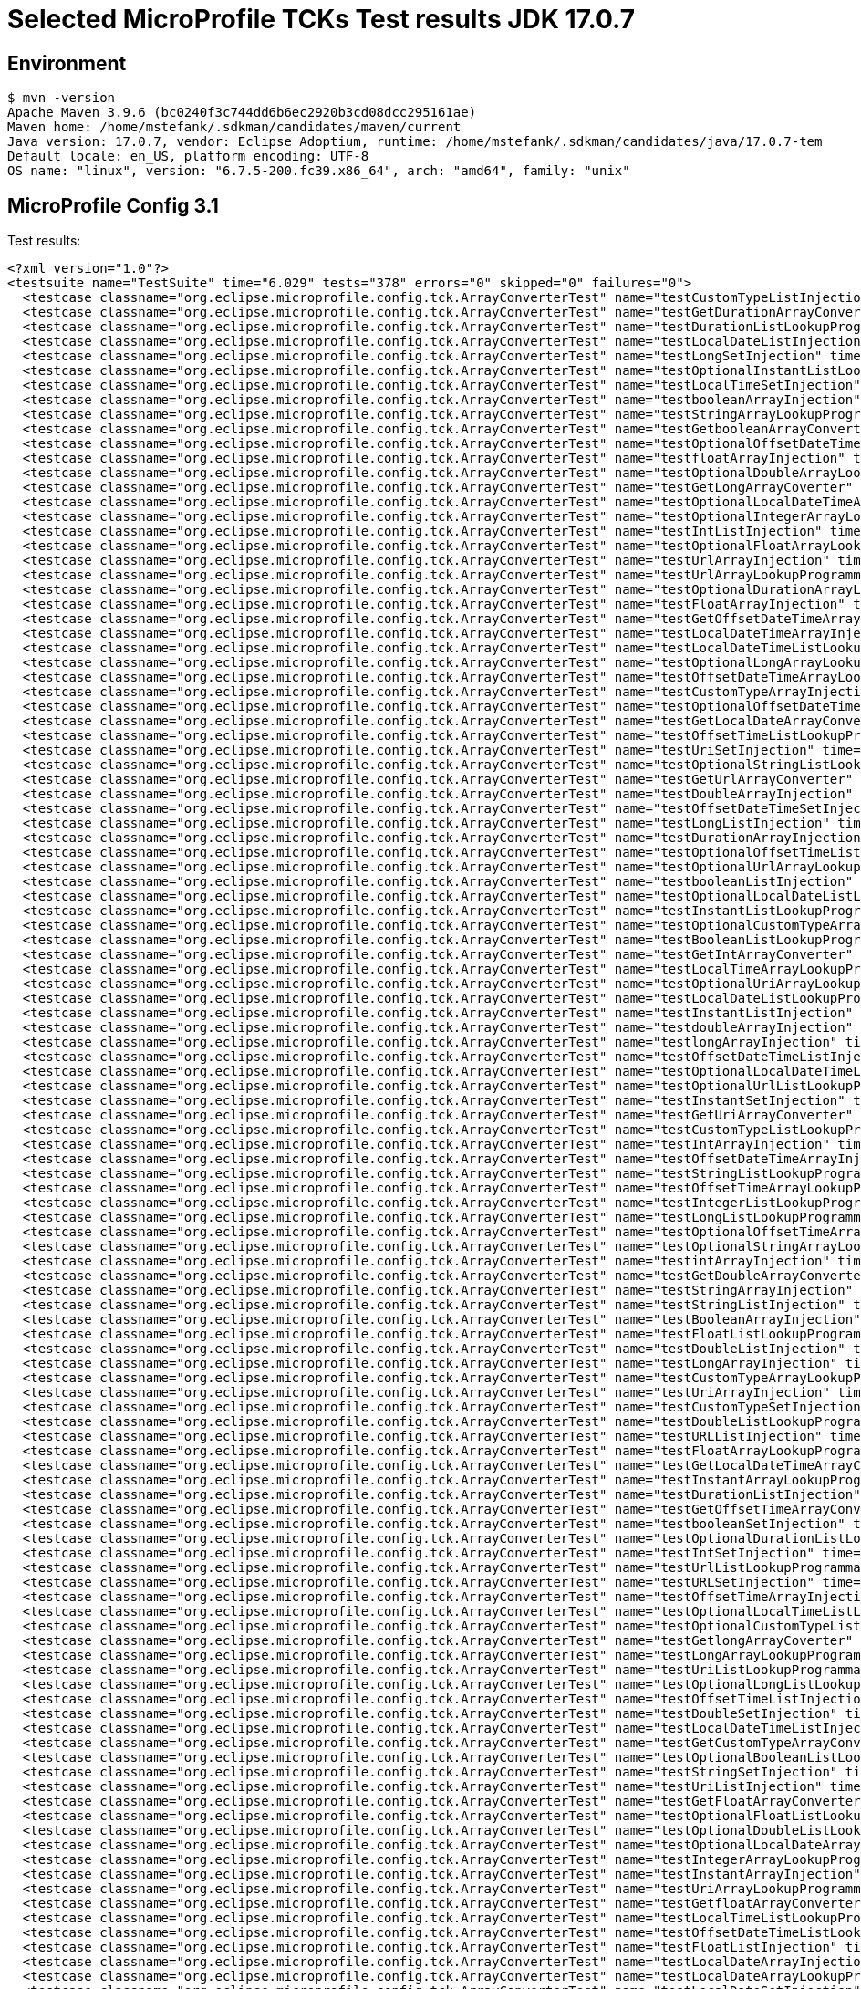 = Selected MicroProfile TCKs Test results JDK 17.0.7

== Environment

[source,bash]
----
$ mvn -version
Apache Maven 3.9.6 (bc0240f3c744dd6b6ec2920b3cd08dcc295161ae)
Maven home: /home/mstefank/.sdkman/candidates/maven/current
Java version: 17.0.7, vendor: Eclipse Adoptium, runtime: /home/mstefank/.sdkman/candidates/java/17.0.7-tem
Default locale: en_US, platform encoding: UTF-8
OS name: "linux", version: "6.7.5-200.fc39.x86_64", arch: "amd64", family: "unix"
----

== MicroProfile Config 3.1

Test results:

[source,xml]
----
<?xml version="1.0"?>
<testsuite name="TestSuite" time="6.029" tests="378" errors="0" skipped="0" failures="0">
  <testcase classname="org.eclipse.microprofile.config.tck.ArrayConverterTest" name="testCustomTypeListInjection" time="0.026"/>
  <testcase classname="org.eclipse.microprofile.config.tck.ArrayConverterTest" name="testGetDurationArrayConverter" time="0.012"/>
  <testcase classname="org.eclipse.microprofile.config.tck.ArrayConverterTest" name="testDurationListLookupProgrammatically" time="0.013"/>
  <testcase classname="org.eclipse.microprofile.config.tck.ArrayConverterTest" name="testLocalDateListInjection" time="0.012"/>
  <testcase classname="org.eclipse.microprofile.config.tck.ArrayConverterTest" name="testLongSetInjection" time="0.011"/>
  <testcase classname="org.eclipse.microprofile.config.tck.ArrayConverterTest" name="testOptionalInstantListLookupProgrammatically" time="0.010"/>
  <testcase classname="org.eclipse.microprofile.config.tck.ArrayConverterTest" name="testLocalTimeSetInjection" time="0.012"/>
  <testcase classname="org.eclipse.microprofile.config.tck.ArrayConverterTest" name="testbooleanArrayInjection" time="0.016"/>
  <testcase classname="org.eclipse.microprofile.config.tck.ArrayConverterTest" name="testStringArrayLookupProgrammatically" time="0.015"/>
  <testcase classname="org.eclipse.microprofile.config.tck.ArrayConverterTest" name="testGetbooleanArrayConverter" time="0.015"/>
  <testcase classname="org.eclipse.microprofile.config.tck.ArrayConverterTest" name="testOptionalOffsetDateTimeArrayLookupProgrammatically" time="0.009"/>
  <testcase classname="org.eclipse.microprofile.config.tck.ArrayConverterTest" name="testfloatArrayInjection" time="0.011"/>
  <testcase classname="org.eclipse.microprofile.config.tck.ArrayConverterTest" name="testOptionalDoubleArrayLookupProgrammatically" time="0.009"/>
  <testcase classname="org.eclipse.microprofile.config.tck.ArrayConverterTest" name="testGetLongArrayCoverter" time="0.012"/>
  <testcase classname="org.eclipse.microprofile.config.tck.ArrayConverterTest" name="testOptionalLocalDateTimeArrayLookupProgrammatically" time="0.011"/>
  <testcase classname="org.eclipse.microprofile.config.tck.ArrayConverterTest" name="testOptionalIntegerArrayLookupProgrammatically" time="0.011"/>
  <testcase classname="org.eclipse.microprofile.config.tck.ArrayConverterTest" name="testIntListInjection" time="0.020"/>
  <testcase classname="org.eclipse.microprofile.config.tck.ArrayConverterTest" name="testOptionalFloatArrayLookupProgrammatically" time="0.011"/>
  <testcase classname="org.eclipse.microprofile.config.tck.ArrayConverterTest" name="testUrlArrayInjection" time="0.012"/>
  <testcase classname="org.eclipse.microprofile.config.tck.ArrayConverterTest" name="testUrlArrayLookupProgrammatically" time="0.015"/>
  <testcase classname="org.eclipse.microprofile.config.tck.ArrayConverterTest" name="testOptionalDurationArrayLookupProgrammatically" time="0.010"/>
  <testcase classname="org.eclipse.microprofile.config.tck.ArrayConverterTest" name="testFloatArrayInjection" time="0.013"/>
  <testcase classname="org.eclipse.microprofile.config.tck.ArrayConverterTest" name="testGetOffsetDateTimeArrayConverter" time="0.014"/>
  <testcase classname="org.eclipse.microprofile.config.tck.ArrayConverterTest" name="testLocalDateTimeArrayInjection" time="0.013"/>
  <testcase classname="org.eclipse.microprofile.config.tck.ArrayConverterTest" name="testLocalDateTimeListLookupProgrammatically" time="0.012"/>
  <testcase classname="org.eclipse.microprofile.config.tck.ArrayConverterTest" name="testOptionalLongArrayLookupProgrammatically" time="0.012"/>
  <testcase classname="org.eclipse.microprofile.config.tck.ArrayConverterTest" name="testOffsetDateTimeArrayLookupProgrammatically" time="0.011"/>
  <testcase classname="org.eclipse.microprofile.config.tck.ArrayConverterTest" name="testCustomTypeArrayInjection" time="0.041"/>
  <testcase classname="org.eclipse.microprofile.config.tck.ArrayConverterTest" name="testOptionalOffsetDateTimeListLookupProgrammatically" time="0.011"/>
  <testcase classname="org.eclipse.microprofile.config.tck.ArrayConverterTest" name="testGetLocalDateArrayConverter" time="0.012"/>
  <testcase classname="org.eclipse.microprofile.config.tck.ArrayConverterTest" name="testOffsetTimeListLookupProgrammatically" time="0.017"/>
  <testcase classname="org.eclipse.microprofile.config.tck.ArrayConverterTest" name="testUriSetInjection" time="0.017"/>
  <testcase classname="org.eclipse.microprofile.config.tck.ArrayConverterTest" name="testOptionalStringListLookupProgrammatically" time="0.011"/>
  <testcase classname="org.eclipse.microprofile.config.tck.ArrayConverterTest" name="testGetUrlArrayConverter" time="0.011"/>
  <testcase classname="org.eclipse.microprofile.config.tck.ArrayConverterTest" name="testDoubleArrayInjection" time="0.027"/>
  <testcase classname="org.eclipse.microprofile.config.tck.ArrayConverterTest" name="testOffsetDateTimeSetInjection" time="0.012"/>
  <testcase classname="org.eclipse.microprofile.config.tck.ArrayConverterTest" name="testLongListInjection" time="0.012"/>
  <testcase classname="org.eclipse.microprofile.config.tck.ArrayConverterTest" name="testDurationArrayInjection" time="0.015"/>
  <testcase classname="org.eclipse.microprofile.config.tck.ArrayConverterTest" name="testOptionalOffsetTimeListLookupProgrammatically" time="0.011"/>
  <testcase classname="org.eclipse.microprofile.config.tck.ArrayConverterTest" name="testOptionalUrlArrayLookupProgrammatically" time="0.009"/>
  <testcase classname="org.eclipse.microprofile.config.tck.ArrayConverterTest" name="testbooleanListInjection" time="0.012"/>
  <testcase classname="org.eclipse.microprofile.config.tck.ArrayConverterTest" name="testOptionalLocalDateListLookupProgrammatically" time="0.012"/>
  <testcase classname="org.eclipse.microprofile.config.tck.ArrayConverterTest" name="testInstantListLookupProgrammatically" time="0.012"/>
  <testcase classname="org.eclipse.microprofile.config.tck.ArrayConverterTest" name="testOptionalCustomTypeArrayLookupProgrammatically" time="0.013"/>
  <testcase classname="org.eclipse.microprofile.config.tck.ArrayConverterTest" name="testBooleanListLookupProgrammatically" time="0.049"/>
  <testcase classname="org.eclipse.microprofile.config.tck.ArrayConverterTest" name="testGetIntArrayConverter" time="0.015"/>
  <testcase classname="org.eclipse.microprofile.config.tck.ArrayConverterTest" name="testLocalTimeArrayLookupProgrammatically" time="0.009"/>
  <testcase classname="org.eclipse.microprofile.config.tck.ArrayConverterTest" name="testOptionalUriArrayLookupProgrammatically" time="0.011"/>
  <testcase classname="org.eclipse.microprofile.config.tck.ArrayConverterTest" name="testLocalDateListLookupProgrammatically" time="0.015"/>
  <testcase classname="org.eclipse.microprofile.config.tck.ArrayConverterTest" name="testInstantListInjection" time="0.014"/>
  <testcase classname="org.eclipse.microprofile.config.tck.ArrayConverterTest" name="testdoubleArrayInjection" time="0.013"/>
  <testcase classname="org.eclipse.microprofile.config.tck.ArrayConverterTest" name="testlongArrayInjection" time="0.010"/>
  <testcase classname="org.eclipse.microprofile.config.tck.ArrayConverterTest" name="testOffsetDateTimeListInjection" time="0.010"/>
  <testcase classname="org.eclipse.microprofile.config.tck.ArrayConverterTest" name="testOptionalLocalDateTimeListLookupProgrammatically" time="0.009"/>
  <testcase classname="org.eclipse.microprofile.config.tck.ArrayConverterTest" name="testOptionalUrlListLookupProgrammatically" time="0.014"/>
  <testcase classname="org.eclipse.microprofile.config.tck.ArrayConverterTest" name="testInstantSetInjection" time="0.013"/>
  <testcase classname="org.eclipse.microprofile.config.tck.ArrayConverterTest" name="testGetUriArrayConverter" time="0.018"/>
  <testcase classname="org.eclipse.microprofile.config.tck.ArrayConverterTest" name="testCustomTypeListLookupProgrammatically" time="0.019"/>
  <testcase classname="org.eclipse.microprofile.config.tck.ArrayConverterTest" name="testIntArrayInjection" time="0.015"/>
  <testcase classname="org.eclipse.microprofile.config.tck.ArrayConverterTest" name="testOffsetDateTimeArrayInjection" time="0.014"/>
  <testcase classname="org.eclipse.microprofile.config.tck.ArrayConverterTest" name="testStringListLookupProgrammatically" time="0.015"/>
  <testcase classname="org.eclipse.microprofile.config.tck.ArrayConverterTest" name="testOffsetTimeArrayLookupProgrammatically" time="0.017"/>
  <testcase classname="org.eclipse.microprofile.config.tck.ArrayConverterTest" name="testIntegerListLookupProgrammatically" time="0.015"/>
  <testcase classname="org.eclipse.microprofile.config.tck.ArrayConverterTest" name="testLongListLookupProgrammatically" time="0.011"/>
  <testcase classname="org.eclipse.microprofile.config.tck.ArrayConverterTest" name="testOptionalOffsetTimeArrayLookupProgrammatically" time="0.012"/>
  <testcase classname="org.eclipse.microprofile.config.tck.ArrayConverterTest" name="testOptionalStringArrayLookupProgrammatically" time="0.011"/>
  <testcase classname="org.eclipse.microprofile.config.tck.ArrayConverterTest" name="testintArrayInjection" time="0.012"/>
  <testcase classname="org.eclipse.microprofile.config.tck.ArrayConverterTest" name="testGetDoubleArrayConverter" time="0.015"/>
  <testcase classname="org.eclipse.microprofile.config.tck.ArrayConverterTest" name="testStringArrayInjection" time="0.016"/>
  <testcase classname="org.eclipse.microprofile.config.tck.ArrayConverterTest" name="testStringListInjection" time="0.014"/>
  <testcase classname="org.eclipse.microprofile.config.tck.ArrayConverterTest" name="testBooleanArrayInjection" time="0.152"/>
  <testcase classname="org.eclipse.microprofile.config.tck.ArrayConverterTest" name="testFloatListLookupProgrammatically" time="0.015"/>
  <testcase classname="org.eclipse.microprofile.config.tck.ArrayConverterTest" name="testDoubleListInjection" time="0.024"/>
  <testcase classname="org.eclipse.microprofile.config.tck.ArrayConverterTest" name="testLongArrayInjection" time="0.016"/>
  <testcase classname="org.eclipse.microprofile.config.tck.ArrayConverterTest" name="testCustomTypeArrayLookupProgrammatically" time="0.030"/>
  <testcase classname="org.eclipse.microprofile.config.tck.ArrayConverterTest" name="testUriArrayInjection" time="0.009"/>
  <testcase classname="org.eclipse.microprofile.config.tck.ArrayConverterTest" name="testCustomTypeSetInjection" time="0.018"/>
  <testcase classname="org.eclipse.microprofile.config.tck.ArrayConverterTest" name="testDoubleListLookupProgrammatically" time="0.016"/>
  <testcase classname="org.eclipse.microprofile.config.tck.ArrayConverterTest" name="testURLListInjection" time="0.010"/>
  <testcase classname="org.eclipse.microprofile.config.tck.ArrayConverterTest" name="testFloatArrayLookupProgrammatically" time="0.011"/>
  <testcase classname="org.eclipse.microprofile.config.tck.ArrayConverterTest" name="testGetLocalDateTimeArrayConverter" time="0.012"/>
  <testcase classname="org.eclipse.microprofile.config.tck.ArrayConverterTest" name="testInstantArrayLookupProgrammatically" time="0.017"/>
  <testcase classname="org.eclipse.microprofile.config.tck.ArrayConverterTest" name="testDurationListInjection" time="0.017"/>
  <testcase classname="org.eclipse.microprofile.config.tck.ArrayConverterTest" name="testGetOffsetTimeArrayConverter" time="0.013"/>
  <testcase classname="org.eclipse.microprofile.config.tck.ArrayConverterTest" name="testbooleanSetInjection" time="0.011"/>
  <testcase classname="org.eclipse.microprofile.config.tck.ArrayConverterTest" name="testOptionalDurationListLookupProgrammatically" time="0.010"/>
  <testcase classname="org.eclipse.microprofile.config.tck.ArrayConverterTest" name="testIntSetInjection" time="0.014"/>
  <testcase classname="org.eclipse.microprofile.config.tck.ArrayConverterTest" name="testUrlListLookupProgrammatically" time="0.014"/>
  <testcase classname="org.eclipse.microprofile.config.tck.ArrayConverterTest" name="testURLSetInjection" time="0.012"/>
  <testcase classname="org.eclipse.microprofile.config.tck.ArrayConverterTest" name="testOffsetTimeArrayInjection" time="0.011"/>
  <testcase classname="org.eclipse.microprofile.config.tck.ArrayConverterTest" name="testOptionalLocalTimeListLookupProgrammatically" time="0.010"/>
  <testcase classname="org.eclipse.microprofile.config.tck.ArrayConverterTest" name="testOptionalCustomTypeListLookupProgrammatically" time="0.011"/>
  <testcase classname="org.eclipse.microprofile.config.tck.ArrayConverterTest" name="testGetlongArrayCoverter" time="0.019"/>
  <testcase classname="org.eclipse.microprofile.config.tck.ArrayConverterTest" name="testLongArrayLookupProgrammatically" time="0.011"/>
  <testcase classname="org.eclipse.microprofile.config.tck.ArrayConverterTest" name="testUriListLookupProgrammatically" time="0.010"/>
  <testcase classname="org.eclipse.microprofile.config.tck.ArrayConverterTest" name="testOptionalLongListLookupProgrammatically" time="0.010"/>
  <testcase classname="org.eclipse.microprofile.config.tck.ArrayConverterTest" name="testOffsetTimeListInjection" time="0.014"/>
  <testcase classname="org.eclipse.microprofile.config.tck.ArrayConverterTest" name="testDoubleSetInjection" time="0.017"/>
  <testcase classname="org.eclipse.microprofile.config.tck.ArrayConverterTest" name="testLocalDateTimeListInjection" time="0.014"/>
  <testcase classname="org.eclipse.microprofile.config.tck.ArrayConverterTest" name="testGetCustomTypeArrayConverter" time="0.016"/>
  <testcase classname="org.eclipse.microprofile.config.tck.ArrayConverterTest" name="testOptionalBooleanListLookupProgrammatically" time="0.014"/>
  <testcase classname="org.eclipse.microprofile.config.tck.ArrayConverterTest" name="testStringSetInjection" time="0.010"/>
  <testcase classname="org.eclipse.microprofile.config.tck.ArrayConverterTest" name="testUriListInjection" time="0.010"/>
  <testcase classname="org.eclipse.microprofile.config.tck.ArrayConverterTest" name="testGetFloatArrayConverter" time="0.013"/>
  <testcase classname="org.eclipse.microprofile.config.tck.ArrayConverterTest" name="testOptionalFloatListLookupProgrammatically" time="0.010"/>
  <testcase classname="org.eclipse.microprofile.config.tck.ArrayConverterTest" name="testOptionalDoubleListLookupProgrammatically" time="0.009"/>
  <testcase classname="org.eclipse.microprofile.config.tck.ArrayConverterTest" name="testOptionalLocalDateArrayLookupProgrammatically" time="0.011"/>
  <testcase classname="org.eclipse.microprofile.config.tck.ArrayConverterTest" name="testIntegerArrayLookupProgrammatically" time="0.016"/>
  <testcase classname="org.eclipse.microprofile.config.tck.ArrayConverterTest" name="testInstantArrayInjection" time="0.011"/>
  <testcase classname="org.eclipse.microprofile.config.tck.ArrayConverterTest" name="testUriArrayLookupProgrammatically" time="0.008"/>
  <testcase classname="org.eclipse.microprofile.config.tck.ArrayConverterTest" name="testGetfloatArrayConverter" time="0.014"/>
  <testcase classname="org.eclipse.microprofile.config.tck.ArrayConverterTest" name="testLocalTimeListLookupProgrammatically" time="0.012"/>
  <testcase classname="org.eclipse.microprofile.config.tck.ArrayConverterTest" name="testOffsetDateTimeListLookupProgrammatically" time="0.012"/>
  <testcase classname="org.eclipse.microprofile.config.tck.ArrayConverterTest" name="testFloatListInjection" time="0.011"/>
  <testcase classname="org.eclipse.microprofile.config.tck.ArrayConverterTest" name="testLocalDateArrayInjection" time="0.018"/>
  <testcase classname="org.eclipse.microprofile.config.tck.ArrayConverterTest" name="testLocalDateArrayLookupProgrammatically" time="0.016"/>
  <testcase classname="org.eclipse.microprofile.config.tck.ArrayConverterTest" name="testLocalDateSetInjection" time="0.013"/>
  <testcase classname="org.eclipse.microprofile.config.tck.ArrayConverterTest" name="testOptionalBooleanArrayLookupProgrammatically" time="0.012"/>
  <testcase classname="org.eclipse.microprofile.config.tck.ArrayConverterTest" name="testOffsetTimeSetInjection" time="0.012"/>
  <testcase classname="org.eclipse.microprofile.config.tck.ArrayConverterTest" name="testOptionalIntegerListLookupProgrammatically" time="0.010"/>
  <testcase classname="org.eclipse.microprofile.config.tck.ArrayConverterTest" name="testOptionalUriListLookupProgrammatically" time="0.010"/>
  <testcase classname="org.eclipse.microprofile.config.tck.ArrayConverterTest" name="testGetStringArrayConverter" time="0.012"/>
  <testcase classname="org.eclipse.microprofile.config.tck.ArrayConverterTest" name="testBooleanArrayLookupProgrammatically" time="0.032"/>
  <testcase classname="org.eclipse.microprofile.config.tck.ArrayConverterTest" name="testGetBooleanArrayConverter" time="0.015"/>
  <testcase classname="org.eclipse.microprofile.config.tck.ArrayConverterTest" name="testOptionalInstantArrayLookupProgrammatically" time="0.013"/>
  <testcase classname="org.eclipse.microprofile.config.tck.ArrayConverterTest" name="testDurationSetInjection" time="0.013"/>
  <testcase classname="org.eclipse.microprofile.config.tck.ArrayConverterTest" name="testGetLocalTimeArrayConverter" time="0.013"/>
  <testcase classname="org.eclipse.microprofile.config.tck.ArrayConverterTest" name="testFloatSetInjection" time="0.018"/>
  <testcase classname="org.eclipse.microprofile.config.tck.ArrayConverterTest" name="testLocalTimeArrayInjection" time="0.012"/>
  <testcase classname="org.eclipse.microprofile.config.tck.ArrayConverterTest" name="testGetdoubleArrayConverter" time="0.019"/>
  <testcase classname="org.eclipse.microprofile.config.tck.ArrayConverterTest" name="testOptionalLocalTimeArrayLookupProgrammatically" time="0.010"/>
  <testcase classname="org.eclipse.microprofile.config.tck.ArrayConverterTest" name="testGetIntegerArrayConverter" time="0.011"/>
  <testcase classname="org.eclipse.microprofile.config.tck.ArrayConverterTest" name="testLocalTimeListInjection" time="0.010"/>
  <testcase classname="org.eclipse.microprofile.config.tck.ArrayConverterTest" name="testGetInstantArrayConverter" time="0.013"/>
  <testcase classname="org.eclipse.microprofile.config.tck.ArrayConverterTest" name="testDoubleArrayLookupProgrammatically" time="0.039"/>
  <testcase classname="org.eclipse.microprofile.config.tck.ArrayConverterTest" name="testLocalDateTimeSetInjection" time="0.013"/>
  <testcase classname="org.eclipse.microprofile.config.tck.ArrayConverterTest" name="testDurationArrayLookupProgrammatically" time="0.014"/>
  <testcase classname="org.eclipse.microprofile.config.tck.ArrayConverterTest" name="testLocalDateTimeArrayLookupProgrammatically" time="0.013"/>
  <testcase classname="org.eclipse.microprofile.config.tck.AutoDiscoveredConfigSourceTest" name="testAutoDiscoveredConfigureSources" time="0.080"/>
  <testcase classname="org.eclipse.microprofile.config.tck.AutoDiscoveredConfigSourceTest" name="testAutoDiscoveredConverterNotAddedAutomatically" time="0.021"/>
  <testcase classname="org.eclipse.microprofile.config.tck.AutoDiscoveredConfigSourceTest" name="testAutoDiscoveredConverterManuallyAdded" time="0.011"/>
  <testcase classname="org.eclipse.microprofile.config.tck.broken.ConfigPropertiesMissingPropertyInjectionTest" name="test" time="0.002"/>
  <testcase classname="org.eclipse.microprofile.config.tck.broken.MissingConverterOnInstanceInjectionTest" name="test" time="0.002"/>
  <testcase classname="org.eclipse.microprofile.config.tck.broken.MissingValueOnInstanceInjectionTest" name="test" time="0.001"/>
  <testcase classname="org.eclipse.microprofile.config.tck.broken.MissingValueOnObserverMethodInjectionTest" name="test" time="0.001"/>
  <testcase classname="org.eclipse.microprofile.config.tck.broken.WrongConverterOnInstanceInjectionTest" name="test" time="0.002"/>
  <testcase classname="org.eclipse.microprofile.config.tck.CdiOptionalInjectionTest" name="testOptionalInjectionWithNoDefaultValueOrElseIsReturned" time="0.009"/>
  <testcase classname="org.eclipse.microprofile.config.tck.CdiOptionalInjectionTest" name="testOptionalInjection" time="0.056"/>
  <testcase classname="org.eclipse.microprofile.config.tck.CDIPlainInjectionTest" name="canInjectDefaultPropertyPath" time="0.057"/>
  <testcase classname="org.eclipse.microprofile.config.tck.CDIPlainInjectionTest" name="injectedValuesAreEqualToProgrammaticValues" time="0.006"/>
  <testcase classname="org.eclipse.microprofile.config.tck.CDIPlainInjectionTest" name="canInjectDynamicValuesViaCdiProvider" time="0.008"/>
  <testcase classname="org.eclipse.microprofile.config.tck.CDIPlainInjectionTest" name="canInjectSimpleValuesWhenDefined" time="0.008"/>
  <testcase classname="org.eclipse.microprofile.config.tck.CDIPropertyExpressionsTest" name="badExpansion" time="0.081"/>
  <testcase classname="org.eclipse.microprofile.config.tck.CDIPropertyExpressionsTest" name="expression" time="0.009"/>
  <testcase classname="org.eclipse.microprofile.config.tck.CDIPropertyExpressionsTest" name="expressionNoDefault" time="0.008"/>
  <testcase classname="org.eclipse.microprofile.config.tck.CDIPropertyNameMatchingTest" name="testPropertyFromEnvironmentVariables" time="0.054"/>
  <testcase classname="org.eclipse.microprofile.config.tck.ClassConverterTest" name="testGetClassConverter" time="0.006"/>
  <testcase classname="org.eclipse.microprofile.config.tck.ClassConverterTest" name="testConverterForClassLoadedInBean" time="0.006"/>
  <testcase classname="org.eclipse.microprofile.config.tck.ClassConverterTest" name="testClassConverterWithLookup" time="0.061"/>
  <testcase classname="org.eclipse.microprofile.config.tck.ConfigPropertiesTest" name="testConfigPropertiesDefaultOnBean" time="0.058"/>
  <testcase classname="org.eclipse.microprofile.config.tck.ConfigPropertiesTest" name="testNoConfigPropertiesAnnotationInjection" time="0.004"/>
  <testcase classname="org.eclipse.microprofile.config.tck.ConfigPropertiesTest" name="testConfigPropertiesPlainInjection" time="0.007"/>
  <testcase classname="org.eclipse.microprofile.config.tck.ConfigPropertiesTest" name="testConfigPropertiesWithoutPrefix" time="0.006"/>
  <testcase classname="org.eclipse.microprofile.config.tck.ConfigPropertiesTest" name="testConfigPropertiesNoPrefixOnBean" time="0.011"/>
  <testcase classname="org.eclipse.microprofile.config.tck.ConfigPropertiesTest" name="testConfigPropertiesWithPrefix" time="0.009"/>
  <testcase classname="org.eclipse.microprofile.config.tck.ConfigPropertiesTest" name="testConfigPropertiesNoPrefixOnBeanThenSupplyPrefix" time="0.009"/>
  <testcase classname="org.eclipse.microprofile.config.tck.ConfigProviderTest" name="testPropertyConfigSource" time="0.011"/>
  <testcase classname="org.eclipse.microprofile.config.tck.ConfigProviderTest" name="testDynamicValueInPropertyConfigSource" time="0.103"/>
  <testcase classname="org.eclipse.microprofile.config.tck.ConfigProviderTest" name="testGetPropertyNames" time="0.010"/>
  <testcase classname="org.eclipse.microprofile.config.tck.ConfigProviderTest" name="testNonExistingConfigKey" time="0.007"/>
  <testcase classname="org.eclipse.microprofile.config.tck.ConfigProviderTest" name="testInjectedConfigSerializable" time="0.011"/>
  <testcase classname="org.eclipse.microprofile.config.tck.ConfigProviderTest" name="testGetConfigSources" time="0.010"/>
  <testcase classname="org.eclipse.microprofile.config.tck.ConfigProviderTest" name="testNonExistingConfigKeyGet" time="0.013"/>
  <testcase classname="org.eclipse.microprofile.config.tck.ConfigProviderTest" name="testEnvironmentConfigSource" time="0.011"/>
  <testcase classname="org.eclipse.microprofile.config.tck.ConfigProviderTest" name="testJavaConfigPropertyFilesConfigSource" time="0.008"/>
  <testcase classname="org.eclipse.microprofile.config.tck.configsources.DefaultConfigSourceOrdinalTest" name="testOrdinalForEnv" time="0.062"/>
  <testcase classname="org.eclipse.microprofile.config.tck.configsources.DefaultConfigSourceOrdinalTest" name="testOrdinalForSystemProps" time="0.009"/>
  <testcase classname="org.eclipse.microprofile.config.tck.ConfigValueTest" name="configValueEmpty" time="0.007"/>
  <testcase classname="org.eclipse.microprofile.config.tck.ConfigValueTest" name="configValue" time="0.058"/>
  <testcase classname="org.eclipse.microprofile.config.tck.ConfigValueTest" name="configValueInjection" time="0.007"/>
  <testcase classname="org.eclipse.microprofile.config.tck.converters.convertToNull.ConvertedNullValueBrokenInjectionTest" name="test" time="0.005"/>
  <testcase classname="org.eclipse.microprofile.config.tck.converters.convertToNull.ConvertedNullValueTest" name="testGetOptionalValue" time="0.016"/>
  <testcase classname="org.eclipse.microprofile.config.tck.converters.convertToNull.ConvertedNullValueTest" name="testGetValue" time="0.016"/>
  <testcase classname="org.eclipse.microprofile.config.tck.converters.convertToNull.ConvertedNullValueTest" name="testDefaultValueNotUsed" time="0.194"/>
  <testcase classname="org.eclipse.microprofile.config.tck.converters.NullConvertersTest" name="nulls" time="0.111"/>
  <testcase classname="org.eclipse.microprofile.config.tck.ConverterTest" name="testGetLongConverter_Broken" time="0.008"/>
  <testcase classname="org.eclipse.microprofile.config.tck.ConverterTest" name="testGetFloatConverter" time="0.009"/>
  <testcase classname="org.eclipse.microprofile.config.tck.ConverterTest" name="testInt" time="0.007"/>
  <testcase classname="org.eclipse.microprofile.config.tck.ConverterTest" name="testCustomConverter" time="0.009"/>
  <testcase classname="org.eclipse.microprofile.config.tck.ConverterTest" name="testGetIntegerConverter_Broken" time="0.011"/>
  <testcase classname="org.eclipse.microprofile.config.tck.ConverterTest" name="testGetURIConverterBroken" time="0.011"/>
  <testcase classname="org.eclipse.microprofile.config.tck.ConverterTest" name="testGetURIConverter" time="0.008"/>
  <testcase classname="org.eclipse.microprofile.config.tck.ConverterTest" name="testLocalTime_Broken" time="0.010"/>
  <testcase classname="org.eclipse.microprofile.config.tck.ConverterTest" name="testShort" time="0.007"/>
  <testcase classname="org.eclipse.microprofile.config.tck.ConverterTest" name="testdouble" time="0.008"/>
  <testcase classname="org.eclipse.microprofile.config.tck.ConverterTest" name="testInteger_Broken" time="0.008"/>
  <testcase classname="org.eclipse.microprofile.config.tck.ConverterTest" name="testInstant_Broken" time="0.013"/>
  <testcase classname="org.eclipse.microprofile.config.tck.ConverterTest" name="testGetLocalTimeConverter_Broken" time="0.009"/>
  <testcase classname="org.eclipse.microprofile.config.tck.ConverterTest" name="testGetLocalDateTimeConverter" time="0.009"/>
  <testcase classname="org.eclipse.microprofile.config.tck.ConverterTest" name="testLong" time="0.006"/>
  <testcase classname="org.eclipse.microprofile.config.tck.ConverterTest" name="testZoneOffset_Broken" time="0.008"/>
  <testcase classname="org.eclipse.microprofile.config.tck.ConverterTest" name="testGetShortConverter_Broken" time="0.009"/>
  <testcase classname="org.eclipse.microprofile.config.tck.ConverterTest" name="testLocalDateTime_Broken" time="0.009"/>
  <testcase classname="org.eclipse.microprofile.config.tck.ConverterTest" name="testDuration_Broken" time="0.013"/>
  <testcase classname="org.eclipse.microprofile.config.tck.ConverterTest" name="testGetDurationConverter_Broken" time="0.012"/>
  <testcase classname="org.eclipse.microprofile.config.tck.ConverterTest" name="testGetLocalTimeConverter" time="0.010"/>
  <testcase classname="org.eclipse.microprofile.config.tck.ConverterTest" name="testGetIntegerConverter" time="0.009"/>
  <testcase classname="org.eclipse.microprofile.config.tck.ConverterTest" name="testByte_Broken" time="0.016"/>
  <testcase classname="org.eclipse.microprofile.config.tck.ConverterTest" name="testDuration" time="0.010"/>
  <testcase classname="org.eclipse.microprofile.config.tck.ConverterTest" name="testshort" time="0.009"/>
  <testcase classname="org.eclipse.microprofile.config.tck.ConverterTest" name="testGetCharConverter" time="0.009"/>
  <testcase classname="org.eclipse.microprofile.config.tck.ConverterTest" name="testbyte" time="0.007"/>
  <testcase classname="org.eclipse.microprofile.config.tck.ConverterTest" name="testGetDuckConverterWithMultipleConverters" time="0.013"/>
  <testcase classname="org.eclipse.microprofile.config.tck.ConverterTest" name="testGetZoneOffsetConverter" time="0.008"/>
  <testcase classname="org.eclipse.microprofile.config.tck.ConverterTest" name="testBoolean" time="0.080"/>
  <testcase classname="org.eclipse.microprofile.config.tck.ConverterTest" name="testGetConverterSerialization" time="0.010"/>
  <testcase classname="org.eclipse.microprofile.config.tck.ConverterTest" name="testGetcharConverter" time="0.008"/>
  <testcase classname="org.eclipse.microprofile.config.tck.ConverterTest" name="testInstant" time="0.009"/>
  <testcase classname="org.eclipse.microprofile.config.tck.ConverterTest" name="testfloat" time="0.010"/>
  <testcase classname="org.eclipse.microprofile.config.tck.ConverterTest" name="testDouble_Broken" time="0.011"/>
  <testcase classname="org.eclipse.microprofile.config.tck.ConverterTest" name="testURLConverterBroken" time="0.010"/>
  <testcase classname="org.eclipse.microprofile.config.tck.ConverterTest" name="testGetIntConverter" time="0.009"/>
  <testcase classname="org.eclipse.microprofile.config.tck.ConverterTest" name="testDonaldConversionWithLambdaConverter" time="0.011"/>
  <testcase classname="org.eclipse.microprofile.config.tck.ConverterTest" name="testChar_Broken" time="0.012"/>
  <testcase classname="org.eclipse.microprofile.config.tck.ConverterTest" name="testOffsetDateTime_Broken" time="0.009"/>
  <testcase classname="org.eclipse.microprofile.config.tck.ConverterTest" name="testGetCustomConverter" time="0.008"/>
  <testcase classname="org.eclipse.microprofile.config.tck.ConverterTest" name="testOffsetTime_Broken" time="0.009"/>
  <testcase classname="org.eclipse.microprofile.config.tck.ConverterTest" name="testDonaldConversionWithMultipleLambdaConverters" time="0.011"/>
  <testcase classname="org.eclipse.microprofile.config.tck.ConverterTest" name="testGetDonaldConverterWithLambdaConverter" time="0.010"/>
  <testcase classname="org.eclipse.microprofile.config.tck.ConverterTest" name="testGetshortConverter" time="0.010"/>
  <testcase classname="org.eclipse.microprofile.config.tck.ConverterTest" name="testShort_Broken" time="0.010"/>
  <testcase classname="org.eclipse.microprofile.config.tck.ConverterTest" name="testlong" time="0.010"/>
  <testcase classname="org.eclipse.microprofile.config.tck.ConverterTest" name="testGetInstantConverter" time="0.010"/>
  <testcase classname="org.eclipse.microprofile.config.tck.ConverterTest" name="testLocalTime" time="0.007"/>
  <testcase classname="org.eclipse.microprofile.config.tck.ConverterTest" name="testGetbyteConverter" time="0.007"/>
  <testcase classname="org.eclipse.microprofile.config.tck.ConverterTest" name="testOffsetTime" time="0.008"/>
  <testcase classname="org.eclipse.microprofile.config.tck.ConverterTest" name="testGetDoubleConverter_Broken" time="0.008"/>
  <testcase classname="org.eclipse.microprofile.config.tck.ConverterTest" name="testGetByteConverter" time="0.010"/>
  <testcase classname="org.eclipse.microprofile.config.tck.ConverterTest" name="testGetOffsetDateTimeConverter_Broken" time="0.011"/>
  <testcase classname="org.eclipse.microprofile.config.tck.ConverterTest" name="testGetFloatConverter_Broken" time="0.009"/>
  <testcase classname="org.eclipse.microprofile.config.tck.ConverterTest" name="testGetOffsetDateTimeConverter" time="0.010"/>
  <testcase classname="org.eclipse.microprofile.config.tck.ConverterTest" name="testChar" time="0.011"/>
  <testcase classname="org.eclipse.microprofile.config.tck.ConverterTest" name="testchar" time="0.008"/>
  <testcase classname="org.eclipse.microprofile.config.tck.ConverterTest" name="testByte" time="0.016"/>
  <testcase classname="org.eclipse.microprofile.config.tck.ConverterTest" name="testFloat_Broken" time="0.011"/>
  <testcase classname="org.eclipse.microprofile.config.tck.ConverterTest" name="testGetURLConverter" time="0.009"/>
  <testcase classname="org.eclipse.microprofile.config.tck.ConverterTest" name="testGetShortConverter" time="0.008"/>
  <testcase classname="org.eclipse.microprofile.config.tck.ConverterTest" name="testGetfloatConverter" time="0.009"/>
  <testcase classname="org.eclipse.microprofile.config.tck.ConverterTest" name="testGetdoubleConverter" time="0.008"/>
  <testcase classname="org.eclipse.microprofile.config.tck.ConverterTest" name="testURIConverterBroken" time="0.009"/>
  <testcase classname="org.eclipse.microprofile.config.tck.ConverterTest" name="testGetBooleanConverter" time="0.009"/>
  <testcase classname="org.eclipse.microprofile.config.tck.ConverterTest" name="testGetDurationCoverter" time="0.010"/>
  <testcase classname="org.eclipse.microprofile.config.tck.ConverterTest" name="testInteger" time="0.009"/>
  <testcase classname="org.eclipse.microprofile.config.tck.ConverterTest" name="testLong_Broken" time="0.009"/>
  <testcase classname="org.eclipse.microprofile.config.tck.ConverterTest" name="testLocalDate" time="0.007"/>
  <testcase classname="org.eclipse.microprofile.config.tck.ConverterTest" name="testFloat" time="0.012"/>
  <testcase classname="org.eclipse.microprofile.config.tck.ConverterTest" name="testDonaldNotConvertedByDefault" time="0.010"/>
  <testcase classname="org.eclipse.microprofile.config.tck.ConverterTest" name="testNoDonaldConverterByDefault" time="0.012"/>
  <testcase classname="org.eclipse.microprofile.config.tck.ConverterTest" name="testGetURLConverterBroken" time="0.013"/>
  <testcase classname="org.eclipse.microprofile.config.tck.ConverterTest" name="testLocalDate_Broken" time="0.009"/>
  <testcase classname="org.eclipse.microprofile.config.tck.ConverterTest" name="testDouble" time="0.010"/>
  <testcase classname="org.eclipse.microprofile.config.tck.ConverterTest" name="testGetLongConverter" time="0.007"/>
  <testcase classname="org.eclipse.microprofile.config.tck.ConverterTest" name="testGetDoubleConverter" time="0.008"/>
  <testcase classname="org.eclipse.microprofile.config.tck.ConverterTest" name="testURLConverter" time="0.007"/>
  <testcase classname="org.eclipse.microprofile.config.tck.ConverterTest" name="testGetLocalDateConverter" time="0.009"/>
  <testcase classname="org.eclipse.microprofile.config.tck.ConverterTest" name="testGetZoneOffsetConverter_Broken" time="0.010"/>
  <testcase classname="org.eclipse.microprofile.config.tck.ConverterTest" name="testGetByteConverter_Broken" time="0.011"/>
  <testcase classname="org.eclipse.microprofile.config.tck.ConverterTest" name="testConverterSerialization" time="0.011"/>
  <testcase classname="org.eclipse.microprofile.config.tck.ConverterTest" name="testGetDonaldConverterWithMultipleLambdaConverters" time="0.009"/>
  <testcase classname="org.eclipse.microprofile.config.tck.ConverterTest" name="testLocalDateTime" time="0.007"/>
  <testcase classname="org.eclipse.microprofile.config.tck.ConverterTest" name="testGetInstantConverter_Broken" time="0.009"/>
  <testcase classname="org.eclipse.microprofile.config.tck.ConverterTest" name="testDuckConversionWithMultipleConverters" time="0.012"/>
  <testcase classname="org.eclipse.microprofile.config.tck.ConverterTest" name="testGetlongConverter" time="0.008"/>
  <testcase classname="org.eclipse.microprofile.config.tck.ConverterTest" name="testZoneOffset" time="0.008"/>
  <testcase classname="org.eclipse.microprofile.config.tck.ConverterTest" name="testOffsetDateTime" time="0.009"/>
  <testcase classname="org.eclipse.microprofile.config.tck.ConverterTest" name="testGetCharConverter_Broken" time="0.010"/>
  <testcase classname="org.eclipse.microprofile.config.tck.ConverterTest" name="testGetLocalDateConverter_Broken" time="0.010"/>
  <testcase classname="org.eclipse.microprofile.config.tck.ConverterTest" name="testGetOffsetTimeConverter_Broken" time="0.009"/>
  <testcase classname="org.eclipse.microprofile.config.tck.ConverterTest" name="testGetOffsetTimeConverter" time="0.009"/>
  <testcase classname="org.eclipse.microprofile.config.tck.ConverterTest" name="testGetLocalDateTimeConverter_Broken" time="0.009"/>
  <testcase classname="org.eclipse.microprofile.config.tck.ConverterTest" name="testURIConverter" time="0.007"/>
  <testcase classname="org.eclipse.microprofile.config.tck.CustomConfigSourceTest" name="testConfigSourceProvider" time="0.053"/>
  <testcase classname="org.eclipse.microprofile.config.tck.CustomConverterTest" name="testGetLongPrimitiveConverter" time="0.017"/>
  <testcase classname="org.eclipse.microprofile.config.tck.CustomConverterTest" name="testCharacter" time="0.020"/>
  <testcase classname="org.eclipse.microprofile.config.tck.CustomConverterTest" name="testLongPrimitive" time="0.008"/>
  <testcase classname="org.eclipse.microprofile.config.tck.CustomConverterTest" name="testBooleanPrimitive" time="0.022"/>
  <testcase classname="org.eclipse.microprofile.config.tck.CustomConverterTest" name="testGetDoublePrimitiveConverter" time="0.010"/>
  <testcase classname="org.eclipse.microprofile.config.tck.CustomConverterTest" name="testGetBooleanConverter" time="0.015"/>
  <testcase classname="org.eclipse.microprofile.config.tck.CustomConverterTest" name="testGetCharPrimitiveConverter" time="0.010"/>
  <testcase classname="org.eclipse.microprofile.config.tck.CustomConverterTest" name="testGetDoubleConverter" time="0.011"/>
  <testcase classname="org.eclipse.microprofile.config.tck.CustomConverterTest" name="testGetLongConverter" time="0.009"/>
  <testcase classname="org.eclipse.microprofile.config.tck.CustomConverterTest" name="testGetCharacterConverter" time="0.010"/>
  <testcase classname="org.eclipse.microprofile.config.tck.CustomConverterTest" name="testGetIntegerConverter" time="0.012"/>
  <testcase classname="org.eclipse.microprofile.config.tck.CustomConverterTest" name="testGetBooleanPrimitiveConverter" time="0.015"/>
  <testcase classname="org.eclipse.microprofile.config.tck.CustomConverterTest" name="testDouble" time="0.016"/>
  <testcase classname="org.eclipse.microprofile.config.tck.CustomConverterTest" name="testLong" time="0.010"/>
  <testcase classname="org.eclipse.microprofile.config.tck.CustomConverterTest" name="testDoublePrimitive" time="0.017"/>
  <testcase classname="org.eclipse.microprofile.config.tck.CustomConverterTest" name="testInteger" time="0.015"/>
  <testcase classname="org.eclipse.microprofile.config.tck.CustomConverterTest" name="testCharPrimitive" time="0.020"/>
  <testcase classname="org.eclipse.microprofile.config.tck.CustomConverterTest" name="testIntPrimitive" time="0.009"/>
  <testcase classname="org.eclipse.microprofile.config.tck.CustomConverterTest" name="testGetIntPrimitiveConverter" time="0.014"/>
  <testcase classname="org.eclipse.microprofile.config.tck.CustomConverterTest" name="testBoolean" time="0.110"/>
  <testcase classname="org.eclipse.microprofile.config.tck.emptyvalue.EmptyValuesTestProgrammaticLookup" name="testBackslashCommaStringGetOptionalValue" time="0.066"/>
  <testcase classname="org.eclipse.microprofile.config.tck.emptyvalue.EmptyValuesTestProgrammaticLookup" name="testCommaStringGetValue" time="0.011"/>
  <testcase classname="org.eclipse.microprofile.config.tck.emptyvalue.EmptyValuesTestProgrammaticLookup" name="testCommaStringGetOptionalValue" time="0.009"/>
  <testcase classname="org.eclipse.microprofile.config.tck.emptyvalue.EmptyValuesTestProgrammaticLookup" name="testCommaBarStringGetOptionalValues" time="0.007"/>
  <testcase classname="org.eclipse.microprofile.config.tck.emptyvalue.EmptyValuesTestProgrammaticLookup" name="testFooBarStringGetValue" time="0.010"/>
  <testcase classname="org.eclipse.microprofile.config.tck.emptyvalue.EmptyValuesTestProgrammaticLookup" name="testFooCommaStringGetValue" time="0.008"/>
  <testcase classname="org.eclipse.microprofile.config.tck.emptyvalue.EmptyValuesTestProgrammaticLookup" name="testCommaBarStringGetValueArray" time="0.010"/>
  <testcase classname="org.eclipse.microprofile.config.tck.emptyvalue.EmptyValuesTestProgrammaticLookup" name="testDoubleCommaStringGetOptionalValues" time="0.010"/>
  <testcase classname="org.eclipse.microprofile.config.tck.emptyvalue.EmptyValuesTestProgrammaticLookup" name="testMissingStringGetValue" time="0.011"/>
  <testcase classname="org.eclipse.microprofile.config.tck.emptyvalue.EmptyValuesTestProgrammaticLookup" name="testDoubleCommaStringGetValue" time="0.007"/>
  <testcase classname="org.eclipse.microprofile.config.tck.emptyvalue.EmptyValuesTestProgrammaticLookup" name="testBackslashCommaStringGetValueArray" time="0.008"/>
  <testcase classname="org.eclipse.microprofile.config.tck.emptyvalue.EmptyValuesTestProgrammaticLookup" name="testMissingStringGetOptionalValue" time="0.008"/>
  <testcase classname="org.eclipse.microprofile.config.tck.emptyvalue.EmptyValuesTestProgrammaticLookup" name="testSpaceStringGetValueArray" time="0.010"/>
  <testcase classname="org.eclipse.microprofile.config.tck.emptyvalue.EmptyValuesTestProgrammaticLookup" name="testFooCommaStringGetValueArray" time="0.013"/>
  <testcase classname="org.eclipse.microprofile.config.tck.emptyvalue.EmptyValuesTestProgrammaticLookup" name="testEmptyStringGetOptionalValue" time="0.012"/>
  <testcase classname="org.eclipse.microprofile.config.tck.emptyvalue.EmptyValuesTestProgrammaticLookup" name="testCommaBarStringGetValue" time="0.007"/>
  <testcase classname="org.eclipse.microprofile.config.tck.emptyvalue.EmptyValuesTestProgrammaticLookup" name="testFooBarStringGetOptionalValues" time="0.012"/>
  <testcase classname="org.eclipse.microprofile.config.tck.emptyvalue.EmptyValuesTestProgrammaticLookup" name="testMissingStringGetValueArray" time="0.012"/>
  <testcase classname="org.eclipse.microprofile.config.tck.emptyvalue.EmptyValuesTestProgrammaticLookup" name="testDoubleCommaStringGetValueArray" time="0.012"/>
  <testcase classname="org.eclipse.microprofile.config.tck.emptyvalue.EmptyValuesTestProgrammaticLookup" name="testEmptyStringGetValueArray" time="0.022"/>
  <testcase classname="org.eclipse.microprofile.config.tck.emptyvalue.EmptyValuesTestProgrammaticLookup" name="testFooCommaStringGetOptionalValues" time="0.011"/>
  <testcase classname="org.eclipse.microprofile.config.tck.emptyvalue.EmptyValuesTestProgrammaticLookup" name="testBackslashCommaStringGetOptionalValueAsArrayOrList" time="0.011"/>
  <testcase classname="org.eclipse.microprofile.config.tck.emptyvalue.EmptyValuesTestProgrammaticLookup" name="testCommaStringGetValueArray" time="0.011"/>
  <testcase classname="org.eclipse.microprofile.config.tck.emptyvalue.EmptyValuesTestProgrammaticLookup" name="testSpaceStringGetOptionalValue" time="0.010"/>
  <testcase classname="org.eclipse.microprofile.config.tck.emptyvalue.EmptyValuesTestProgrammaticLookup" name="testEmptyStringGetValue" time="0.014"/>
  <testcase classname="org.eclipse.microprofile.config.tck.emptyvalue.EmptyValuesTestProgrammaticLookup" name="testFooBarStringGetValueArray" time="0.016"/>
  <testcase classname="org.eclipse.microprofile.config.tck.emptyvalue.EmptyValuesTestProgrammaticLookup" name="testSpaceStringGetValue" time="0.009"/>
  <testcase classname="org.eclipse.microprofile.config.tck.emptyvalue.EmptyValuesTestProgrammaticLookup" name="testBackslashCommaStringGetValue" time="0.008"/>
  <testcase classname="org.eclipse.microprofile.config.tck.emptyvalue.EmptyValuesTest" name="test" time="0.002"/>
  <testcase classname="org.eclipse.microprofile.config.tck.ImplicitConverterTest" name="testGetImplicitConverterSquenceValueOfBeforeParseConverter" time="0.007"/>
  <testcase classname="org.eclipse.microprofile.config.tck.ImplicitConverterTest" name="testImplicitConverterSquenceValueOfBeforeParse" time="0.009"/>
  <testcase classname="org.eclipse.microprofile.config.tck.ImplicitConverterTest" name="testImplicitConverterCharSequenceParseJavaTimeInjection" time="0.007"/>
  <testcase classname="org.eclipse.microprofile.config.tck.ImplicitConverterTest" name="testGetImplicitConverterEnumValueOfConverter" time="0.009"/>
  <testcase classname="org.eclipse.microprofile.config.tck.ImplicitConverterTest" name="testImplicitConverterSquenceParseBeforeConstructor" time="0.007"/>
  <testcase classname="org.eclipse.microprofile.config.tck.ImplicitConverterTest" name="testGetImplicitConverterCharSequenceParseConverter" time="0.063"/>
  <testcase classname="org.eclipse.microprofile.config.tck.ImplicitConverterTest" name="testImplicitConverterCharSequenceParse" time="0.006"/>
  <testcase classname="org.eclipse.microprofile.config.tck.ImplicitConverterTest" name="testImplicitConverterStringCt" time="0.007"/>
  <testcase classname="org.eclipse.microprofile.config.tck.ImplicitConverterTest" name="testImplicitConverterSquenceOfBeforeValueOf" time="0.005"/>
  <testcase classname="org.eclipse.microprofile.config.tck.ImplicitConverterTest" name="testImplicitConverterStringOf" time="0.006"/>
  <testcase classname="org.eclipse.microprofile.config.tck.ImplicitConverterTest" name="testGetImplicitConverterStringOfConverter" time="0.005"/>
  <testcase classname="org.eclipse.microprofile.config.tck.ImplicitConverterTest" name="testImplicitConverterCharSequenceParseJavaTime" time="0.006"/>
  <testcase classname="org.eclipse.microprofile.config.tck.ImplicitConverterTest" name="testGetImplicitConverterCharSequenceParseJavaTimeConverter" time="0.008"/>
  <testcase classname="org.eclipse.microprofile.config.tck.ImplicitConverterTest" name="testImplicitConverterEnumValueOf" time="0.006"/>
  <testcase classname="org.eclipse.microprofile.config.tck.ImplicitConverterTest" name="testImplicitConverterStringValueOf" time="0.006"/>
  <testcase classname="org.eclipse.microprofile.config.tck.ImplicitConverterTest" name="testGetImplicitConverterStringValueOfConverter" time="0.005"/>
  <testcase classname="org.eclipse.microprofile.config.tck.ImplicitConverterTest" name="testGetImplicitConverterSquenceOfBeforeValueOfConverter" time="0.007"/>
  <testcase classname="org.eclipse.microprofile.config.tck.ImplicitConverterTest" name="testGetImplicitConverterSquenceParseBeforeConstructorConverter" time="0.007"/>
  <testcase classname="org.eclipse.microprofile.config.tck.ImplicitConverterTest" name="testGetImplicitConverterStringCtConverter" time="0.006"/>
  <testcase classname="org.eclipse.microprofile.config.tck.profile.ConfigPropertyFileProfileTest" name="testConfigProfileWithDev" time="0.078"/>
  <testcase classname="org.eclipse.microprofile.config.tck.profile.DevConfigProfileTest" name="testConfigProfileWithDev" time="0.065"/>
  <testcase classname="org.eclipse.microprofile.config.tck.profile.InvalidConfigProfileTest" name="testConfigProfileWithDev" time="0.069"/>
  <testcase classname="org.eclipse.microprofile.config.tck.profile.OverrideConfigProfileTest" name="testConfigProfileWithDevAndOverride" time="0.075"/>
  <testcase classname="org.eclipse.microprofile.config.tck.profile.ProdProfileTest" name="testConfigProfileWithDev" time="0.065"/>
  <testcase classname="org.eclipse.microprofile.config.tck.profile.TestConfigProfileTest" name="testConfigProfileWithDev" time="0.064"/>
  <testcase classname="org.eclipse.microprofile.config.tck.profile.TestCustomConfigProfile" name="testConfigProfileWithDev" time="0.059"/>
  <testcase classname="org.eclipse.microprofile.config.tck.PropertyExpressionsTest" name="multipleExpressions" time="0.006"/>
  <testcase classname="org.eclipse.microprofile.config.tck.PropertyExpressionsTest" name="noExpressionButOptional" time="0.005"/>
  <testcase classname="org.eclipse.microprofile.config.tck.PropertyExpressionsTest" name="defaultExpressionComposed" time="0.008"/>
  <testcase classname="org.eclipse.microprofile.config.tck.PropertyExpressionsTest" name="composedExpressions" time="0.010"/>
  <testcase classname="org.eclipse.microprofile.config.tck.PropertyExpressionsTest" name="withoutExpansion" time="0.007"/>
  <testcase classname="org.eclipse.microprofile.config.tck.PropertyExpressionsTest" name="arrayEscapes" time="0.062"/>
  <testcase classname="org.eclipse.microprofile.config.tck.PropertyExpressionsTest" name="expressionMissing" time="0.006"/>
  <testcase classname="org.eclipse.microprofile.config.tck.PropertyExpressionsTest" name="noExpressionComposed" time="0.009"/>
  <testcase classname="org.eclipse.microprofile.config.tck.PropertyExpressionsTest" name="noExpression" time="0.008"/>
  <testcase classname="org.eclipse.microprofile.config.tck.PropertyExpressionsTest" name="multipleExpansions" time="0.009"/>
  <testcase classname="org.eclipse.microprofile.config.tck.PropertyExpressionsTest" name="defaultExpressionComposedEmpty" time="0.010"/>
  <testcase classname="org.eclipse.microprofile.config.tck.PropertyExpressionsTest" name="defaultExpressionEmpty" time="0.007"/>
  <testcase classname="org.eclipse.microprofile.config.tck.PropertyExpressionsTest" name="defaultExpression" time="0.008"/>
  <testcase classname="org.eclipse.microprofile.config.tck.PropertyExpressionsTest" name="simpleExpression" time="0.006"/>
  <testcase classname="org.eclipse.microprofile.config.tck.PropertyExpressionsTest" name="escapeBraces" time="0.010"/>
  <testcase classname="org.eclipse.microprofile.config.tck.PropertyExpressionsTest" name="noExpressionButConfigValue" time="0.005"/>
  <testcase classname="org.eclipse.microprofile.config.tck.PropertyExpressionsTest" name="escape" time="0.007"/>
  <testcase classname="org.eclipse.microprofile.config.tck.PropertyExpressionsTest" name="noExpressionComposedButOptional" time="0.006"/>
  <testcase classname="org.eclipse.microprofile.config.tck.PropertyExpressionsTest" name="noExpressionComposedButConfigValue" time="0.006"/>
  <testcase classname="org.eclipse.microprofile.config.tck.PropertyExpressionsTest" name="infiniteExpansion" time="0.009"/>
  <testcase classname="org.eclipse.microprofile.config.tck.WarPropertiesLocationTest" name="testReadPropertyInWar" time="0.071"/>
</testsuite>
----

== MicroProfile Fault Tolerance 4.0.2

Test results:

[source,xml]
----
<?xml version="1.0"?>
<testsuite name="TestSuite" time="216.236" tests="411" errors="0" skipped="0" failures="0">
  <testcase classname="org.eclipse.microprofile.fault.tolerance.tck.AsyncCancellationTest" name="testCancel" time="0.168"/>
  <testcase classname="org.eclipse.microprofile.fault.tolerance.tck.AsyncCancellationTest" name="testCancelledWhileQueued" time="2.006"/>
  <testcase classname="org.eclipse.microprofile.fault.tolerance.tck.AsyncCancellationTest" name="testCancelWithoutInterrupt" time="2.217"/>
  <testcase classname="org.eclipse.microprofile.fault.tolerance.tck.AsyncCancellationTest" name="testCancelledButRemainsInBulkhead" time="2.010"/>
  <testcase classname="org.eclipse.microprofile.fault.tolerance.tck.AsyncCancellationTest" name="testCancelledDoesNotRetry" time="1.011"/>
  <testcase classname="org.eclipse.microprofile.fault.tolerance.tck.AsyncFallbackTest" name="testAsyncFallbackFutureCompletesExceptionally" time="0.006"/>
  <testcase classname="org.eclipse.microprofile.fault.tolerance.tck.AsyncFallbackTest" name="testAsyncCSFallbackMethodThrows" time="0.008"/>
  <testcase classname="org.eclipse.microprofile.fault.tolerance.tck.AsyncFallbackTest" name="testAsyncCSFallbackFutureCompletesExceptionally" time="0.062"/>
  <testcase classname="org.eclipse.microprofile.fault.tolerance.tck.AsyncFallbackTest" name="testAsyncFallbackMethodThrows" time="0.005"/>
  <testcase classname="org.eclipse.microprofile.fault.tolerance.tck.AsyncFallbackTest" name="testAsyncCSFallbackSuccess" time="0.006"/>
  <testcase classname="org.eclipse.microprofile.fault.tolerance.tck.AsyncFallbackTest" name="testAsyncFallbackSuccess" time="0.009"/>
  <testcase classname="org.eclipse.microprofile.fault.tolerance.tck.AsynchronousCSTest" name="testAsyncIsNotFinished" time="0.510"/>
  <testcase classname="org.eclipse.microprofile.fault.tolerance.tck.AsynchronousCSTest" name="testAsyncIsFinished" time="0.007"/>
  <testcase classname="org.eclipse.microprofile.fault.tolerance.tck.AsynchronousCSTest" name="testAsyncCallbacksChained" time="0.567"/>
  <testcase classname="org.eclipse.microprofile.fault.tolerance.tck.AsynchronousCSTest" name="testClassLevelAsyncIsFinished" time="0.009"/>
  <testcase classname="org.eclipse.microprofile.fault.tolerance.tck.AsynchronousCSTest" name="testClassLevelAsyncIsNotFinished" time="0.509"/>
  <testcase classname="org.eclipse.microprofile.fault.tolerance.tck.AsynchronousCSTest" name="testAsyncCompletesExceptionallyWhenCompletedExceptionally" time="0.008"/>
  <testcase classname="org.eclipse.microprofile.fault.tolerance.tck.AsynchronousCSTest" name="testAsyncCompletesExceptionallyWhenExceptionThrown" time="0.007"/>
  <testcase classname="org.eclipse.microprofile.fault.tolerance.tck.AsynchronousTest" name="testClassLevelAsyncIsFinished" time="0.109"/>
  <testcase classname="org.eclipse.microprofile.fault.tolerance.tck.AsynchronousTest" name="testClassLevelAsyncIsNotFinished" time="0.008"/>
  <testcase classname="org.eclipse.microprofile.fault.tolerance.tck.AsynchronousTest" name="testAsyncIsFinished" time="0.177"/>
  <testcase classname="org.eclipse.microprofile.fault.tolerance.tck.AsynchronousTest" name="testAsyncRequestContextWithFuture" time="0.007"/>
  <testcase classname="org.eclipse.microprofile.fault.tolerance.tck.AsynchronousTest" name="testAsyncRequestContextWithCompletionStage" time="0.010"/>
  <testcase classname="org.eclipse.microprofile.fault.tolerance.tck.AsynchronousTest" name="testAsyncIsNotFinished" time="0.009"/>
  <testcase classname="org.eclipse.microprofile.fault.tolerance.tck.AsyncTimeoutTest" name="testAsyncTimeout" time="4.011"/>
  <testcase classname="org.eclipse.microprofile.fault.tolerance.tck.AsyncTimeoutTest" name="testAsyncClassLevelTimeout" time="4.068"/>
  <testcase classname="org.eclipse.microprofile.fault.tolerance.tck.AsyncTimeoutTest" name="testAsyncNoTimeout" time="1.015"/>
  <testcase classname="org.eclipse.microprofile.fault.tolerance.tck.bulkhead.BulkheadAsynchRetryTest" name="testNoRetriesWithoutRetryOn" time="1.013"/>
  <testcase classname="org.eclipse.microprofile.fault.tolerance.tck.bulkhead.BulkheadAsynchRetryTest" name="testBulkheadExceptionRetriedMethodAsync" time="2.021"/>
  <testcase classname="org.eclipse.microprofile.fault.tolerance.tck.bulkhead.BulkheadAsynchRetryTest" name="testBulkheadExceptionRetriedClassAsync" time="2.088"/>
  <testcase classname="org.eclipse.microprofile.fault.tolerance.tck.bulkhead.BulkheadAsynchRetryTest" name="testRetriesJoinBackOfQueue" time="5.013"/>
  <testcase classname="org.eclipse.microprofile.fault.tolerance.tck.bulkhead.BulkheadAsynchRetryTest" name="testBulkheadExceptionThrownMethodAsync" time="2.115"/>
  <testcase classname="org.eclipse.microprofile.fault.tolerance.tck.bulkhead.BulkheadAsynchRetryTest" name="testRetriesReenterBulkhead" time="3.014"/>
  <testcase classname="org.eclipse.microprofile.fault.tolerance.tck.bulkhead.BulkheadAsynchRetryTest" name="testBulkheadExceptionThrownClassAsync" time="2.124"/>
  <testcase classname="org.eclipse.microprofile.fault.tolerance.tck.bulkhead.BulkheadAsynchRetryTest" name="testNoRetriesWithAbortOn" time="1.018"/>
  <testcase classname="org.eclipse.microprofile.fault.tolerance.tck.bulkhead.BulkheadAsynchTest" name="testBulkheadClassAsynchronous3" time="2.122"/>
  <testcase classname="org.eclipse.microprofile.fault.tolerance.tck.bulkhead.BulkheadAsynchTest" name="testBulkheadMethodAsynchronousDefault" time="2.112"/>
  <testcase classname="org.eclipse.microprofile.fault.tolerance.tck.bulkhead.BulkheadAsynchTest" name="testBulkheadMethodAsynchronousQueueing5" time="2.109"/>
  <testcase classname="org.eclipse.microprofile.fault.tolerance.tck.bulkhead.BulkheadAsynchTest" name="testBulkheadClassAsynchronousDefault" time="2.130"/>
  <testcase classname="org.eclipse.microprofile.fault.tolerance.tck.bulkhead.BulkheadAsynchTest" name="testBulkheadMethodAsynchronous3" time="2.112"/>
  <testcase classname="org.eclipse.microprofile.fault.tolerance.tck.bulkhead.BulkheadAsynchTest" name="testBulkheadCompletionStage" time="0.812"/>
  <testcase classname="org.eclipse.microprofile.fault.tolerance.tck.bulkhead.BulkheadAsynchTest" name="testBulkheadClassAsynchronousQueueing5" time="2.113"/>
  <testcase classname="org.eclipse.microprofile.fault.tolerance.tck.bulkhead.BulkheadAsynchTest" name="testBulkheadClassAsynchronous10" time="2.184"/>
  <testcase classname="org.eclipse.microprofile.fault.tolerance.tck.bulkhead.BulkheadAsynchTest" name="testBulkheadMethodAsynchronous10" time="2.119"/>
  <testcase classname="org.eclipse.microprofile.fault.tolerance.tck.bulkhead.BulkheadFutureTest" name="testBulkheadMethodAsynchFutureDoneAfterGet" time="0.009"/>
  <testcase classname="org.eclipse.microprofile.fault.tolerance.tck.bulkhead.BulkheadFutureTest" name="testBulkheadMethodAsynchFutureDoneWithoutGet" time="0.109"/>
  <testcase classname="org.eclipse.microprofile.fault.tolerance.tck.bulkhead.BulkheadFutureTest" name="testBulkheadClassAsynchFutureDoneWithoutGet" time="0.113"/>
  <testcase classname="org.eclipse.microprofile.fault.tolerance.tck.bulkhead.BulkheadFutureTest" name="testBulkheadClassAsynchFutureDoneAfterGet" time="0.064"/>
  <testcase classname="org.eclipse.microprofile.fault.tolerance.tck.bulkhead.BulkheadPressureTest" name="testBulkheadPressureAsync" time="5.226"/>
  <testcase classname="org.eclipse.microprofile.fault.tolerance.tck.bulkhead.BulkheadPressureTest" name="testBulkheadPressureSync" time="5.126"/>
  <testcase classname="org.eclipse.microprofile.fault.tolerance.tck.bulkhead.BulkheadSynchConfigTest" name="testBulkheadClassSemaphore3" time="0.067"/>
  <testcase classname="org.eclipse.microprofile.fault.tolerance.tck.bulkhead.BulkheadSynchRetryTest" name="testNoRetriesWithAbortOn" time="0.069"/>
  <testcase classname="org.eclipse.microprofile.fault.tolerance.tck.bulkhead.BulkheadSynchRetryTest" name="testRetryTestExceptionClass" time="2.011"/>
  <testcase classname="org.eclipse.microprofile.fault.tolerance.tck.bulkhead.BulkheadSynchRetryTest" name="testRetryTestExceptionMethod" time="2.017"/>
  <testcase classname="org.eclipse.microprofile.fault.tolerance.tck.bulkhead.BulkheadSynchRetryTest" name="testNoRetriesWithMaxRetriesZero" time="0.008"/>
  <testcase classname="org.eclipse.microprofile.fault.tolerance.tck.bulkhead.BulkheadSynchRetryTest" name="testNoRetriesWithoutRetryOn" time="0.009"/>
  <testcase classname="org.eclipse.microprofile.fault.tolerance.tck.bulkhead.BulkheadSynchTest" name="testBulkheadMethodSemaphoreDefault" time="0.011"/>
  <testcase classname="org.eclipse.microprofile.fault.tolerance.tck.bulkhead.BulkheadSynchTest" name="testBulkheadClassSemaphore10" time="0.085"/>
  <testcase classname="org.eclipse.microprofile.fault.tolerance.tck.bulkhead.BulkheadSynchTest" name="testBulkheadMethodSemaphore3" time="0.010"/>
  <testcase classname="org.eclipse.microprofile.fault.tolerance.tck.bulkhead.BulkheadSynchTest" name="testBulkheadClassSemaphore3" time="0.013"/>
  <testcase classname="org.eclipse.microprofile.fault.tolerance.tck.bulkhead.BulkheadSynchTest" name="testBulkheadClassSemaphoreDefault" time="0.012"/>
  <testcase classname="org.eclipse.microprofile.fault.tolerance.tck.bulkhead.BulkheadSynchTest" name="testBulkheadMethodSemaphore10" time="0.012"/>
  <testcase classname="org.eclipse.microprofile.fault.tolerance.tck.bulkhead.lifecycle.BulkheadLifecycleTest" name="noSharingBetweenClassesWithCommonSuperclass" time="0.118"/>
  <testcase classname="org.eclipse.microprofile.fault.tolerance.tck.bulkhead.lifecycle.BulkheadLifecycleTest" name="noSharingBetweenMethodsOfOneClass" time="0.129"/>
  <testcase classname="org.eclipse.microprofile.fault.tolerance.tck.bulkhead.lifecycle.BulkheadLifecycleTest" name="noSharingBetweenClasses" time="0.181"/>
  <testcase classname="org.eclipse.microprofile.fault.tolerance.tck.CircuitBreakerBulkheadTest" name="testCircuitBreaker" time="1.073"/>
  <testcase classname="org.eclipse.microprofile.fault.tolerance.tck.CircuitBreakerBulkheadTest" name="testCircuitBreakerAroundBulkheadAsync" time="1.015"/>
  <testcase classname="org.eclipse.microprofile.fault.tolerance.tck.CircuitBreakerBulkheadTest" name="testCircuitBreakerAroundBulkheadSync" time="0.021"/>
  <testcase classname="org.eclipse.microprofile.fault.tolerance.tck.circuitbreaker.CircuitBreakerConfigGlobalTest" name="testCircuitDefaultSuccessThreshold" time="0.576"/>
  <testcase classname="org.eclipse.microprofile.fault.tolerance.tck.circuitbreaker.CircuitBreakerConfigOnMethodTest" name="testCircuitDefaultSuccessThreshold" time="0.565"/>
  <testcase classname="org.eclipse.microprofile.fault.tolerance.tck.CircuitBreakerExceptionHierarchyTest" name="serviceAthrowsError" time="0.006"/>
  <testcase classname="org.eclipse.microprofile.fault.tolerance.tck.CircuitBreakerExceptionHierarchyTest" name="serviceAthrowsRuntimeException" time="0.007"/>
  <testcase classname="org.eclipse.microprofile.fault.tolerance.tck.CircuitBreakerExceptionHierarchyTest" name="serviceAthrowsE0S" time="0.011"/>
  <testcase classname="org.eclipse.microprofile.fault.tolerance.tck.CircuitBreakerExceptionHierarchyTest" name="serviceCthrowsE2S" time="0.005"/>
  <testcase classname="org.eclipse.microprofile.fault.tolerance.tck.CircuitBreakerExceptionHierarchyTest" name="serviceAthrowsE1S" time="0.007"/>
  <testcase classname="org.eclipse.microprofile.fault.tolerance.tck.CircuitBreakerExceptionHierarchyTest" name="serviceBthrowsE1" time="0.005"/>
  <testcase classname="org.eclipse.microprofile.fault.tolerance.tck.CircuitBreakerExceptionHierarchyTest" name="serviceCthrowsRuntimeException" time="0.006"/>
  <testcase classname="org.eclipse.microprofile.fault.tolerance.tck.CircuitBreakerExceptionHierarchyTest" name="serviceBthrowsE0" time="0.007"/>
  <testcase classname="org.eclipse.microprofile.fault.tolerance.tck.CircuitBreakerExceptionHierarchyTest" name="serviceBthrowsException" time="0.007"/>
  <testcase classname="org.eclipse.microprofile.fault.tolerance.tck.CircuitBreakerExceptionHierarchyTest" name="serviceAthrowsE2S" time="0.007"/>
  <testcase classname="org.eclipse.microprofile.fault.tolerance.tck.CircuitBreakerExceptionHierarchyTest" name="serviceBthrowsE2" time="0.006"/>
  <testcase classname="org.eclipse.microprofile.fault.tolerance.tck.CircuitBreakerExceptionHierarchyTest" name="serviceAthrowsE1" time="0.008"/>
  <testcase classname="org.eclipse.microprofile.fault.tolerance.tck.CircuitBreakerExceptionHierarchyTest" name="serviceBthrowsE2S" time="0.005"/>
  <testcase classname="org.eclipse.microprofile.fault.tolerance.tck.CircuitBreakerExceptionHierarchyTest" name="serviceAthrowsE2" time="0.007"/>
  <testcase classname="org.eclipse.microprofile.fault.tolerance.tck.CircuitBreakerExceptionHierarchyTest" name="serviceBthrowsRuntimeException" time="0.006"/>
  <testcase classname="org.eclipse.microprofile.fault.tolerance.tck.CircuitBreakerExceptionHierarchyTest" name="serviceCthrowsE0" time="0.006"/>
  <testcase classname="org.eclipse.microprofile.fault.tolerance.tck.CircuitBreakerExceptionHierarchyTest" name="serviceCthrowsE2" time="0.005"/>
  <testcase classname="org.eclipse.microprofile.fault.tolerance.tck.CircuitBreakerExceptionHierarchyTest" name="serviceBthrowsError" time="0.008"/>
  <testcase classname="org.eclipse.microprofile.fault.tolerance.tck.CircuitBreakerExceptionHierarchyTest" name="serviceBthrowsE1S" time="0.006"/>
  <testcase classname="org.eclipse.microprofile.fault.tolerance.tck.CircuitBreakerExceptionHierarchyTest" name="serviceAthrowsE0" time="0.071"/>
  <testcase classname="org.eclipse.microprofile.fault.tolerance.tck.CircuitBreakerExceptionHierarchyTest" name="serviceCthrowsException" time="0.006"/>
  <testcase classname="org.eclipse.microprofile.fault.tolerance.tck.CircuitBreakerExceptionHierarchyTest" name="serviceCthrowsError" time="0.008"/>
  <testcase classname="org.eclipse.microprofile.fault.tolerance.tck.CircuitBreakerExceptionHierarchyTest" name="serviceAthrowsException" time="0.006"/>
  <testcase classname="org.eclipse.microprofile.fault.tolerance.tck.CircuitBreakerExceptionHierarchyTest" name="serviceCthrowsE1" time="0.006"/>
  <testcase classname="org.eclipse.microprofile.fault.tolerance.tck.CircuitBreakerExceptionHierarchyTest" name="serviceBthrowsE0S" time="0.006"/>
  <testcase classname="org.eclipse.microprofile.fault.tolerance.tck.CircuitBreakerExceptionHierarchyTest" name="serviceCthrowsE0S" time="0.006"/>
  <testcase classname="org.eclipse.microprofile.fault.tolerance.tck.CircuitBreakerExceptionHierarchyTest" name="serviceCthrowsE1S" time="0.006"/>
  <testcase classname="org.eclipse.microprofile.fault.tolerance.tck.CircuitBreakerInitialSuccessTest" name="testCircuitInitialSuccessDefaultSuccessThreshold" time="2.066"/>
  <testcase classname="org.eclipse.microprofile.fault.tolerance.tck.CircuitBreakerLateSuccessTest" name="testCircuitLateSuccessDefaultSuccessThreshold" time="2.072"/>
  <testcase classname="org.eclipse.microprofile.fault.tolerance.tck.circuitbreaker.lifecycle.CircuitBreakerLifecycleTest" name="circuitBreakerOnClassOverrideOnClass" time="0.009"/>
  <testcase classname="org.eclipse.microprofile.fault.tolerance.tck.circuitbreaker.lifecycle.CircuitBreakerLifecycleTest" name="circuitBreakerOnMethodNoRedefinition" time="0.020"/>
  <testcase classname="org.eclipse.microprofile.fault.tolerance.tck.circuitbreaker.lifecycle.CircuitBreakerLifecycleTest" name="circuitBreakerOnClassAndMethodOverrideOnClass" time="0.012"/>
  <testcase classname="org.eclipse.microprofile.fault.tolerance.tck.circuitbreaker.lifecycle.CircuitBreakerLifecycleTest" name="circuitBreakerOnMethod" time="0.015"/>
  <testcase classname="org.eclipse.microprofile.fault.tolerance.tck.circuitbreaker.lifecycle.CircuitBreakerLifecycleTest" name="noSharingBetweenClasses" time="0.010"/>
  <testcase classname="org.eclipse.microprofile.fault.tolerance.tck.circuitbreaker.lifecycle.CircuitBreakerLifecycleTest" name="circuitBreakerOnClassMissingOnOverriddenMethod" time="0.010"/>
  <testcase classname="org.eclipse.microprofile.fault.tolerance.tck.circuitbreaker.lifecycle.CircuitBreakerLifecycleTest" name="circuitBreakerOnMethodMissingOnOverriddenMethod" time="0.008"/>
  <testcase classname="org.eclipse.microprofile.fault.tolerance.tck.circuitbreaker.lifecycle.CircuitBreakerLifecycleTest" name="circuitBreakerOnClassOverrideOnMethod" time="0.009"/>
  <testcase classname="org.eclipse.microprofile.fault.tolerance.tck.circuitbreaker.lifecycle.CircuitBreakerLifecycleTest" name="circuitBreakerOnClassOverrideOnClassWithOverriddenMethod" time="0.011"/>
  <testcase classname="org.eclipse.microprofile.fault.tolerance.tck.circuitbreaker.lifecycle.CircuitBreakerLifecycleTest" name="circuitBreakerOnClassAndMethodOverrideOnMethod" time="0.010"/>
  <testcase classname="org.eclipse.microprofile.fault.tolerance.tck.circuitbreaker.lifecycle.CircuitBreakerLifecycleTest" name="circuitBreakerOnClassAndMethodNoRedefinition" time="0.012"/>
  <testcase classname="org.eclipse.microprofile.fault.tolerance.tck.circuitbreaker.lifecycle.CircuitBreakerLifecycleTest" name="circuitBreakerOnClass" time="0.074"/>
  <testcase classname="org.eclipse.microprofile.fault.tolerance.tck.circuitbreaker.lifecycle.CircuitBreakerLifecycleTest" name="circuitBreakerOnClassAndMethodMissingOnOverriddenMethod" time="0.011"/>
  <testcase classname="org.eclipse.microprofile.fault.tolerance.tck.circuitbreaker.lifecycle.CircuitBreakerLifecycleTest" name="circuitBreakerOnClassAndMethodOverrideOnClassWithOverriddenMethod" time="0.010"/>
  <testcase classname="org.eclipse.microprofile.fault.tolerance.tck.circuitbreaker.lifecycle.CircuitBreakerLifecycleTest" name="circuitBreakerOnClassNoRedefinition" time="0.008"/>
  <testcase classname="org.eclipse.microprofile.fault.tolerance.tck.circuitbreaker.lifecycle.CircuitBreakerLifecycleTest" name="circuitBreakerOnMethodOverrideOnMethod" time="0.013"/>
  <testcase classname="org.eclipse.microprofile.fault.tolerance.tck.circuitbreaker.lifecycle.CircuitBreakerLifecycleTest" name="circuitBreakerOnClassAndMethod" time="0.012"/>
  <testcase classname="org.eclipse.microprofile.fault.tolerance.tck.circuitbreaker.lifecycle.CircuitBreakerLifecycleTest" name="noSharingBetweenMethodsOfOneClass" time="0.010"/>
  <testcase classname="org.eclipse.microprofile.fault.tolerance.tck.circuitbreaker.lifecycle.CircuitBreakerLifecycleTest" name="circuitBreakerOnMethodOverrideOnClass" time="0.013"/>
  <testcase classname="org.eclipse.microprofile.fault.tolerance.tck.circuitbreaker.lifecycle.CircuitBreakerLifecycleTest" name="circuitBreakerOnMethodOverrideOnClassWithOverriddenMethod" time="0.011"/>
  <testcase classname="org.eclipse.microprofile.fault.tolerance.tck.CircuitBreakerRetryTest" name="testRetriesSucceedWhenCircuitCloses" time="2.012"/>
  <testcase classname="org.eclipse.microprofile.fault.tolerance.tck.CircuitBreakerRetryTest" name="testCircuitOpenWithMoreRetries" time="0.524"/>
  <testcase classname="org.eclipse.microprofile.fault.tolerance.tck.CircuitBreakerRetryTest" name="testNoRetriesIfNotRetryOnAsync" time="0.011"/>
  <testcase classname="org.eclipse.microprofile.fault.tolerance.tck.CircuitBreakerRetryTest" name="testRetriesSucceedWhenCircuitClosesAsync" time="2.015"/>
  <testcase classname="org.eclipse.microprofile.fault.tolerance.tck.CircuitBreakerRetryTest" name="testClassLevelCircuitOpenWithMoreRetries" time="0.223"/>
  <testcase classname="org.eclipse.microprofile.fault.tolerance.tck.CircuitBreakerRetryTest" name="testClassLevelCircuitOpenWithFewRetries" time="0.071"/>
  <testcase classname="org.eclipse.microprofile.fault.tolerance.tck.CircuitBreakerRetryTest" name="testNoRetriesIfAbortOnAsync" time="0.020"/>
  <testcase classname="org.eclipse.microprofile.fault.tolerance.tck.CircuitBreakerRetryTest" name="testCircuitOpenWithMultiTimeouts" time="1.280"/>
  <testcase classname="org.eclipse.microprofile.fault.tolerance.tck.CircuitBreakerRetryTest" name="testCircuitOpenWithFewRetriesAsync" time="0.165"/>
  <testcase classname="org.eclipse.microprofile.fault.tolerance.tck.CircuitBreakerRetryTest" name="testCircuitOpenWithMultiTimeoutsAsync" time="1.538"/>
  <testcase classname="org.eclipse.microprofile.fault.tolerance.tck.CircuitBreakerRetryTest" name="testCircuitOpenWithMoreRetriesAsync" time="0.359"/>
  <testcase classname="org.eclipse.microprofile.fault.tolerance.tck.CircuitBreakerRetryTest" name="testCircuitOpenWithFewRetries" time="0.181"/>
  <testcase classname="org.eclipse.microprofile.fault.tolerance.tck.CircuitBreakerTest" name="testRollingWindowCircuitOpen2" time="0.006"/>
  <testcase classname="org.eclipse.microprofile.fault.tolerance.tck.CircuitBreakerTest" name="testRollingWindowCircuitOpen" time="0.014"/>
  <testcase classname="org.eclipse.microprofile.fault.tolerance.tck.CircuitBreakerTest" name="testCircuitClosedThenOpen" time="0.081"/>
  <testcase classname="org.eclipse.microprofile.fault.tolerance.tck.CircuitBreakerTest" name="testCircuitReClose" time="0.515"/>
  <testcase classname="org.eclipse.microprofile.fault.tolerance.tck.CircuitBreakerTest" name="testClassLevelCircuitOverride" time="0.007"/>
  <testcase classname="org.eclipse.microprofile.fault.tolerance.tck.CircuitBreakerTest" name="testClassLevelCircuitOverrideNoDelay" time="0.508"/>
  <testcase classname="org.eclipse.microprofile.fault.tolerance.tck.CircuitBreakerTest" name="testClassLevelCircuitBase" time="0.007"/>
  <testcase classname="org.eclipse.microprofile.fault.tolerance.tck.CircuitBreakerTest" name="testCircuitHighSuccessThreshold" time="2.019"/>
  <testcase classname="org.eclipse.microprofile.fault.tolerance.tck.CircuitBreakerTest" name="testCircuitDefaultSuccessThreshold" time="2.012"/>
  <testcase classname="org.eclipse.microprofile.fault.tolerance.tck.CircuitBreakerTimeoutTest" name="testTimeout" time="2.071"/>
  <testcase classname="org.eclipse.microprofile.fault.tolerance.tck.CircuitBreakerTimeoutTest" name="testTimeoutWithoutFailOn" time="3.010"/>
  <testcase classname="org.eclipse.microprofile.fault.tolerance.tck.config.BulkheadConfigTest" name="testConfigValue" time="0.071"/>
  <testcase classname="org.eclipse.microprofile.fault.tolerance.tck.config.BulkheadConfigTest" name="testWaitingTaskQueue" time="1.009"/>
  <testcase classname="org.eclipse.microprofile.fault.tolerance.tck.config.CircuitBreakerConfigTest" name="testConfigureFailOn" time="0.007"/>
  <testcase classname="org.eclipse.microprofile.fault.tolerance.tck.config.CircuitBreakerConfigTest" name="testConfigureSkipOn" time="0.007"/>
  <testcase classname="org.eclipse.microprofile.fault.tolerance.tck.config.CircuitBreakerConfigTest" name="testConfigureSuccessThreshold" time="4.030"/>
  <testcase classname="org.eclipse.microprofile.fault.tolerance.tck.config.CircuitBreakerConfigTest" name="testConfigureFailureRatio" time="0.007"/>
  <testcase classname="org.eclipse.microprofile.fault.tolerance.tck.config.CircuitBreakerConfigTest" name="testConfigureDelay" time="2.086"/>
  <testcase classname="org.eclipse.microprofile.fault.tolerance.tck.config.CircuitBreakerConfigTest" name="testConfigureRequestVolumeThreshold" time="0.008"/>
  <testcase classname="org.eclipse.microprofile.fault.tolerance.tck.config.CircuitBreakerSkipOnConfigTest" name="testConfigureSkipOn" time="0.068"/>
  <testcase classname="org.eclipse.microprofile.fault.tolerance.tck.config.ConfigPropertyGlobalVsClassTest" name="propertyPriorityTest" time="0.383"/>
  <testcase classname="org.eclipse.microprofile.fault.tolerance.tck.config.ConfigPropertyGlobalVsClassVsMethodTest" name="propertyPriorityTest" time="0.537"/>
  <testcase classname="org.eclipse.microprofile.fault.tolerance.tck.config.ConfigPropertyOnClassAndMethodTest" name="propertyPriorityTest" time="0.149"/>
  <testcase classname="org.eclipse.microprofile.fault.tolerance.tck.config.FallbackApplyOnConfigTest" name="testApplyOn" time="0.063"/>
  <testcase classname="org.eclipse.microprofile.fault.tolerance.tck.config.FallbackConfigTest" name="testApplyOn" time="0.060"/>
  <testcase classname="org.eclipse.microprofile.fault.tolerance.tck.config.FallbackConfigTest" name="testFallbackHandler" time="0.008"/>
  <testcase classname="org.eclipse.microprofile.fault.tolerance.tck.config.FallbackConfigTest" name="testFallbackMethod" time="0.011"/>
  <testcase classname="org.eclipse.microprofile.fault.tolerance.tck.config.FallbackConfigTest" name="testSkipOn" time="0.009"/>
  <testcase classname="org.eclipse.microprofile.fault.tolerance.tck.config.FallbackSkipOnConfigTest" name="testSkipOn" time="0.063"/>
  <testcase classname="org.eclipse.microprofile.fault.tolerance.tck.config.RetryConfigTest" name="testConfigAbortOn" time="0.063"/>
  <testcase classname="org.eclipse.microprofile.fault.tolerance.tck.config.RetryConfigTest" name="testConfigJitter" time="0.218"/>
  <testcase classname="org.eclipse.microprofile.fault.tolerance.tck.config.RetryConfigTest" name="testConfigMaxDuration" time="1.015"/>
  <testcase classname="org.eclipse.microprofile.fault.tolerance.tck.config.RetryConfigTest" name="testConfigDelay" time="0.018"/>
  <testcase classname="org.eclipse.microprofile.fault.tolerance.tck.config.RetryConfigTest" name="testConfigMaxRetries" time="0.006"/>
  <testcase classname="org.eclipse.microprofile.fault.tolerance.tck.config.RetryConfigTest" name="testConfigRetryOn" time="0.007"/>
  <testcase classname="org.eclipse.microprofile.fault.tolerance.tck.ConfigTest" name="testClassLevelConfigMaxRetries" time="0.659"/>
  <testcase classname="org.eclipse.microprofile.fault.tolerance.tck.ConfigTest" name="testClassLevelConfigMethodOverrideMaxRetries" time="0.296"/>
  <testcase classname="org.eclipse.microprofile.fault.tolerance.tck.ConfigTest" name="testClassLevelConfigMaxDuration" time="1.088"/>
  <testcase classname="org.eclipse.microprofile.fault.tolerance.tck.ConfigTest" name="testConfigMaxDuration" time="1.071"/>
  <testcase classname="org.eclipse.microprofile.fault.tolerance.tck.ConfigTest" name="testConfigMaxRetries" time="0.204"/>
  <testcase classname="org.eclipse.microprofile.fault.tolerance.tck.config.TimeoutConfigTest" name="testConfigValue" time="2.010"/>
  <testcase classname="org.eclipse.microprofile.fault.tolerance.tck.config.TimeoutConfigTest" name="testConfigBoth" time="2.077"/>
  <testcase classname="org.eclipse.microprofile.fault.tolerance.tck.config.TimeoutConfigTest" name="testConfigUnit" time="2.011"/>
  <testcase classname="org.eclipse.microprofile.fault.tolerance.tck.disableEnv.DisableAnnotationGloballyEnableOnClassTest" name="testBulkhead" time="0.016"/>
  <testcase classname="org.eclipse.microprofile.fault.tolerance.tck.disableEnv.DisableAnnotationGloballyEnableOnClassTest" name="testRetryEnabled" time="0.165"/>
  <testcase classname="org.eclipse.microprofile.fault.tolerance.tck.disableEnv.DisableAnnotationGloballyEnableOnClassTest" name="testCircuitBreaker" time="0.007"/>
  <testcase classname="org.eclipse.microprofile.fault.tolerance.tck.disableEnv.DisableAnnotationGloballyEnableOnClassTest" name="testTimeout" time="0.508"/>
  <testcase classname="org.eclipse.microprofile.fault.tolerance.tck.disableEnv.DisableAnnotationGloballyEnableOnClassTest" name="testAsync" time="2.070"/>
  <testcase classname="org.eclipse.microprofile.fault.tolerance.tck.disableEnv.DisableAnnotationGloballyEnableOnClassTest" name="testFallbackEnabled" time="0.066"/>
  <testcase classname="org.eclipse.microprofile.fault.tolerance.tck.disableEnv.DisableAnnotationGloballyEnableOnMethodTest" name="testAsync" time="2.067"/>
  <testcase classname="org.eclipse.microprofile.fault.tolerance.tck.disableEnv.DisableAnnotationGloballyEnableOnMethodTest" name="testBulkhead" time="0.010"/>
  <testcase classname="org.eclipse.microprofile.fault.tolerance.tck.disableEnv.DisableAnnotationGloballyEnableOnMethodTest" name="testCircuitBreaker" time="0.008"/>
  <testcase classname="org.eclipse.microprofile.fault.tolerance.tck.disableEnv.DisableAnnotationGloballyEnableOnMethodTest" name="testTimeout" time="0.507"/>
  <testcase classname="org.eclipse.microprofile.fault.tolerance.tck.disableEnv.DisableAnnotationGloballyEnableOnMethodTest" name="testRetryEnabled" time="0.006"/>
  <testcase classname="org.eclipse.microprofile.fault.tolerance.tck.disableEnv.DisableAnnotationGloballyEnableOnMethodTest" name="testFallbackDisabled" time="0.007"/>
  <testcase classname="org.eclipse.microprofile.fault.tolerance.tck.disableEnv.DisableAnnotationGloballyTest" name="testTimeout" time="4.007"/>
  <testcase classname="org.eclipse.microprofile.fault.tolerance.tck.disableEnv.DisableAnnotationGloballyTest" name="testAsync" time="2.067"/>
  <testcase classname="org.eclipse.microprofile.fault.tolerance.tck.disableEnv.DisableAnnotationGloballyTest" name="testFallbackDisabled" time="0.008"/>
  <testcase classname="org.eclipse.microprofile.fault.tolerance.tck.disableEnv.DisableAnnotationGloballyTest" name="testRetryDisabled" time="0.008"/>
  <testcase classname="org.eclipse.microprofile.fault.tolerance.tck.disableEnv.DisableAnnotationGloballyTest" name="testCircuitClosedThenOpen" time="0.010"/>
  <testcase classname="org.eclipse.microprofile.fault.tolerance.tck.disableEnv.DisableAnnotationGloballyTest" name="testBulkhead" time="0.008"/>
  <testcase classname="org.eclipse.microprofile.fault.tolerance.tck.disableEnv.DisableAnnotationOnClassEnableOnMethodTest" name="testAsync" time="2.063"/>
  <testcase classname="org.eclipse.microprofile.fault.tolerance.tck.disableEnv.DisableAnnotationOnClassEnableOnMethodTest" name="testTimeout" time="0.507"/>
  <testcase classname="org.eclipse.microprofile.fault.tolerance.tck.disableEnv.DisableAnnotationOnClassEnableOnMethodTest" name="testFallbackDisabled" time="0.008"/>
  <testcase classname="org.eclipse.microprofile.fault.tolerance.tck.disableEnv.DisableAnnotationOnClassEnableOnMethodTest" name="testBulkhead" time="0.009"/>
  <testcase classname="org.eclipse.microprofile.fault.tolerance.tck.disableEnv.DisableAnnotationOnClassEnableOnMethodTest" name="testRetryEnabled" time="0.010"/>
  <testcase classname="org.eclipse.microprofile.fault.tolerance.tck.disableEnv.DisableAnnotationOnClassEnableOnMethodTest" name="testCircuitBreaker" time="0.008"/>
  <testcase classname="org.eclipse.microprofile.fault.tolerance.tck.disableEnv.DisableAnnotationOnClassTest" name="testFallbackDisabled" time="0.006"/>
  <testcase classname="org.eclipse.microprofile.fault.tolerance.tck.disableEnv.DisableAnnotationOnClassTest" name="testAsync" time="2.074"/>
  <testcase classname="org.eclipse.microprofile.fault.tolerance.tck.disableEnv.DisableAnnotationOnClassTest" name="testRetryDisabled" time="0.005"/>
  <testcase classname="org.eclipse.microprofile.fault.tolerance.tck.disableEnv.DisableAnnotationOnClassTest" name="testCircuitClosedThenOpen" time="0.008"/>
  <testcase classname="org.eclipse.microprofile.fault.tolerance.tck.disableEnv.DisableAnnotationOnClassTest" name="testTimeout" time="4.007"/>
  <testcase classname="org.eclipse.microprofile.fault.tolerance.tck.disableEnv.DisableAnnotationOnClassTest" name="testBulkhead" time="0.014"/>
  <testcase classname="org.eclipse.microprofile.fault.tolerance.tck.disableEnv.DisableAnnotationOnMethodsTest" name="testCircuitClosedThenOpen" time="0.006"/>
  <testcase classname="org.eclipse.microprofile.fault.tolerance.tck.disableEnv.DisableAnnotationOnMethodsTest" name="testFallbackDisabled" time="0.006"/>
  <testcase classname="org.eclipse.microprofile.fault.tolerance.tck.disableEnv.DisableAnnotationOnMethodsTest" name="testBulkhead" time="0.010"/>
  <testcase classname="org.eclipse.microprofile.fault.tolerance.tck.disableEnv.DisableAnnotationOnMethodsTest" name="testRetryDisabled" time="0.006"/>
  <testcase classname="org.eclipse.microprofile.fault.tolerance.tck.disableEnv.DisableAnnotationOnMethodsTest" name="testAsync" time="2.065"/>
  <testcase classname="org.eclipse.microprofile.fault.tolerance.tck.disableEnv.DisableAnnotationOnMethodsTest" name="testTimeout" time="4.006"/>
  <testcase classname="org.eclipse.microprofile.fault.tolerance.tck.disableEnv.DisableFTEnableGloballyTest" name="testBulkhead" time="0.010"/>
  <testcase classname="org.eclipse.microprofile.fault.tolerance.tck.disableEnv.DisableFTEnableGloballyTest" name="testFallbackEnabled" time="0.006"/>
  <testcase classname="org.eclipse.microprofile.fault.tolerance.tck.disableEnv.DisableFTEnableGloballyTest" name="testAsync" time="2.103"/>
  <testcase classname="org.eclipse.microprofile.fault.tolerance.tck.disableEnv.DisableFTEnableGloballyTest" name="testCircuitBreaker" time="0.009"/>
  <testcase classname="org.eclipse.microprofile.fault.tolerance.tck.disableEnv.DisableFTEnableGloballyTest" name="testRetryEnabled" time="0.099"/>
  <testcase classname="org.eclipse.microprofile.fault.tolerance.tck.disableEnv.DisableFTEnableGloballyTest" name="testTimeout" time="0.510"/>
  <testcase classname="org.eclipse.microprofile.fault.tolerance.tck.disableEnv.DisableFTEnableOnClassTest" name="testTimeout" time="0.507"/>
  <testcase classname="org.eclipse.microprofile.fault.tolerance.tck.disableEnv.DisableFTEnableOnClassTest" name="testRetryEnabled" time="0.109"/>
  <testcase classname="org.eclipse.microprofile.fault.tolerance.tck.disableEnv.DisableFTEnableOnClassTest" name="testBulkhead" time="0.010"/>
  <testcase classname="org.eclipse.microprofile.fault.tolerance.tck.disableEnv.DisableFTEnableOnClassTest" name="testCircuitBreaker" time="0.006"/>
  <testcase classname="org.eclipse.microprofile.fault.tolerance.tck.disableEnv.DisableFTEnableOnClassTest" name="testAsync" time="2.065"/>
  <testcase classname="org.eclipse.microprofile.fault.tolerance.tck.disableEnv.DisableFTEnableOnClassTest" name="testFallbackEnabled" time="0.190"/>
  <testcase classname="org.eclipse.microprofile.fault.tolerance.tck.disableEnv.DisableFTEnableOnMethodTest" name="testBulkhead" time="0.009"/>
  <testcase classname="org.eclipse.microprofile.fault.tolerance.tck.disableEnv.DisableFTEnableOnMethodTest" name="testAsync" time="2.101"/>
  <testcase classname="org.eclipse.microprofile.fault.tolerance.tck.disableEnv.DisableFTEnableOnMethodTest" name="testTimeout" time="0.507"/>
  <testcase classname="org.eclipse.microprofile.fault.tolerance.tck.disableEnv.DisableFTEnableOnMethodTest" name="testCircuitBreaker" time="0.008"/>
  <testcase classname="org.eclipse.microprofile.fault.tolerance.tck.disableEnv.DisableFTEnableOnMethodTest" name="testRetryEnabled" time="0.143"/>
  <testcase classname="org.eclipse.microprofile.fault.tolerance.tck.disableEnv.DisableTest" name="testRetryDisabled" time="0.107"/>
  <testcase classname="org.eclipse.microprofile.fault.tolerance.tck.disableEnv.DisableTest" name="testCircuitClosedThenOpen" time="0.063"/>
  <testcase classname="org.eclipse.microprofile.fault.tolerance.tck.disableEnv.DisableTest" name="testTimeout" time="3.010"/>
  <testcase classname="org.eclipse.microprofile.fault.tolerance.tck.disableEnv.DisableTest" name="testFallbackSuccess" time="0.007"/>
  <testcase classname="org.eclipse.microprofile.fault.tolerance.tck.FallbackExceptionHierarchyTest" name="serviceBthrowsException" time="0.009"/>
  <testcase classname="org.eclipse.microprofile.fault.tolerance.tck.FallbackExceptionHierarchyTest" name="serviceBthrowsE0" time="0.006"/>
  <testcase classname="org.eclipse.microprofile.fault.tolerance.tck.FallbackExceptionHierarchyTest" name="serviceCthrowsException" time="0.005"/>
  <testcase classname="org.eclipse.microprofile.fault.tolerance.tck.FallbackExceptionHierarchyTest" name="serviceBthrowsE1S" time="0.005"/>
  <testcase classname="org.eclipse.microprofile.fault.tolerance.tck.FallbackExceptionHierarchyTest" name="serviceCthrowsE1S" time="0.005"/>
  <testcase classname="org.eclipse.microprofile.fault.tolerance.tck.FallbackExceptionHierarchyTest" name="serviceAthrowsError" time="0.007"/>
  <testcase classname="org.eclipse.microprofile.fault.tolerance.tck.FallbackExceptionHierarchyTest" name="serviceAthrowsE0S" time="0.009"/>
  <testcase classname="org.eclipse.microprofile.fault.tolerance.tck.FallbackExceptionHierarchyTest" name="serviceAthrowsE1S" time="0.008"/>
  <testcase classname="org.eclipse.microprofile.fault.tolerance.tck.FallbackExceptionHierarchyTest" name="serviceBthrowsRuntimeException" time="0.007"/>
  <testcase classname="org.eclipse.microprofile.fault.tolerance.tck.FallbackExceptionHierarchyTest" name="serviceCthrowsE1" time="0.005"/>
  <testcase classname="org.eclipse.microprofile.fault.tolerance.tck.FallbackExceptionHierarchyTest" name="serviceBthrowsE2S" time="0.006"/>
  <testcase classname="org.eclipse.microprofile.fault.tolerance.tck.FallbackExceptionHierarchyTest" name="serviceCthrowsE0S" time="0.006"/>
  <testcase classname="org.eclipse.microprofile.fault.tolerance.tck.FallbackExceptionHierarchyTest" name="serviceCthrowsError" time="0.005"/>
  <testcase classname="org.eclipse.microprofile.fault.tolerance.tck.FallbackExceptionHierarchyTest" name="serviceAthrowsRuntimeException" time="0.007"/>
  <testcase classname="org.eclipse.microprofile.fault.tolerance.tck.FallbackExceptionHierarchyTest" name="serviceCthrowsE0" time="0.005"/>
  <testcase classname="org.eclipse.microprofile.fault.tolerance.tck.FallbackExceptionHierarchyTest" name="serviceAthrowsException" time="0.008"/>
  <testcase classname="org.eclipse.microprofile.fault.tolerance.tck.FallbackExceptionHierarchyTest" name="serviceBthrowsE2" time="0.006"/>
  <testcase classname="org.eclipse.microprofile.fault.tolerance.tck.FallbackExceptionHierarchyTest" name="serviceAthrowsE2" time="0.008"/>
  <testcase classname="org.eclipse.microprofile.fault.tolerance.tck.FallbackExceptionHierarchyTest" name="serviceAthrowsE0" time="0.071"/>
  <testcase classname="org.eclipse.microprofile.fault.tolerance.tck.FallbackExceptionHierarchyTest" name="serviceCthrowsE2S" time="0.006"/>
  <testcase classname="org.eclipse.microprofile.fault.tolerance.tck.FallbackExceptionHierarchyTest" name="serviceCthrowsE2" time="0.006"/>
  <testcase classname="org.eclipse.microprofile.fault.tolerance.tck.FallbackExceptionHierarchyTest" name="serviceAthrowsE2S" time="0.007"/>
  <testcase classname="org.eclipse.microprofile.fault.tolerance.tck.FallbackExceptionHierarchyTest" name="serviceCthrowsRuntimeException" time="0.004"/>
  <testcase classname="org.eclipse.microprofile.fault.tolerance.tck.FallbackExceptionHierarchyTest" name="serviceBthrowsError" time="0.010"/>
  <testcase classname="org.eclipse.microprofile.fault.tolerance.tck.FallbackExceptionHierarchyTest" name="serviceAthrowsE1" time="0.008"/>
  <testcase classname="org.eclipse.microprofile.fault.tolerance.tck.FallbackExceptionHierarchyTest" name="serviceBthrowsE1" time="0.006"/>
  <testcase classname="org.eclipse.microprofile.fault.tolerance.tck.FallbackExceptionHierarchyTest" name="serviceBthrowsE0S" time="0.006"/>
  <testcase classname="org.eclipse.microprofile.fault.tolerance.tck.fallbackmethod.FallbackMethodAbstractTest" name="fallbackMethodAbstract" time="0.161"/>
  <testcase classname="org.eclipse.microprofile.fault.tolerance.tck.fallbackmethod.FallbackMethodBasicTest" name="fallbackMethodBasic" time="0.093"/>
  <testcase classname="org.eclipse.microprofile.fault.tolerance.tck.fallbackmethod.FallbackMethodDefaultMethodTest" name="fallbackMethodDefaultMethod" time="0.086"/>
  <testcase classname="org.eclipse.microprofile.fault.tolerance.tck.fallbackmethod.FallbackMethodGenericAbstractTest" name="fallbackMethodGenericAbstract" time="0.099"/>
  <testcase classname="org.eclipse.microprofile.fault.tolerance.tck.fallbackmethod.FallbackMethodGenericArrayTest" name="fallbackMethodGenericArray" time="0.103"/>
  <testcase classname="org.eclipse.microprofile.fault.tolerance.tck.fallbackmethod.FallbackMethodGenericComplexTest" name="fallbackMethodGenericComplex" time="0.124"/>
  <testcase classname="org.eclipse.microprofile.fault.tolerance.tck.fallbackmethod.FallbackMethodGenericDeepTest" name="fallbackMethodGenericDeep" time="0.111"/>
  <testcase classname="org.eclipse.microprofile.fault.tolerance.tck.fallbackmethod.FallbackMethodGenericTest" name="fallbackMethodGeneric" time="0.115"/>
  <testcase classname="org.eclipse.microprofile.fault.tolerance.tck.fallbackmethod.FallbackMethodGenericWildcardTest" name="fallbackMethodGenericWildcard" time="0.176"/>
  <testcase classname="org.eclipse.microprofile.fault.tolerance.tck.fallbackmethod.FallbackMethodInPackageTest" name="fallbackMethodInPackage" time="0.115"/>
  <testcase classname="org.eclipse.microprofile.fault.tolerance.tck.fallbackmethod.FallbackMethodInterfaceTest" name="fallbackMethodInterface" time="0.115"/>
  <testcase classname="org.eclipse.microprofile.fault.tolerance.tck.fallbackmethod.FallbackMethodOutOfPackageTest" name="fallbackMethodOutOfPackage" time="0.009"/>
  <testcase classname="org.eclipse.microprofile.fault.tolerance.tck.fallbackmethod.FallbackMethodPrivateTest" name="fallbackMethodPrivate" time="0.151"/>
  <testcase classname="org.eclipse.microprofile.fault.tolerance.tck.fallbackmethod.FallbackMethodSubclassOverrideTest" name="fallbackMethodSubclassOverride" time="0.105"/>
  <testcase classname="org.eclipse.microprofile.fault.tolerance.tck.fallbackmethod.FallbackMethodSubclassTest" name="fallbackMethodSubclass" time="0.002"/>
  <testcase classname="org.eclipse.microprofile.fault.tolerance.tck.fallbackmethod.FallbackMethodSuperclassPrivateTest" name="fallbackMethodSuperclassPrivate" time="0.003"/>
  <testcase classname="org.eclipse.microprofile.fault.tolerance.tck.fallbackmethod.FallbackMethodSuperclassTest" name="fallbackMethodSuperclass" time="0.133"/>
  <testcase classname="org.eclipse.microprofile.fault.tolerance.tck.fallbackmethod.FallbackMethodVarargsTest" name="fallbackMethodVarargs" time="0.122"/>
  <testcase classname="org.eclipse.microprofile.fault.tolerance.tck.fallbackmethod.FallbackMethodWildcardNegativeTest" name="fallbackMethodWildcardNegative" time="0.003"/>
  <testcase classname="org.eclipse.microprofile.fault.tolerance.tck.fallbackmethod.FallbackMethodWildcardTest" name="fallbackMethodWildcard" time="0.080"/>
  <testcase classname="org.eclipse.microprofile.fault.tolerance.tck.FallbackTest" name="testFallbackSuccess" time="0.274"/>
  <testcase classname="org.eclipse.microprofile.fault.tolerance.tck.FallbackTest" name="testFallbackMethodWithArgsSuccess" time="0.008"/>
  <testcase classname="org.eclipse.microprofile.fault.tolerance.tck.FallbackTest" name="testFallbacktNoTimeout" time="0.055"/>
  <testcase classname="org.eclipse.microprofile.fault.tolerance.tck.FallbackTest" name="testClassLevelFallbackSuccess" time="0.259"/>
  <testcase classname="org.eclipse.microprofile.fault.tolerance.tck.FallbackTest" name="testStandaloneHandlerFallback" time="0.007"/>
  <testcase classname="org.eclipse.microprofile.fault.tolerance.tck.FallbackTest" name="testStandaloneMethodFallback" time="0.006"/>
  <testcase classname="org.eclipse.microprofile.fault.tolerance.tck.FallbackTest" name="testFallbackMethodSuccess" time="0.112"/>
  <testcase classname="org.eclipse.microprofile.fault.tolerance.tck.FallbackTest" name="testFallbackWithBeanSuccess" time="0.316"/>
  <testcase classname="org.eclipse.microprofile.fault.tolerance.tck.FallbackTest" name="testFallbackTimeout" time="1.008"/>
  <testcase classname="org.eclipse.microprofile.fault.tolerance.tck.illegalConfig.IncompatibleFallbackMethodTest" name="test" time="0.001"/>
  <testcase classname="org.eclipse.microprofile.fault.tolerance.tck.illegalConfig.IncompatibleFallbackMethodWithArgsTest" name="test" time="0.001"/>
  <testcase classname="org.eclipse.microprofile.fault.tolerance.tck.illegalConfig.IncompatibleFallbackTest" name="test" time="0.000"/>
  <testcase classname="org.eclipse.microprofile.fault.tolerance.tck.interceptor.FaultToleranceInterceptorTest" name="testAsync" time="0.071"/>
  <testcase classname="org.eclipse.microprofile.fault.tolerance.tck.interceptor.FaultToleranceInterceptorTest" name="testRetryInterceptors" time="0.008"/>
  <testcase classname="org.eclipse.microprofile.fault.tolerance.tck.interceptor.ftPriorityChange.FaultToleranceInterceptorPriorityChangeAnnotationConfTest" name="testAsync" time="0.063"/>
  <testcase classname="org.eclipse.microprofile.fault.tolerance.tck.interceptor.ftPriorityChange.FaultToleranceInterceptorPriorityChangeAnnotationConfTest" name="testRetryInterceptors" time="0.007"/>
  <testcase classname="org.eclipse.microprofile.fault.tolerance.tck.invalidParameters.InvalidAsynchronousClassTest" name="test" time="0.001"/>
  <testcase classname="org.eclipse.microprofile.fault.tolerance.tck.invalidParameters.InvalidAsynchronousMethodTest" name="test" time="0.001"/>
  <testcase classname="org.eclipse.microprofile.fault.tolerance.tck.invalidParameters.InvalidBulkheadAsynchQueueTest" name="test" time="0.002"/>
  <testcase classname="org.eclipse.microprofile.fault.tolerance.tck.invalidParameters.InvalidBulkheadValueTest" name="test" time="0.002"/>
  <testcase classname="org.eclipse.microprofile.fault.tolerance.tck.invalidParameters.InvalidCircuitBreakerDelayTest" name="test" time="0.001"/>
  <testcase classname="org.eclipse.microprofile.fault.tolerance.tck.invalidParameters.InvalidCircuitBreakerFailureRatioNegTest" name="test" time="0.002"/>
  <testcase classname="org.eclipse.microprofile.fault.tolerance.tck.invalidParameters.InvalidCircuitBreakerFailureRatioPosTest" name="test" time="0.002"/>
  <testcase classname="org.eclipse.microprofile.fault.tolerance.tck.invalidParameters.InvalidCircuitBreakerFailureReqVol0Test" name="test" time="0.002"/>
  <testcase classname="org.eclipse.microprofile.fault.tolerance.tck.invalidParameters.InvalidCircuitBreakerFailureReqVolNegTest" name="test" time="0.001"/>
  <testcase classname="org.eclipse.microprofile.fault.tolerance.tck.invalidParameters.InvalidCircuitBreakerFailureSuccess0Test" name="test" time="0.002"/>
  <testcase classname="org.eclipse.microprofile.fault.tolerance.tck.invalidParameters.InvalidCircuitBreakerFailureSuccessNegTest" name="test" time="0.002"/>
  <testcase classname="org.eclipse.microprofile.fault.tolerance.tck.invalidParameters.InvalidRetryDelayDurationTest" name="test" time="0.002"/>
  <testcase classname="org.eclipse.microprofile.fault.tolerance.tck.invalidParameters.InvalidRetryDelayTest" name="test" time="0.001"/>
  <testcase classname="org.eclipse.microprofile.fault.tolerance.tck.invalidParameters.InvalidRetryJitterTest" name="test" time="0.002"/>
  <testcase classname="org.eclipse.microprofile.fault.tolerance.tck.invalidParameters.InvalidRetryMaxRetriesTest" name="test" time="0.001"/>
  <testcase classname="org.eclipse.microprofile.fault.tolerance.tck.invalidParameters.InvalidTimeoutValueTest" name="test" time="0.001"/>
  <testcase classname="org.eclipse.microprofile.fault.tolerance.tck.RetryConditionTest" name="testClassLevelRetryWithAbortOnTrue" time="0.112"/>
  <testcase classname="org.eclipse.microprofile.fault.tolerance.tck.RetryConditionTest" name="testRetryParallelSuccess" time="0.312"/>
  <testcase classname="org.eclipse.microprofile.fault.tolerance.tck.RetryConditionTest" name="testRetryOnFalse" time="0.108"/>
  <testcase classname="org.eclipse.microprofile.fault.tolerance.tck.RetryConditionTest" name="testClassLevelRetryWithAbortOnFalse" time="0.170"/>
  <testcase classname="org.eclipse.microprofile.fault.tolerance.tck.RetryConditionTest" name="testClassLevelRetryOnFalse" time="0.110"/>
  <testcase classname="org.eclipse.microprofile.fault.tolerance.tck.RetryConditionTest" name="testAsyncRetryExceptionally" time="0.124"/>
  <testcase classname="org.eclipse.microprofile.fault.tolerance.tck.RetryConditionTest" name="testRetryWithAbortOnTrue" time="0.106"/>
  <testcase classname="org.eclipse.microprofile.fault.tolerance.tck.RetryConditionTest" name="testNoAsynRetryOnMethodException" time="0.121"/>
  <testcase classname="org.eclipse.microprofile.fault.tolerance.tck.RetryConditionTest" name="testRetrySuccess" time="0.161"/>
  <testcase classname="org.eclipse.microprofile.fault.tolerance.tck.RetryConditionTest" name="testRetryOnTrue" time="0.109"/>
  <testcase classname="org.eclipse.microprofile.fault.tolerance.tck.RetryConditionTest" name="testClassLevelRetryOnTrue" time="0.052"/>
  <testcase classname="org.eclipse.microprofile.fault.tolerance.tck.RetryConditionTest" name="testRetryWithAbortOnFalse" time="0.029"/>
  <testcase classname="org.eclipse.microprofile.fault.tolerance.tck.RetryConditionTest" name="testRetryCompletionStageWithException" time="0.006"/>
  <testcase classname="org.eclipse.microprofile.fault.tolerance.tck.RetryConditionTest" name="testNoAsynWilNotRetryExceptionally" time="0.006"/>
  <testcase classname="org.eclipse.microprofile.fault.tolerance.tck.RetryConditionTest" name="testRetryChainSuccess" time="0.649"/>
  <testcase classname="org.eclipse.microprofile.fault.tolerance.tck.RetryConditionTest" name="testRetryParallelExceptionally" time="0.604"/>
  <testcase classname="org.eclipse.microprofile.fault.tolerance.tck.RetryConditionTest" name="testRetryOnFalseAndAbortOnTrueThrowingAChildCustomException" time="0.010"/>
  <testcase classname="org.eclipse.microprofile.fault.tolerance.tck.RetryConditionTest" name="testRetryOnTrueThrowingAChildCustomException" time="0.178"/>
  <testcase classname="org.eclipse.microprofile.fault.tolerance.tck.RetryConditionTest" name="testRetryChainExceptionally" time="0.646"/>
  <testcase classname="org.eclipse.microprofile.fault.tolerance.tck.RetryExceptionHierarchyTest" name="serviceCthrowsE0" time="0.007"/>
  <testcase classname="org.eclipse.microprofile.fault.tolerance.tck.RetryExceptionHierarchyTest" name="serviceCthrowsError" time="0.006"/>
  <testcase classname="org.eclipse.microprofile.fault.tolerance.tck.RetryExceptionHierarchyTest" name="serviceAthrowsE2" time="0.007"/>
  <testcase classname="org.eclipse.microprofile.fault.tolerance.tck.RetryExceptionHierarchyTest" name="serviceBthrowsE1" time="0.005"/>
  <testcase classname="org.eclipse.microprofile.fault.tolerance.tck.RetryExceptionHierarchyTest" name="serviceCthrowsException" time="0.006"/>
  <testcase classname="org.eclipse.microprofile.fault.tolerance.tck.RetryExceptionHierarchyTest" name="serviceBthrowsE2" time="0.008"/>
  <testcase classname="org.eclipse.microprofile.fault.tolerance.tck.RetryExceptionHierarchyTest" name="serviceAthrowsE1" time="0.009"/>
  <testcase classname="org.eclipse.microprofile.fault.tolerance.tck.RetryExceptionHierarchyTest" name="serviceAthrowsException" time="0.008"/>
  <testcase classname="org.eclipse.microprofile.fault.tolerance.tck.RetryExceptionHierarchyTest" name="serviceCthrowsE2S" time="0.005"/>
  <testcase classname="org.eclipse.microprofile.fault.tolerance.tck.RetryExceptionHierarchyTest" name="serviceBthrowsE0S" time="0.005"/>
  <testcase classname="org.eclipse.microprofile.fault.tolerance.tck.RetryExceptionHierarchyTest" name="serviceAthrowsError" time="0.006"/>
  <testcase classname="org.eclipse.microprofile.fault.tolerance.tck.RetryExceptionHierarchyTest" name="serviceAthrowsE0S" time="0.069"/>
  <testcase classname="org.eclipse.microprofile.fault.tolerance.tck.RetryExceptionHierarchyTest" name="serviceBthrowsException" time="0.034"/>
  <testcase classname="org.eclipse.microprofile.fault.tolerance.tck.RetryExceptionHierarchyTest" name="serviceBthrowsE0" time="0.005"/>
  <testcase classname="org.eclipse.microprofile.fault.tolerance.tck.RetryExceptionHierarchyTest" name="serviceBthrowsE2S" time="0.008"/>
  <testcase classname="org.eclipse.microprofile.fault.tolerance.tck.RetryExceptionHierarchyTest" name="serviceCthrowsRuntimeException" time="0.006"/>
  <testcase classname="org.eclipse.microprofile.fault.tolerance.tck.RetryExceptionHierarchyTest" name="serviceAthrowsE2S" time="0.006"/>
  <testcase classname="org.eclipse.microprofile.fault.tolerance.tck.RetryExceptionHierarchyTest" name="serviceBthrowsE1S" time="0.006"/>
  <testcase classname="org.eclipse.microprofile.fault.tolerance.tck.RetryExceptionHierarchyTest" name="serviceCthrowsE1S" time="0.008"/>
  <testcase classname="org.eclipse.microprofile.fault.tolerance.tck.RetryExceptionHierarchyTest" name="serviceCthrowsE2" time="0.007"/>
  <testcase classname="org.eclipse.microprofile.fault.tolerance.tck.RetryExceptionHierarchyTest" name="serviceCthrowsE1" time="0.004"/>
  <testcase classname="org.eclipse.microprofile.fault.tolerance.tck.RetryExceptionHierarchyTest" name="serviceCthrowsE0S" time="0.006"/>
  <testcase classname="org.eclipse.microprofile.fault.tolerance.tck.RetryExceptionHierarchyTest" name="serviceBthrowsRuntimeException" time="0.013"/>
  <testcase classname="org.eclipse.microprofile.fault.tolerance.tck.RetryExceptionHierarchyTest" name="serviceAthrowsRuntimeException" time="0.006"/>
  <testcase classname="org.eclipse.microprofile.fault.tolerance.tck.RetryExceptionHierarchyTest" name="serviceAthrowsE1S" time="0.007"/>
  <testcase classname="org.eclipse.microprofile.fault.tolerance.tck.RetryExceptionHierarchyTest" name="serviceBthrowsError" time="0.009"/>
  <testcase classname="org.eclipse.microprofile.fault.tolerance.tck.RetryExceptionHierarchyTest" name="serviceAthrowsE0" time="0.071"/>
  <testcase classname="org.eclipse.microprofile.fault.tolerance.tck.RetryTest" name="testRetryMaxRetries" time="0.478"/>
  <testcase classname="org.eclipse.microprofile.fault.tolerance.tck.RetryTest" name="testRetryWithDelay" time="7.820"/>
  <testcase classname="org.eclipse.microprofile.fault.tolerance.tck.RetryTest" name="testClassLevelRetryMaxDuration" time="1.109"/>
  <testcase classname="org.eclipse.microprofile.fault.tolerance.tck.RetryTest" name="testClassLevelRetryMaxDurationSeconds" time="1.056"/>
  <testcase classname="org.eclipse.microprofile.fault.tolerance.tck.RetryTest" name="testRetryMaxDuration" time="1.049"/>
  <testcase classname="org.eclipse.microprofile.fault.tolerance.tck.RetryTest" name="testRetryWithNoDelayAndJitter" time="3.266"/>
  <testcase classname="org.eclipse.microprofile.fault.tolerance.tck.RetryTest" name="testRetryMaxDurationSeconds" time="1.159"/>
  <testcase classname="org.eclipse.microprofile.fault.tolerance.tck.RetryTest" name="testClassLevelRetryMaxRetries" time="0.008"/>
  <testcase classname="org.eclipse.microprofile.fault.tolerance.tck.RetryTimeoutTest" name="testRetryWithoutRetryOn" time="1.007"/>
  <testcase classname="org.eclipse.microprofile.fault.tolerance.tck.RetryTimeoutTest" name="testRetryTimeout" time="2.026"/>
  <testcase classname="org.eclipse.microprofile.fault.tolerance.tck.RetryTimeoutTest" name="testRetryNoTimeout" time="0.118"/>
  <testcase classname="org.eclipse.microprofile.fault.tolerance.tck.RetryTimeoutTest" name="testRetryWithAbortOn" time="1.008"/>
  <testcase classname="org.eclipse.microprofile.fault.tolerance.tck.TimeoutGlobalConfigTest" name="testTimeout" time="0.264"/>
  <testcase classname="org.eclipse.microprofile.fault.tolerance.tck.TimeoutMethodConfigTest" name="testTimeout" time="0.263"/>
  <testcase classname="org.eclipse.microprofile.fault.tolerance.tck.TimeoutTest" name="testLTDefaultTimeoutClassLevel" time="0.514"/>
  <testcase classname="org.eclipse.microprofile.fault.tolerance.tck.TimeoutTest" name="testGTShorterTimeoutOverride" time="2.018"/>
  <testcase classname="org.eclipse.microprofile.fault.tolerance.tck.TimeoutTest" name="testGTDefaultNoTimeoutOverride" time="1.514"/>
  <testcase classname="org.eclipse.microprofile.fault.tolerance.tck.TimeoutTest" name="testNoTimeoutClassLevel" time="0.022"/>
  <testcase classname="org.eclipse.microprofile.fault.tolerance.tck.TimeoutTest" name="testGTDefaultTimeoutOverride" time="2.007"/>
  <testcase classname="org.eclipse.microprofile.fault.tolerance.tck.TimeoutTest" name="testNoTimeout" time="0.026"/>
  <testcase classname="org.eclipse.microprofile.fault.tolerance.tck.TimeoutTest" name="testLTDefaultNoTimeoutClassLevel" time="0.016"/>
  <testcase classname="org.eclipse.microprofile.fault.tolerance.tck.TimeoutTest" name="testTimeout" time="1.008"/>
  <testcase classname="org.eclipse.microprofile.fault.tolerance.tck.TimeoutTest" name="testGTDefaultTimeout" time="2.011"/>
  <testcase classname="org.eclipse.microprofile.fault.tolerance.tck.TimeoutTest" name="testTimeoutClassLevel" time="1.010"/>
  <testcase classname="org.eclipse.microprofile.fault.tolerance.tck.TimeoutTest" name="testGTShorterNoTimeoutOverride" time="1.509"/>
  <testcase classname="org.eclipse.microprofile.fault.tolerance.tck.TimeoutTest" name="testGTDefaultNoTimeout" time="1.574"/>
  <testcase classname="org.eclipse.microprofile.fault.tolerance.tck.TimeoutTest" name="testLTDefaultNoTimeout" time="0.016"/>
  <testcase classname="org.eclipse.microprofile.fault.tolerance.tck.TimeoutTest" name="testSecondsNoTimeout" time="1.506"/>
  <testcase classname="org.eclipse.microprofile.fault.tolerance.tck.TimeoutTest" name="testSecondsTimeout" time="2.008"/>
  <testcase classname="org.eclipse.microprofile.fault.tolerance.tck.TimeoutTest" name="testLTDefaultTimeout" time="0.508"/>
  <testcase classname="org.eclipse.microprofile.fault.tolerance.tck.TimeoutUninterruptableTest" name="testTimeout" time="2.070"/>
  <testcase classname="org.eclipse.microprofile.fault.tolerance.tck.TimeoutUninterruptableTest" name="testTimeoutAsyncCS" time="1.008"/>
  <testcase classname="org.eclipse.microprofile.fault.tolerance.tck.TimeoutUninterruptableTest" name="testTimeoutAsyncFallback" time="1.010"/>
  <testcase classname="org.eclipse.microprofile.fault.tolerance.tck.TimeoutUninterruptableTest" name="testTimeoutAsyncRetry" time="3.012"/>
  <testcase classname="org.eclipse.microprofile.fault.tolerance.tck.TimeoutUninterruptableTest" name="testTimeoutAsync" time="1.010"/>
  <testcase classname="org.eclipse.microprofile.fault.tolerance.tck.TimeoutUninterruptableTest" name="testTimeoutAsyncBulkhead" time="3.612"/>
  <testcase classname="org.eclipse.microprofile.fault.tolerance.tck.TimeoutUninterruptableTest" name="testTimeoutAsyncBulkheadQueueTimed" time="1.209"/>
  <testcase classname="org.eclipse.microprofile.fault.tolerance.tck.visibility.retry.RetryVisibilityTest" name="serviceBaseROCMOverridedClassLevelMethodOverride" time="0.218"/>
  <testcase classname="org.eclipse.microprofile.fault.tolerance.tck.visibility.retry.RetryVisibilityTest" name="serviceBaseROMOverridedMethodLevel" time="0.056"/>
  <testcase classname="org.eclipse.microprofile.fault.tolerance.tck.visibility.retry.RetryVisibilityTest" name="serviceBaseROCM" time="0.012"/>
  <testcase classname="org.eclipse.microprofile.fault.tolerance.tck.visibility.retry.RetryVisibilityTest" name="serviceOverrideClassLevelUsesClassLevelAnnotationWithMethodOverride" time="0.414"/>
  <testcase classname="org.eclipse.microprofile.fault.tolerance.tck.visibility.retry.RetryVisibilityTest" name="serviceBaseROM" time="0.197"/>
  <testcase classname="org.eclipse.microprofile.fault.tolerance.tck.visibility.retry.RetryVisibilityTest" name="baseRetryServiceUsesDefaults" time="0.247"/>
  <testcase classname="org.eclipse.microprofile.fault.tolerance.tck.visibility.retry.RetryVisibilityTest" name="serviceDerivedClassNoRedefinition" time="0.010"/>
  <testcase classname="org.eclipse.microprofile.fault.tolerance.tck.visibility.retry.RetryVisibilityTest" name="serviceBaseROCMOverridedClassLevelNoMethodOverride" time="0.301"/>
  <testcase classname="org.eclipse.microprofile.fault.tolerance.tck.visibility.retry.RetryVisibilityTest" name="serviceBaseROMOverridedClassLevelNoMethodOverride" time="0.144"/>
  <testcase classname="org.eclipse.microprofile.fault.tolerance.tck.visibility.retry.RetryVisibilityTest" name="serviceBaseROMRetryMissingOnMethod" time="0.011"/>
  <testcase classname="org.eclipse.microprofile.fault.tolerance.tck.visibility.retry.RetryVisibilityTest" name="serviceRetryRemovedAtMethodLevel" time="0.100"/>
  <testcase classname="org.eclipse.microprofile.fault.tolerance.tck.visibility.retry.RetryVisibilityTest" name="serviceBaseROMNoRedefinition" time="0.210"/>
  <testcase classname="org.eclipse.microprofile.fault.tolerance.tck.visibility.retry.RetryVisibilityTest" name="serviceBaseROMOverridedClassLevelMethodOverride" time="0.141"/>
  <testcase classname="org.eclipse.microprofile.fault.tolerance.tck.visibility.retry.RetryVisibilityTest" name="serviceOverrideMethodLevelUsesMethodLevelAnnotation" time="0.325"/>
  <testcase classname="org.eclipse.microprofile.fault.tolerance.tck.visibility.retry.RetryVisibilityTest" name="serviceBaseROCMNoRedefinition" time="0.231"/>
  <testcase classname="org.eclipse.microprofile.fault.tolerance.tck.visibility.retry.RetryVisibilityTest" name="serviceBaseROCMRetryMissingOnMethod" time="0.012"/>
  <testcase classname="org.eclipse.microprofile.fault.tolerance.tck.visibility.retry.RetryVisibilityTest" name="serviceOverrideClassLevelUsesClassLevelAnnotation" time="0.398"/>
  <testcase classname="org.eclipse.microprofile.fault.tolerance.tck.ZeroRetryJitterTest" name="test" time="0.079"/>
</testsuite>
----

== MicroProfile Health 4.0.1

Test results:

[source,xml]
----
<?xml version="1.0"?>
<testsuite name="TestSuite" time="3.484" tests="28" errors="0" skipped="0" failures="0">
  <testcase classname="org.eclipse.microprofile.health.tck.CDIProducedProceduresTest" name="testSuccessStartupResponsePayload" time="0.005"/>
  <testcase classname="org.eclipse.microprofile.health.tck.CDIProducedProceduresTest" name="testSuccessfulLivenessResponsePayload" time="0.004"/>
  <testcase classname="org.eclipse.microprofile.health.tck.CDIProducedProceduresTest" name="testFailureReadinessResponsePayload" time="0.010"/>
  <testcase classname="org.eclipse.microprofile.health.tck.ConfigTest" name="testEmptyReadinessWithConfig" time="0.004"/>
  <testcase classname="org.eclipse.microprofile.health.tck.DelayedCheckTest" name="testSuccessResponsePayload" time="3.007"/>
  <testcase classname="org.eclipse.microprofile.health.tck.DelegateHealthSuccessfulTest" name="testSuccessfulDelegateInvocation" time="0.009"/>
  <testcase classname="org.eclipse.microprofile.health.tck.EnforceQualifierTest" name="testFailureResponsePayload" time="0.004"/>
  <testcase classname="org.eclipse.microprofile.health.tck.HealthCheckResponseAttributesTest" name="testSuccessResponsePayload" time="0.003"/>
  <testcase classname="org.eclipse.microprofile.health.tck.HealthCheckResponseValidationTest" name="testValidateConcreteHealthCheckResponse" time="0.025"/>
  <testcase classname="org.eclipse.microprofile.health.tck.JsonSchemaValidationTest" name="testPayloadJsonVerifiesWithTheSpecificationSchema" time="0.305"/>
  <testcase classname="org.eclipse.microprofile.health.tck.MultipleLivenessFailedTest" name="testSuccessfulReadinessResponsePayload" time="0.006"/>
  <testcase classname="org.eclipse.microprofile.health.tck.MultipleLivenessFailedTest" name="testFailureLivenessResponsePayload" time="0.008"/>
  <testcase classname="org.eclipse.microprofile.health.tck.MultipleProceduresFailedTest" name="testFailureResponsePayload" time="0.004"/>
  <testcase classname="org.eclipse.microprofile.health.tck.MultipleReadinessFailedTest" name="testFailureResponsePayload" time="0.008"/>
  <testcase classname="org.eclipse.microprofile.health.tck.MultipleReadinessFailedTest" name="testSuccessfulLivenessResponsePayload" time="0.006"/>
  <testcase classname="org.eclipse.microprofile.health.tck.MultipleStartupFailedTest" name="testFailingStartupResponsePayload" time="0.006"/>
  <testcase classname="org.eclipse.microprofile.health.tck.MultipleStartupFailedTest" name="testSuccessfulReadinessResponsePayload" time="0.006"/>
  <testcase classname="org.eclipse.microprofile.health.tck.MultipleStartupFailedTest" name="testFailingHealthResponsePayload" time="0.006"/>
  <testcase classname="org.eclipse.microprofile.health.tck.MultipleStartupFailedTest" name="testSuccessfulLivenessResponsePayload" time="0.005"/>
  <testcase classname="org.eclipse.microprofile.health.tck.NoProcedureSuccessfulTest" name="testSuccessResponsePayload" time="0.005"/>
  <testcase classname="org.eclipse.microprofile.health.tck.OnlySuccessfulProcedureTest" name="testSuccessfulLivenessResponsePayload" time="0.004"/>
  <testcase classname="org.eclipse.microprofile.health.tck.OnlySuccessfulProcedureTest" name="testSuccessfulReadinessResponsePayload" time="0.004"/>
  <testcase classname="org.eclipse.microprofile.health.tck.SingleLivenessFailedTest" name="testFailureResponsePayload" time="0.007"/>
  <testcase classname="org.eclipse.microprofile.health.tck.SingleLivenessSuccessfulTest" name="testSuccessResponsePayload" time="0.008"/>
  <testcase classname="org.eclipse.microprofile.health.tck.SingleReadinessFailedTest" name="testFailureResponsePayload" time="0.004"/>
  <testcase classname="org.eclipse.microprofile.health.tck.SingleReadinessSuccessfulTest" name="testSuccessResponsePayload" time="0.008"/>
  <testcase classname="org.eclipse.microprofile.health.tck.SingleStartupFailedTest" name="testFailedResponsePayload" time="0.009"/>
  <testcase classname="org.eclipse.microprofile.health.tck.SingleStartupSuccessfulTest" name="testSuccessResponsePayload" time="0.004"/>
</testsuite>
----

== MicroProfile JWT Propagation 2.1

Test results:

[source,xml]
----
<?xml version="1.0"?>
<testsuite name="TestSuite" time="3.536" tests="192" errors="0" skipped="0" failures="0">
  <testcase classname="org.eclipse.microprofile.jwt.tck.config.ECPublicKeyAsJWKLocationTest" name="testKeyAsLocation" time="0.022"/>
  <testcase classname="org.eclipse.microprofile.jwt.tck.config.ECPublicKeyAsPEMLocationTest" name="testKeyAsLocationResource" time="0.029"/>
  <testcase classname="org.eclipse.microprofile.jwt.tck.config.ECPublicKeyAsPEMTest" name="testKeyAsPEM" time="0.036"/>
  <testcase classname="org.eclipse.microprofile.jwt.tck.config.IssValidationFailTest" name="testNotRequiredIssMismatchFailure" time="0.007"/>
  <testcase classname="org.eclipse.microprofile.jwt.tck.config.IssValidationTest" name="testRequiredIss" time="0.020"/>
  <testcase classname="org.eclipse.microprofile.jwt.tck.config.jwe.PrivateKeyAsJWKClasspathTest" name="testKeyAsLocation" time="0.029"/>
  <testcase classname="org.eclipse.microprofile.jwt.tck.config.jwe.PrivateKeyAsJWKSClasspathTest" name="testKeyAsLocation" time="0.024"/>
  <testcase classname="org.eclipse.microprofile.jwt.tck.config.jwe.PrivateKeyAsPEMClasspathTest" name="testKeyAsLocationResource" time="0.050"/>
  <testcase classname="org.eclipse.microprofile.jwt.tck.config.PublicKeyAsBase64JWKTest" name="testKeyAsBase64JWK" time="0.036"/>
  <testcase classname="org.eclipse.microprofile.jwt.tck.config.PublicKeyAsFileLocationURLTest" name="testKeyAsLocationUrl" time="0.024"/>
  <testcase classname="org.eclipse.microprofile.jwt.tck.config.PublicKeyAsJWKLocationTest" name="testKeyAsLocation" time="0.038"/>
  <testcase classname="org.eclipse.microprofile.jwt.tck.config.PublicKeyAsJWKLocationURLTest" name="testKeyAsLocationUrl" time="0.024"/>
  <testcase classname="org.eclipse.microprofile.jwt.tck.config.PublicKeyAsJWKLocationURLTest" name="validateLocationUrlContents" time="0.014"/>
  <testcase classname="org.eclipse.microprofile.jwt.tck.config.PublicKeyAsJWKSLocationTest" name="testKeyAsLocation" time="0.030"/>
  <testcase classname="org.eclipse.microprofile.jwt.tck.config.PublicKeyAsJWKSTest" name="testKeyAsJWKS" time="0.030"/>
  <testcase classname="org.eclipse.microprofile.jwt.tck.config.PublicKeyAsJWKTest" name="testKeyAsJWK" time="0.030"/>
  <testcase classname="org.eclipse.microprofile.jwt.tck.config.PublicKeyAsPEMLocationTest" name="testKeyAsLocationResource" time="0.040"/>
  <testcase classname="org.eclipse.microprofile.jwt.tck.config.PublicKeyAsPEMLocationURLTest" name="validateLocationUrlContents" time="0.019"/>
  <testcase classname="org.eclipse.microprofile.jwt.tck.config.PublicKeyAsPEMLocationURLTest" name="testKeyAsLocationUrl" time="0.041"/>
  <testcase classname="org.eclipse.microprofile.jwt.tck.config.PublicKeyAsPEMTest" name="testKeyAsPEM" time="0.031"/>
  <testcase classname="org.eclipse.microprofile.jwt.tck.config.TokenAsCookieIgnoredTest" name="noTokenHeaderSetToCookie" time="0.007"/>
  <testcase classname="org.eclipse.microprofile.jwt.tck.config.TokenAsCookieIgnoredTest" name="validJwt" time="0.014"/>
  <testcase classname="org.eclipse.microprofile.jwt.tck.config.TokenAsCookieTest" name="validJwt" time="0.019"/>
  <testcase classname="org.eclipse.microprofile.jwt.tck.container.jaxrs.ApplicationScopedInjectionTest" name="verifyInjectedRawTokenClaimValue" time="0.013"/>
  <testcase classname="org.eclipse.microprofile.jwt.tck.container.jaxrs.ApplicationScopedInjectionTest" name="verifyInjectedRawTokenJwt" time="0.011"/>
  <testcase classname="org.eclipse.microprofile.jwt.tck.container.jaxrs.ApplicationScopedInjectionTest" name="verifyInjectedRawToken1Provider" time="0.033"/>
  <testcase classname="org.eclipse.microprofile.jwt.tck.container.jaxrs.AudArrayValidationTest" name="testRequiredAudMatch" time="0.019"/>
  <testcase classname="org.eclipse.microprofile.jwt.tck.container.jaxrs.AudValidationBadAudTest" name="testRequiredAudMismatchFailure" time="0.008"/>
  <testcase classname="org.eclipse.microprofile.jwt.tck.container.jaxrs.AudValidationMissingAudTest" name="testRequiredAudMissingFailure" time="0.009"/>
  <testcase classname="org.eclipse.microprofile.jwt.tck.container.jaxrs.AudValidationTest" name="testRequiredAudMatch" time="0.034"/>
  <testcase classname="org.eclipse.microprofile.jwt.tck.container.jaxrs.ClaimValueInjectionTest" name="verifyInjectedSubjectStandard" time="0.016"/>
  <testcase classname="org.eclipse.microprofile.jwt.tck.container.jaxrs.ClaimValueInjectionTest" name="verifyInjectedAudienceStandard" time="0.020"/>
  <testcase classname="org.eclipse.microprofile.jwt.tck.container.jaxrs.ClaimValueInjectionTest" name="verifyInjectedJTIStandard" time="0.014"/>
  <testcase classname="org.eclipse.microprofile.jwt.tck.container.jaxrs.ClaimValueInjectionTest" name="verifyInjectedCustomInteger" time="0.018"/>
  <testcase classname="org.eclipse.microprofile.jwt.tck.container.jaxrs.ClaimValueInjectionTest" name="verifyIssuerClaim" time="0.013"/>
  <testcase classname="org.eclipse.microprofile.jwt.tck.container.jaxrs.ClaimValueInjectionTest" name="verifyInjectedOptionalAuthTime" time="0.013"/>
  <testcase classname="org.eclipse.microprofile.jwt.tck.container.jaxrs.ClaimValueInjectionTest" name="verifyInjectedAuthTimeStandard" time="0.019"/>
  <testcase classname="org.eclipse.microprofile.jwt.tck.container.jaxrs.ClaimValueInjectionTest" name="verifyInjectedIssuedAt" time="0.014"/>
  <testcase classname="org.eclipse.microprofile.jwt.tck.container.jaxrs.ClaimValueInjectionTest" name="verifyInjectedRawTokenStandard" time="0.013"/>
  <testcase classname="org.eclipse.microprofile.jwt.tck.container.jaxrs.ClaimValueInjectionTest" name="verifyIssuerStandardClaim" time="0.012"/>
  <testcase classname="org.eclipse.microprofile.jwt.tck.container.jaxrs.ClaimValueInjectionTest" name="verifyInjectedIssuedAtStandard" time="0.014"/>
  <testcase classname="org.eclipse.microprofile.jwt.tck.container.jaxrs.ClaimValueInjectionTest" name="verifyInjectedCustomDouble" time="0.016"/>
  <testcase classname="org.eclipse.microprofile.jwt.tck.container.jaxrs.ClaimValueInjectionTest" name="verifyInjectedCustomBoolean" time="0.017"/>
  <testcase classname="org.eclipse.microprofile.jwt.tck.container.jaxrs.ClaimValueInjectionTest" name="verifyInjectedOptionalCustomMissing" time="0.013"/>
  <testcase classname="org.eclipse.microprofile.jwt.tck.container.jaxrs.ClaimValueInjectionTest" name="verifyInjectedJTI" time="0.016"/>
  <testcase classname="org.eclipse.microprofile.jwt.tck.container.jaxrs.ClaimValueInjectionTest" name="verifyInjectedRawToken" time="0.013"/>
  <testcase classname="org.eclipse.microprofile.jwt.tck.container.jaxrs.ClaimValueInjectionTest" name="verifyInjectedAudience" time="0.063"/>
  <testcase classname="org.eclipse.microprofile.jwt.tck.container.jaxrs.ClaimValueInjectionTest" name="verifyInjectedCustomString" time="0.015"/>
  <testcase classname="org.eclipse.microprofile.jwt.tck.container.jaxrs.ClaimValueInjectionTest" name="verifyInjectedOptionalSubject" time="0.015"/>
  <testcase classname="org.eclipse.microprofile.jwt.tck.container.jaxrs.CookieTokenTest" name="ignoreHeaderIfCookieSet" time="0.003"/>
  <testcase classname="org.eclipse.microprofile.jwt.tck.container.jaxrs.CookieTokenTest" name="validCookieJwt" time="0.015"/>
  <testcase classname="org.eclipse.microprofile.jwt.tck.container.jaxrs.CookieTokenTest" name="expiredCookie" time="0.006"/>
  <testcase classname="org.eclipse.microprofile.jwt.tck.container.jaxrs.CookieTokenTest" name="emptyCookie" time="0.007"/>
  <testcase classname="org.eclipse.microprofile.jwt.tck.container.jaxrs.CookieTokenTest" name="wrongCookieName" time="0.004"/>
  <testcase classname="org.eclipse.microprofile.jwt.tck.container.jaxrs.EmptyTokenTest" name="emptyToken" time="0.014"/>
  <testcase classname="org.eclipse.microprofile.jwt.tck.container.jaxrs.EmptyTokenTest" name="validToken" time="0.010"/>
  <testcase classname="org.eclipse.microprofile.jwt.tck.container.jaxrs.EmptyTokenTest" name="invalidToken" time="0.006"/>
  <testcase classname="org.eclipse.microprofile.jwt.tck.container.jaxrs.InvalidTokenTest" name="callEchoBadIssuer" time="0.010"/>
  <testcase classname="org.eclipse.microprofile.jwt.tck.container.jaxrs.InvalidTokenTest" name="callEchoExpiredToken" time="0.007"/>
  <testcase classname="org.eclipse.microprofile.jwt.tck.container.jaxrs.InvalidTokenTest" name="callEchoBadSigner" time="0.042"/>
  <testcase classname="org.eclipse.microprofile.jwt.tck.container.jaxrs.InvalidTokenTest" name="callEchoBadSignerAlg" time="0.006"/>
  <testcase classname="org.eclipse.microprofile.jwt.tck.container.jaxrs.JsonValueInjectionTest" name="verifyInjectedAudience2" time="0.020"/>
  <testcase classname="org.eclipse.microprofile.jwt.tck.container.jaxrs.JsonValueInjectionTest" name="verifyIssuerClaim" time="0.016"/>
  <testcase classname="org.eclipse.microprofile.jwt.tck.container.jaxrs.JsonValueInjectionTest" name="verifyInjectedJTI" time="0.011"/>
  <testcase classname="org.eclipse.microprofile.jwt.tck.container.jaxrs.JsonValueInjectionTest" name="verifyInjectedCustomIntegerArray" time="0.012"/>
  <testcase classname="org.eclipse.microprofile.jwt.tck.container.jaxrs.JsonValueInjectionTest" name="verifyInjectedIssuedAt" time="0.012"/>
  <testcase classname="org.eclipse.microprofile.jwt.tck.container.jaxrs.JsonValueInjectionTest" name="verifyInjectedIssuedAt2" time="0.019"/>
  <testcase classname="org.eclipse.microprofile.jwt.tck.container.jaxrs.JsonValueInjectionTest" name="verifyInjectedCustomInteger" time="0.017"/>
  <testcase classname="org.eclipse.microprofile.jwt.tck.container.jaxrs.JsonValueInjectionTest" name="verifyInjectedCustomDoubleArray" time="0.019"/>
  <testcase classname="org.eclipse.microprofile.jwt.tck.container.jaxrs.JsonValueInjectionTest" name="verifyInjectedRawToken" time="0.018"/>
  <testcase classname="org.eclipse.microprofile.jwt.tck.container.jaxrs.JsonValueInjectionTest" name="verifyInjectedAuthTime" time="0.017"/>
  <testcase classname="org.eclipse.microprofile.jwt.tck.container.jaxrs.JsonValueInjectionTest" name="verifyInjectedCustomDouble2" time="0.016"/>
  <testcase classname="org.eclipse.microprofile.jwt.tck.container.jaxrs.JsonValueInjectionTest" name="verifyInjectedCustomStringArray" time="0.013"/>
  <testcase classname="org.eclipse.microprofile.jwt.tck.container.jaxrs.JsonValueInjectionTest" name="verifyIssuerClaim2" time="0.018"/>
  <testcase classname="org.eclipse.microprofile.jwt.tck.container.jaxrs.JsonValueInjectionTest" name="verifyInjectedCustomString" time="0.014"/>
  <testcase classname="org.eclipse.microprofile.jwt.tck.container.jaxrs.JsonValueInjectionTest" name="verifyInjectedCustomDouble" time="0.013"/>
  <testcase classname="org.eclipse.microprofile.jwt.tck.container.jaxrs.JsonValueInjectionTest" name="verifyInjectedRawToken2" time="0.028"/>
  <testcase classname="org.eclipse.microprofile.jwt.tck.container.jaxrs.JsonValueInjectionTest" name="verifyInjectedAuthTime2" time="0.021"/>
  <testcase classname="org.eclipse.microprofile.jwt.tck.container.jaxrs.JsonValueInjectionTest" name="verifyInjectedCustomString2" time="0.016"/>
  <testcase classname="org.eclipse.microprofile.jwt.tck.container.jaxrs.JsonValueInjectionTest" name="verifyInjectedCustomInteger2" time="0.020"/>
  <testcase classname="org.eclipse.microprofile.jwt.tck.container.jaxrs.JsonValueInjectionTest" name="verifyInjectedJTI2" time="0.018"/>
  <testcase classname="org.eclipse.microprofile.jwt.tck.container.jaxrs.JsonValueInjectionTest" name="verifyInjectedAudience" time="0.048"/>
  <testcase classname="org.eclipse.microprofile.jwt.tck.container.jaxrs.jwe.RolesAllowedSignEncryptTest" name="callEchoSignEncryptToken" time="0.005"/>
  <testcase classname="org.eclipse.microprofile.jwt.tck.container.jaxrs.jwe.RolesAllowedSignEncryptTest" name="checkIsUserInRoleToken2" time="0.018"/>
  <testcase classname="org.eclipse.microprofile.jwt.tck.container.jaxrs.jwe.RolesAllowedSignEncryptTest" name="getInjectedPrincipal" time="0.009"/>
  <testcase classname="org.eclipse.microprofile.jwt.tck.container.jaxrs.jwe.RolesAllowedSignEncryptTest" name="getPrincipalClass" time="0.010"/>
  <testcase classname="org.eclipse.microprofile.jwt.tck.container.jaxrs.jwe.RolesAllowedSignEncryptTest" name="echoWithToken2" time="0.019"/>
  <testcase classname="org.eclipse.microprofile.jwt.tck.container.jaxrs.jwe.RolesAllowedSignEncryptTest" name="checkIsUserInRole" time="0.008"/>
  <testcase classname="org.eclipse.microprofile.jwt.tck.container.jaxrs.jwe.RolesAllowedSignEncryptTest" name="callEchoNoAuth" time="0.003"/>
  <testcase classname="org.eclipse.microprofile.jwt.tck.container.jaxrs.jwe.RolesAllowedSignEncryptTest" name="callEchoBASIC" time="0.004"/>
  <testcase classname="org.eclipse.microprofile.jwt.tck.container.jaxrs.jwe.RolesAllowedSignEncryptTest" name="echoNeedsToken2Role" time="0.018"/>
  <testcase classname="org.eclipse.microprofile.jwt.tck.container.jaxrs.jwe.RolesAllowedSignEncryptTest" name="callEchoSignToken" time="0.013"/>
  <testcase classname="org.eclipse.microprofile.jwt.tck.container.jaxrs.jwe.RolesAllowedSignEncryptTest" name="callEchoWithoutCty" time="0.015"/>
  <testcase classname="org.eclipse.microprofile.jwt.tck.container.jaxrs.jwe.RolesAllowedSignEncryptTest" name="callHeartbeat" time="0.006"/>
  <testcase classname="org.eclipse.microprofile.jwt.tck.container.jaxrs.jwe.RolesAllowedSignEncryptTest" name="callEcho2" time="0.030"/>
  <testcase classname="org.eclipse.microprofile.jwt.tck.container.jaxrs.jwe.RolesAllowedSignEncryptTest" name="callEchoRsaOaep" time="0.017"/>
  <testcase classname="org.eclipse.microprofile.jwt.tck.container.jaxrs.PrimitiveInjectionTest" name="verifyIssuerClaim" time="0.009"/>
  <testcase classname="org.eclipse.microprofile.jwt.tck.container.jaxrs.PrimitiveInjectionTest" name="verifyInjectedIssuedAt" time="0.008"/>
  <testcase classname="org.eclipse.microprofile.jwt.tck.container.jaxrs.PrimitiveInjectionTest" name="verifyInjectedExpiration" time="0.010"/>
  <testcase classname="org.eclipse.microprofile.jwt.tck.container.jaxrs.PrimitiveInjectionTest" name="verifyInjectedSUB" time="0.009"/>
  <testcase classname="org.eclipse.microprofile.jwt.tck.container.jaxrs.PrimitiveInjectionTest" name="verifyInjectedRawToken" time="0.010"/>
  <testcase classname="org.eclipse.microprofile.jwt.tck.container.jaxrs.PrimitiveInjectionTest" name="verifyInjectedCustomString" time="0.014"/>
  <testcase classname="org.eclipse.microprofile.jwt.tck.container.jaxrs.PrimitiveInjectionTest" name="verifyInjectedGroups" time="0.009"/>
  <testcase classname="org.eclipse.microprofile.jwt.tck.container.jaxrs.PrimitiveInjectionTest" name="verifyInjectedAudience" time="0.022"/>
  <testcase classname="org.eclipse.microprofile.jwt.tck.container.jaxrs.PrimitiveInjectionTest" name="verifyInjectedCustomBoolean" time="0.009"/>
  <testcase classname="org.eclipse.microprofile.jwt.tck.container.jaxrs.PrimitiveInjectionTest" name="verifyInjectedJTI" time="0.010"/>
  <testcase classname="org.eclipse.microprofile.jwt.tck.container.jaxrs.PrimitiveInjectionTest" name="verifyInjectedUPN" time="0.008"/>
  <testcase classname="org.eclipse.microprofile.jwt.tck.container.jaxrs.PrincipalInjectionTest" name="verifyInjectedPrincipal" time="0.028"/>
  <testcase classname="org.eclipse.microprofile.jwt.tck.container.jaxrs.ProviderInjectionTest" name="verifyInjectedOptionalSubject" time="0.011"/>
  <testcase classname="org.eclipse.microprofile.jwt.tck.container.jaxrs.ProviderInjectionTest" name="verifyInjectedJTI2" time="0.012"/>
  <testcase classname="org.eclipse.microprofile.jwt.tck.container.jaxrs.ProviderInjectionTest" name="verifyInjectedIssuedAt2" time="0.012"/>
  <testcase classname="org.eclipse.microprofile.jwt.tck.container.jaxrs.ProviderInjectionTest" name="verifyInjectedAudience" time="0.037"/>
  <testcase classname="org.eclipse.microprofile.jwt.tck.container.jaxrs.ProviderInjectionTest" name="verifyInjectedCustomDouble" time="0.012"/>
  <testcase classname="org.eclipse.microprofile.jwt.tck.container.jaxrs.ProviderInjectionTest" name="verifyInjectedJTI" time="0.012"/>
  <testcase classname="org.eclipse.microprofile.jwt.tck.container.jaxrs.ProviderInjectionTest" name="verifyInjectedOptionalSubject2" time="0.014"/>
  <testcase classname="org.eclipse.microprofile.jwt.tck.container.jaxrs.ProviderInjectionTest" name="verifyInjectedCustomInteger2" time="0.013"/>
  <testcase classname="org.eclipse.microprofile.jwt.tck.container.jaxrs.ProviderInjectionTest" name="verifyInjectedOptionalAuthTime2" time="0.012"/>
  <testcase classname="org.eclipse.microprofile.jwt.tck.container.jaxrs.ProviderInjectionTest" name="verifyInjectedRawToken2" time="0.011"/>
  <testcase classname="org.eclipse.microprofile.jwt.tck.container.jaxrs.ProviderInjectionTest" name="verifyInjectedCustomString" time="0.012"/>
  <testcase classname="org.eclipse.microprofile.jwt.tck.container.jaxrs.ProviderInjectionTest" name="verifyIssuerClaim2" time="0.009"/>
  <testcase classname="org.eclipse.microprofile.jwt.tck.container.jaxrs.ProviderInjectionTest" name="verifyInjectedCustomDouble2" time="0.014"/>
  <testcase classname="org.eclipse.microprofile.jwt.tck.container.jaxrs.ProviderInjectionTest" name="verifyInjectedCustomString2" time="0.011"/>
  <testcase classname="org.eclipse.microprofile.jwt.tck.container.jaxrs.ProviderInjectionTest" name="verifyInjectedCustomInteger" time="0.014"/>
  <testcase classname="org.eclipse.microprofile.jwt.tck.container.jaxrs.ProviderInjectionTest" name="verifyInjectedOptionalAuthTime" time="0.013"/>
  <testcase classname="org.eclipse.microprofile.jwt.tck.container.jaxrs.ProviderInjectionTest" name="verifyInjectedAudience2" time="0.012"/>
  <testcase classname="org.eclipse.microprofile.jwt.tck.container.jaxrs.ProviderInjectionTest" name="verifyInjectedRawToken" time="0.013"/>
  <testcase classname="org.eclipse.microprofile.jwt.tck.container.jaxrs.ProviderInjectionTest" name="verifyIssuerClaim" time="0.011"/>
  <testcase classname="org.eclipse.microprofile.jwt.tck.container.jaxrs.ProviderInjectionTest" name="verifyInjectedOptionalCustomMissing" time="0.013"/>
  <testcase classname="org.eclipse.microprofile.jwt.tck.container.jaxrs.ProviderInjectionTest" name="verifyInjectedIssuedAt" time="0.012"/>
  <testcase classname="org.eclipse.microprofile.jwt.tck.container.jaxrs.RequiredClaimsTest" name="verifySubClaim" time="0.011"/>
  <testcase classname="org.eclipse.microprofile.jwt.tck.container.jaxrs.RequiredClaimsTest" name="verifyExpiration" time="0.011"/>
  <testcase classname="org.eclipse.microprofile.jwt.tck.container.jaxrs.RequiredClaimsTest" name="verifyTokenWithoutName" time="0.010"/>
  <testcase classname="org.eclipse.microprofile.jwt.tck.container.jaxrs.RequiredClaimsTest" name="verifyIssuerClaim" time="0.013"/>
  <testcase classname="org.eclipse.microprofile.jwt.tck.container.jaxrs.RequiredClaimsTest" name="verifyUPN" time="0.011"/>
  <testcase classname="org.eclipse.microprofile.jwt.tck.container.jaxrs.RequiredClaimsTest" name="verifyTokenWithIatOlderThanExp" time="0.015"/>
  <testcase classname="org.eclipse.microprofile.jwt.tck.container.jaxrs.RequiredClaimsTest" name="verifyTokenWithoutExpiration" time="0.012"/>
  <testcase classname="org.eclipse.microprofile.jwt.tck.container.jaxrs.RequiredClaimsTest" name="verifyOptionalAudience" time="0.010"/>
  <testcase classname="org.eclipse.microprofile.jwt.tck.container.jaxrs.RequiredClaimsTest" name="verifyAudience" time="0.197"/>
  <testcase classname="org.eclipse.microprofile.jwt.tck.container.jaxrs.RequiredClaimsTest" name="verifyJTI" time="0.012"/>
  <testcase classname="org.eclipse.microprofile.jwt.tck.container.jaxrs.RequiredClaimsTest" name="verifyIssuedAt" time="0.013"/>
  <testcase classname="org.eclipse.microprofile.jwt.tck.container.jaxrs.RolesAllowedTest" name="echoWithToken2" time="0.013"/>
  <testcase classname="org.eclipse.microprofile.jwt.tck.container.jaxrs.RolesAllowedTest" name="callEchoNoGroups" time="0.010"/>
  <testcase classname="org.eclipse.microprofile.jwt.tck.container.jaxrs.RolesAllowedTest" name="callEchoNoAuth" time="0.006"/>
  <testcase classname="org.eclipse.microprofile.jwt.tck.container.jaxrs.RolesAllowedTest" name="callEcho" time="0.024"/>
  <testcase classname="org.eclipse.microprofile.jwt.tck.container.jaxrs.RolesAllowedTest" name="checkIsUserInRole" time="0.009"/>
  <testcase classname="org.eclipse.microprofile.jwt.tck.container.jaxrs.RolesAllowedTest" name="callEchoSignToken" time="0.009"/>
  <testcase classname="org.eclipse.microprofile.jwt.tck.container.jaxrs.RolesAllowedTest" name="echoNeedsToken2Role" time="0.016"/>
  <testcase classname="org.eclipse.microprofile.jwt.tck.container.jaxrs.RolesAllowedTest" name="callEchoSignEncryptToken" time="0.008"/>
  <testcase classname="org.eclipse.microprofile.jwt.tck.container.jaxrs.RolesAllowedTest" name="noTokenHeaderSetToCookie" time="0.008"/>
  <testcase classname="org.eclipse.microprofile.jwt.tck.container.jaxrs.RolesAllowedTest" name="callEchoBASIC" time="0.006"/>
  <testcase classname="org.eclipse.microprofile.jwt.tck.container.jaxrs.RolesAllowedTest" name="callHeartbeat" time="0.008"/>
  <testcase classname="org.eclipse.microprofile.jwt.tck.container.jaxrs.RolesAllowedTest" name="checkIsUserInRoleToken2" time="0.013"/>
  <testcase classname="org.eclipse.microprofile.jwt.tck.container.jaxrs.RolesAllowedTest" name="callEcho2" time="0.010"/>
  <testcase classname="org.eclipse.microprofile.jwt.tck.container.jaxrs.RolesAllowedTest" name="getPrincipalClass" time="0.009"/>
  <testcase classname="org.eclipse.microprofile.jwt.tck.container.jaxrs.RolesAllowedTest" name="getInjectedPrincipal" time="0.011"/>
  <testcase classname="org.eclipse.microprofile.jwt.tck.container.jaxrs.RsaKeySignatureTest" name="callEcho" time="0.024"/>
  <testcase classname="org.eclipse.microprofile.jwt.tck.container.jaxrs.UnsecuredPingTest" name="callEchoNoAuth" time="0.369"/>
  <testcase classname="org.eclipse.microprofile.jwt.tck.util.TokenUtilsEncryptTest" name="testExpGrace" time="0.006"/>
  <testcase classname="org.eclipse.microprofile.jwt.tck.util.TokenUtilsEncryptTest" name="testFailJustExpired" time="0.003"/>
  <testcase classname="org.eclipse.microprofile.jwt.tck.util.TokenUtilsEncryptTest" name="testValidTokenWithRsaOaep256" time="0.002"/>
  <testcase classname="org.eclipse.microprofile.jwt.tck.util.TokenUtilsEncryptTest" name="testFailEncryption" time="0.061"/>
  <testcase classname="org.eclipse.microprofile.jwt.tck.util.TokenUtilsEncryptTest" name="testValidateSignedToken" time="0.002"/>
  <testcase classname="org.eclipse.microprofile.jwt.tck.util.TokenUtilsEncryptTest" name="testFailAlgorithm" time="0.002"/>
  <testcase classname="org.eclipse.microprofile.jwt.tck.util.TokenUtilsEncryptTest" name="testValidTokenWithRSAOAEP" time="0.002"/>
  <testcase classname="org.eclipse.microprofile.jwt.tck.util.TokenUtilsEncryptTest" name="testFailExpired" time="0.004"/>
  <testcase classname="org.eclipse.microprofile.jwt.tck.util.TokenUtilsEncryptTest" name="testFailIssuer" time="0.003"/>
  <testcase classname="org.eclipse.microprofile.jwt.tck.util.TokenUtilsSignEncryptTest" name="testEncryptSignedClaims" time="0.004"/>
  <testcase classname="org.eclipse.microprofile.jwt.tck.util.TokenUtilsSignEncryptTest" name="testEncryptSignedClaimsWithRsaOaep256" time="0.003"/>
  <testcase classname="org.eclipse.microprofile.jwt.tck.util.TokenUtilsSignEncryptTest" name="testEncryptECSignedClaims" time="0.005"/>
  <testcase classname="org.eclipse.microprofile.jwt.tck.util.TokenUtilsSignEncryptTest" name="testValidateEncryptedOnlyToken" time="0.002"/>
  <testcase classname="org.eclipse.microprofile.jwt.tck.util.TokenUtilsSignEncryptTest" name="testNestedSignedByECKeyVerifiedByRSKey" time="0.004"/>
  <testcase classname="org.eclipse.microprofile.jwt.tck.util.TokenUtilsSignEncryptTest" name="testNestedSignedByRSKeyVerifiedByECKey" time="0.003"/>
  <testcase classname="org.eclipse.microprofile.jwt.tck.util.TokenUtilsSignEncryptTest" name="testEncryptSignedClaimsWithoutCty" time="0.003"/>
  <testcase classname="org.eclipse.microprofile.jwt.tck.util.TokenUtilsSignEncryptTest" name="testValidateSignedToken" time="0.002"/>
  <testcase classname="org.eclipse.microprofile.jwt.tck.util.TokenUtilsTest" name="testFailExpired" time="0.026"/>
  <testcase classname="org.eclipse.microprofile.jwt.tck.util.TokenUtilsTest" name="testValidToken" time="0.003"/>
  <testcase classname="org.eclipse.microprofile.jwt.tck.util.TokenUtilsTest" name="testFailExpiredDeprecated" time="0.005"/>
  <testcase classname="org.eclipse.microprofile.jwt.tck.util.TokenUtilsTest" name="testSignedByECKeyVerifiedByRSKey" time="0.008"/>
  <testcase classname="org.eclipse.microprofile.jwt.tck.util.TokenUtilsTest" name="testFailAlgorithmDeprecated" time="0.002"/>
  <testcase classname="org.eclipse.microprofile.jwt.tck.util.TokenUtilsTest" name="testFailAlgorithm" time="0.003"/>
  <testcase classname="org.eclipse.microprofile.jwt.tck.util.TokenUtilsTest" name="testExpGraceDeprecated" time="0.010"/>
  <testcase classname="org.eclipse.microprofile.jwt.tck.util.TokenUtilsTest" name="testFailJustExpiredDeprecated" time="0.004"/>
  <testcase classname="org.eclipse.microprofile.jwt.tck.util.TokenUtilsTest" name="testValidTokenEC256" time="0.007"/>
  <testcase classname="org.eclipse.microprofile.jwt.tck.util.TokenUtilsTest" name="testValidTokenDeprecated" time="0.003"/>
  <testcase classname="org.eclipse.microprofile.jwt.tck.util.TokenUtilsTest" name="testFailSignature" time="0.065"/>
  <testcase classname="org.eclipse.microprofile.jwt.tck.util.TokenUtilsTest" name="testExpGrace" time="0.111"/>
  <testcase classname="org.eclipse.microprofile.jwt.tck.util.TokenUtilsTest" name="testValidToken1024BitKeyLength" time="0.022"/>
  <testcase classname="org.eclipse.microprofile.jwt.tck.util.TokenUtilsTest" name="testFailIssuerDeprecated" time="0.004"/>
  <testcase classname="org.eclipse.microprofile.jwt.tck.util.TokenUtilsTest" name="testSignedByRSKeyVerifiedByECKey" time="0.003"/>
  <testcase classname="org.eclipse.microprofile.jwt.tck.util.TokenUtilsTest" name="testFailJustExpired" time="0.004"/>
  <testcase classname="org.eclipse.microprofile.jwt.tck.util.TokenUtilsTest" name="testFailIssuer" time="0.005"/>
  <testcase classname="org.eclipse.microprofile.jwt.tck.util.TokenUtilsTest" name="testFailSignatureDeprecated" time="0.080"/>
</testsuite>
----

== MicroProfile OpenAPI 3.1.1

Test results:

[source,xml]
----
<?xml version="1.0"?>
<testsuite name="TestSuite" time="10.643" tests="317" errors="0" skipped="0" failures="0">
  <testcase classname="org.eclipse.microprofile.openapi.tck.AirlinesAppTest" name="testSchema" time="0.069"/>
  <testcase classname="org.eclipse.microprofile.openapi.tck.AirlinesAppTest" name="testVersion" time="0.015"/>
  <testcase classname="org.eclipse.microprofile.openapi.tck.AirlinesAppTest" name="testAdditionalPropertiesFalse" time="0.065"/>
  <testcase classname="org.eclipse.microprofile.openapi.tck.AirlinesAppTest" name="testExtensionParsing" time="0.022"/>
  <testcase classname="org.eclipse.microprofile.openapi.tck.AirlinesAppTest" name="testRefHeaderInAPIResponse" time="0.022"/>
  <testcase classname="org.eclipse.microprofile.openapi.tck.AirlinesAppTest" name="testDefaultParameterRequirement" time="0.036"/>
  <testcase classname="org.eclipse.microprofile.openapi.tck.AirlinesAppTest" name="testOperationAirlinesResource" time="0.015"/>
  <testcase classname="org.eclipse.microprofile.openapi.tck.AirlinesAppTest" name="testCallbackOperationAnnotations" time="0.035"/>
  <testcase classname="org.eclipse.microprofile.openapi.tck.AirlinesAppTest" name="testSecurityScheme" time="0.036"/>
  <testcase classname="org.eclipse.microprofile.openapi.tck.AirlinesAppTest" name="testAdditionalPropertiesTrue" time="0.058"/>
  <testcase classname="org.eclipse.microprofile.openapi.tck.AirlinesAppTest" name="testAdditionalPropertiesTrue" time="0.059"/>
  <testcase classname="org.eclipse.microprofile.openapi.tck.AirlinesAppTest" name="testTagDeclarations" time="0.035"/>
  <testcase classname="org.eclipse.microprofile.openapi.tck.AirlinesAppTest" name="testSchemaProperty" time="0.026"/>
  <testcase classname="org.eclipse.microprofile.openapi.tck.AirlinesAppTest" name="testOperationReviewResource" time="0.043"/>
  <testcase classname="org.eclipse.microprofile.openapi.tck.AirlinesAppTest" name="testAdditionalPropertiesTypeString" time="0.042"/>
  <testcase classname="org.eclipse.microprofile.openapi.tck.AirlinesAppTest" name="testOAuthScope" time="0.014"/>
  <testcase classname="org.eclipse.microprofile.openapi.tck.AirlinesAppTest" name="testContentInRequestBody" time="0.019"/>
  <testcase classname="org.eclipse.microprofile.openapi.tck.AirlinesAppTest" name="testLicense" time="0.016"/>
  <testcase classname="org.eclipse.microprofile.openapi.tck.AirlinesAppTest" name="testTagsInOperations" time="0.064"/>
  <testcase classname="org.eclipse.microprofile.openapi.tck.AirlinesAppTest" name="testVersion" time="0.012"/>
  <testcase classname="org.eclipse.microprofile.openapi.tck.AirlinesAppTest" name="testCallbackOperationAnnotations" time="0.040"/>
  <testcase classname="org.eclipse.microprofile.openapi.tck.AirlinesAppTest" name="testContentInParameter" time="0.021"/>
  <testcase classname="org.eclipse.microprofile.openapi.tck.AirlinesAppTest" name="testAdditionalPropertiesDefault" time="0.037"/>
  <testcase classname="org.eclipse.microprofile.openapi.tck.AirlinesAppTest" name="testExceptionMappers" time="0.035"/>
  <testcase classname="org.eclipse.microprofile.openapi.tck.AirlinesAppTest" name="testStaticFileDefinitions" time="0.096"/>
  <testcase classname="org.eclipse.microprofile.openapi.tck.AirlinesAppTest" name="testExampleObject" time="0.019"/>
  <testcase classname="org.eclipse.microprofile.openapi.tck.AirlinesAppTest" name="testOperationBookingResource" time="0.041"/>
  <testcase classname="org.eclipse.microprofile.openapi.tck.AirlinesAppTest" name="testSchemaPropertyValuesOverrideClassPropertyValues" time="0.019"/>
  <testcase classname="org.eclipse.microprofile.openapi.tck.AirlinesAppTest" name="testAdditionalPropertiesFalse" time="0.061"/>
  <testcase classname="org.eclipse.microprofile.openapi.tck.AirlinesAppTest" name="testServer" time="0.121"/>
  <testcase classname="org.eclipse.microprofile.openapi.tck.AirlinesAppTest" name="testContact" time="0.016"/>
  <testcase classname="org.eclipse.microprofile.openapi.tck.AirlinesAppTest" name="testComponents" time="0.038"/>
  <testcase classname="org.eclipse.microprofile.openapi.tck.AirlinesAppTest" name="testAPIResponse" time="0.048"/>
  <testcase classname="org.eclipse.microprofile.openapi.tck.AirlinesAppTest" name="testContentExampleAttribute" time="0.012"/>
  <testcase classname="org.eclipse.microprofile.openapi.tck.AirlinesAppTest" name="testAPIResponse" time="0.041"/>
  <testcase classname="org.eclipse.microprofile.openapi.tck.AirlinesAppTest" name="testHeaderInAPIResponse" time="0.049"/>
  <testcase classname="org.eclipse.microprofile.openapi.tck.AirlinesAppTest" name="testEncodingRequestBody" time="0.020"/>
  <testcase classname="org.eclipse.microprofile.openapi.tck.AirlinesAppTest" name="testHeaderInEncoding" time="0.025"/>
  <testcase classname="org.eclipse.microprofile.openapi.tck.AirlinesAppTest" name="testAPIResponses" time="0.051"/>
  <testcase classname="org.eclipse.microprofile.openapi.tck.AirlinesAppTest" name="testOperationUserResource" time="0.081"/>
  <testcase classname="org.eclipse.microprofile.openapi.tck.AirlinesAppTest" name="testComponents" time="0.044"/>
  <testcase classname="org.eclipse.microprofile.openapi.tck.AirlinesAppTest" name="testOperationAvailabilityResource" time="0.017"/>
  <testcase classname="org.eclipse.microprofile.openapi.tck.AirlinesAppTest" name="testEncodingResponses" time="0.038"/>
  <testcase classname="org.eclipse.microprofile.openapi.tck.AirlinesAppTest" name="testLink" time="0.043"/>
  <testcase classname="org.eclipse.microprofile.openapi.tck.AirlinesAppTest" name="testExtensionParsing" time="0.025"/>
  <testcase classname="org.eclipse.microprofile.openapi.tck.AirlinesAppTest" name="testTagsInOperations" time="0.066"/>
  <testcase classname="org.eclipse.microprofile.openapi.tck.AirlinesAppTest" name="testRefHeaderInEncoding" time="0.029"/>
  <testcase classname="org.eclipse.microprofile.openapi.tck.AirlinesAppTest" name="testSecurityRequirement" time="0.047"/>
  <testcase classname="org.eclipse.microprofile.openapi.tck.AirlinesAppTest" name="testContentInParameter" time="0.017"/>
  <testcase classname="org.eclipse.microprofile.openapi.tck.AirlinesAppTest" name="testSchemaPropertyValuesOverrideClassPropertyValues" time="0.023"/>
  <testcase classname="org.eclipse.microprofile.openapi.tck.AirlinesAppTest" name="testStaticFileDefinitions" time="0.088"/>
  <testcase classname="org.eclipse.microprofile.openapi.tck.AirlinesAppTest" name="testSchema" time="0.069"/>
  <testcase classname="org.eclipse.microprofile.openapi.tck.AirlinesAppTest" name="testSchemaProperty" time="0.023"/>
  <testcase classname="org.eclipse.microprofile.openapi.tck.AirlinesAppTest" name="testContentExampleAttribute" time="0.015"/>
  <testcase classname="org.eclipse.microprofile.openapi.tck.AirlinesAppTest" name="testExampleObject" time="0.016"/>
  <testcase classname="org.eclipse.microprofile.openapi.tck.AirlinesAppTest" name="testContentInAPIResponse" time="0.055"/>
  <testcase classname="org.eclipse.microprofile.openapi.tck.AirlinesAppTest" name="testLicense" time="0.014"/>
  <testcase classname="org.eclipse.microprofile.openapi.tck.AirlinesAppTest" name="testSecuritySchemes" time="0.022"/>
  <testcase classname="org.eclipse.microprofile.openapi.tck.AirlinesAppTest" name="testContentInRequestBody" time="0.017"/>
  <testcase classname="org.eclipse.microprofile.openapi.tck.AirlinesAppTest" name="testAdditionalPropertiesDefault" time="0.038"/>
  <testcase classname="org.eclipse.microprofile.openapi.tck.AirlinesAppTest" name="testContact" time="0.015"/>
  <testcase classname="org.eclipse.microprofile.openapi.tck.AirlinesAppTest" name="testOAuthScope" time="0.018"/>
  <testcase classname="org.eclipse.microprofile.openapi.tck.AirlinesAppTest" name="testOperationAvailabilityResource" time="0.020"/>
  <testcase classname="org.eclipse.microprofile.openapi.tck.AirlinesAppTest" name="testRefHeaderInEncoding" time="0.023"/>
  <testcase classname="org.eclipse.microprofile.openapi.tck.AirlinesAppTest" name="testRestClientNotPickedUp" time="0.015"/>
  <testcase classname="org.eclipse.microprofile.openapi.tck.AirlinesAppTest" name="testLinkParameter" time="0.024"/>
  <testcase classname="org.eclipse.microprofile.openapi.tck.AirlinesAppTest" name="testEncodingRequestBody" time="0.020"/>
  <testcase classname="org.eclipse.microprofile.openapi.tck.AirlinesAppTest" name="testExplode" time="0.015"/>
  <testcase classname="org.eclipse.microprofile.openapi.tck.AirlinesAppTest" name="testAdditionalPropertiesTypeString" time="0.046"/>
  <testcase classname="org.eclipse.microprofile.openapi.tck.AirlinesAppTest" name="testInfo" time="0.021"/>
  <testcase classname="org.eclipse.microprofile.openapi.tck.AirlinesAppTest" name="testRestClientNotPickedUp" time="0.022"/>
  <testcase classname="org.eclipse.microprofile.openapi.tck.AirlinesAppTest" name="testParameter" time="0.196"/>
  <testcase classname="org.eclipse.microprofile.openapi.tck.AirlinesAppTest" name="testEncodingResponses" time="0.029"/>
  <testcase classname="org.eclipse.microprofile.openapi.tck.AirlinesAppTest" name="testTagDeclarations" time="0.039"/>
  <testcase classname="org.eclipse.microprofile.openapi.tck.AirlinesAppTest" name="testRefHeaderInAPIResponse" time="0.025"/>
  <testcase classname="org.eclipse.microprofile.openapi.tck.AirlinesAppTest" name="testSecuritySchemes" time="0.020"/>
  <testcase classname="org.eclipse.microprofile.openapi.tck.AirlinesAppTest" name="testOAuthFlows" time="0.023"/>
  <testcase classname="org.eclipse.microprofile.openapi.tck.AirlinesAppTest" name="testHeaderInComponents" time="0.026"/>
  <testcase classname="org.eclipse.microprofile.openapi.tck.AirlinesAppTest" name="testOAuthFlows" time="0.018"/>
  <testcase classname="org.eclipse.microprofile.openapi.tck.AirlinesAppTest" name="testHeaderInComponents" time="0.027"/>
  <testcase classname="org.eclipse.microprofile.openapi.tck.AirlinesAppTest" name="testOperationAirlinesResource" time="0.018"/>
  <testcase classname="org.eclipse.microprofile.openapi.tck.AirlinesAppTest" name="testContentInAPIResponse" time="0.044"/>
  <testcase classname="org.eclipse.microprofile.openapi.tck.AirlinesAppTest" name="testOperationUserResource" time="0.092"/>
  <testcase classname="org.eclipse.microprofile.openapi.tck.AirlinesAppTest" name="testSecuirtyRequirementInCallback" time="0.018"/>
  <testcase classname="org.eclipse.microprofile.openapi.tck.AirlinesAppTest" name="testExceptionMappers" time="0.036"/>
  <testcase classname="org.eclipse.microprofile.openapi.tck.AirlinesAppTest" name="testDefaultParameterRequirement" time="0.034"/>
  <testcase classname="org.eclipse.microprofile.openapi.tck.AirlinesAppTest" name="testAPIResponses" time="0.050"/>
  <testcase classname="org.eclipse.microprofile.openapi.tck.AirlinesAppTest" name="testLinkParameter" time="0.026"/>
  <testcase classname="org.eclipse.microprofile.openapi.tck.AirlinesAppTest" name="testSecurityScheme" time="0.038"/>
  <testcase classname="org.eclipse.microprofile.openapi.tck.AirlinesAppTest" name="testCallbackAnnotations" time="0.025"/>
  <testcase classname="org.eclipse.microprofile.openapi.tck.AirlinesAppTest" name="testInfo" time="0.015"/>
  <testcase classname="org.eclipse.microprofile.openapi.tck.AirlinesAppTest" name="testSecurityRequirement" time="0.049"/>
  <testcase classname="org.eclipse.microprofile.openapi.tck.AirlinesAppTest" name="testExternalDocumentation" time="0.014"/>
  <testcase classname="org.eclipse.microprofile.openapi.tck.AirlinesAppTest" name="testSecuirtyRequirementInCallback" time="0.013"/>
  <testcase classname="org.eclipse.microprofile.openapi.tck.AirlinesAppTest" name="testOpenAPIDefinitionExtension" time="0.014"/>
  <testcase classname="org.eclipse.microprofile.openapi.tck.AirlinesAppTest" name="testHeaderInEncoding" time="0.029"/>
  <testcase classname="org.eclipse.microprofile.openapi.tck.AirlinesAppTest" name="testServer" time="0.119"/>
  <testcase classname="org.eclipse.microprofile.openapi.tck.AirlinesAppTest" name="testOperationBookingResource" time="0.038"/>
  <testcase classname="org.eclipse.microprofile.openapi.tck.AirlinesAppTest" name="testOperationReviewResource" time="0.050"/>
  <testcase classname="org.eclipse.microprofile.openapi.tck.AirlinesAppTest" name="testExplode" time="0.017"/>
  <testcase classname="org.eclipse.microprofile.openapi.tck.AirlinesAppTest" name="testHeaderInAPIResponse" time="0.051"/>
  <testcase classname="org.eclipse.microprofile.openapi.tck.AirlinesAppTest" name="testExternalDocumentation" time="0.014"/>
  <testcase classname="org.eclipse.microprofile.openapi.tck.AirlinesAppTest" name="testOAuthFlow" time="0.021"/>
  <testcase classname="org.eclipse.microprofile.openapi.tck.AirlinesAppTest" name="testParameter" time="0.203"/>
  <testcase classname="org.eclipse.microprofile.openapi.tck.AirlinesAppTest" name="testCallbackAnnotations" time="0.021"/>
  <testcase classname="org.eclipse.microprofile.openapi.tck.AirlinesAppTest" name="testLink" time="0.041"/>
  <testcase classname="org.eclipse.microprofile.openapi.tck.AirlinesAppTest" name="testRequestBodyAnnotations" time="0.057"/>
  <testcase classname="org.eclipse.microprofile.openapi.tck.AirlinesAppTest" name="testRequestBodyAnnotations" time="0.061"/>
  <testcase classname="org.eclipse.microprofile.openapi.tck.AirlinesAppTest" name="testOpenAPIDefinitionExtension" time="0.011"/>
  <testcase classname="org.eclipse.microprofile.openapi.tck.AirlinesAppTest" name="testOAuthFlow" time="0.018"/>
  <testcase classname="org.eclipse.microprofile.openapi.tck.beanvalidation.BeanValidationDisabledTest" name="beanValidationScanningDisabledTest" time="0.038"/>
  <testcase classname="org.eclipse.microprofile.openapi.tck.beanvalidation.BeanValidationDisabledTest" name="beanValidationScanningDisabledTest" time="0.035"/>
  <testcase classname="org.eclipse.microprofile.openapi.tck.beanvalidation.BeanValidationTest" name="maxDecimalExclusiveTest" time="0.046"/>
  <testcase classname="org.eclipse.microprofile.openapi.tck.beanvalidation.BeanValidationTest" name="minDecimalExclusiveTest" time="0.046"/>
  <testcase classname="org.eclipse.microprofile.openapi.tck.beanvalidation.BeanValidationTest" name="notEmptyMapTest" time="0.028"/>
  <testcase classname="org.eclipse.microprofile.openapi.tck.beanvalidation.BeanValidationTest" name="maxDecimalExclusiveTest" time="0.046"/>
  <testcase classname="org.eclipse.microprofile.openapi.tck.beanvalidation.BeanValidationTest" name="notBlankStringTest" time="0.015"/>
  <testcase classname="org.eclipse.microprofile.openapi.tck.beanvalidation.BeanValidationTest" name="maxIntTest" time="0.020"/>
  <testcase classname="org.eclipse.microprofile.openapi.tck.beanvalidation.BeanValidationTest" name="negativeIntTest" time="0.032"/>
  <testcase classname="org.eclipse.microprofile.openapi.tck.beanvalidation.BeanValidationTest" name="notEmptyListTest" time="0.025"/>
  <testcase classname="org.eclipse.microprofile.openapi.tck.beanvalidation.BeanValidationTest" name="sizedListTest" time="0.036"/>
  <testcase classname="org.eclipse.microprofile.openapi.tck.beanvalidation.BeanValidationTest" name="positiveOrZeroIntTest" time="0.013"/>
  <testcase classname="org.eclipse.microprofile.openapi.tck.beanvalidation.BeanValidationTest" name="negativeOrZeroIntTest" time="0.019"/>
  <testcase classname="org.eclipse.microprofile.openapi.tck.beanvalidation.BeanValidationTest" name="sizedStringTest" time="0.071"/>
  <testcase classname="org.eclipse.microprofile.openapi.tck.beanvalidation.BeanValidationTest" name="maxDecimalInclusiveTest" time="0.032"/>
  <testcase classname="org.eclipse.microprofile.openapi.tck.beanvalidation.BeanValidationTest" name="maxIntTest" time="0.017"/>
  <testcase classname="org.eclipse.microprofile.openapi.tck.beanvalidation.BeanValidationTest" name="notEmptyMapTest" time="0.025"/>
  <testcase classname="org.eclipse.microprofile.openapi.tck.beanvalidation.BeanValidationTest" name="nonDefaultGroupTest" time="0.016"/>
  <testcase classname="org.eclipse.microprofile.openapi.tck.beanvalidation.BeanValidationTest" name="parameterTest" time="0.016"/>
  <testcase classname="org.eclipse.microprofile.openapi.tck.beanvalidation.BeanValidationTest" name="defaultAndOtherGroupsTest" time="0.027"/>
  <testcase classname="org.eclipse.microprofile.openapi.tck.beanvalidation.BeanValidationTest" name="positiveOrZeroIntTest" time="0.015"/>
  <testcase classname="org.eclipse.microprofile.openapi.tck.beanvalidation.BeanValidationTest" name="minDecimalInclusiveTest" time="0.027"/>
  <testcase classname="org.eclipse.microprofile.openapi.tck.beanvalidation.BeanValidationTest" name="defaultAndOtherGroupsTest" time="0.030"/>
  <testcase classname="org.eclipse.microprofile.openapi.tck.beanvalidation.BeanValidationTest" name="sizedStringTest" time="0.054"/>
  <testcase classname="org.eclipse.microprofile.openapi.tck.beanvalidation.BeanValidationTest" name="positiveIntTest" time="0.026"/>
  <testcase classname="org.eclipse.microprofile.openapi.tck.beanvalidation.BeanValidationTest" name="minDecimalExclusiveTest" time="0.036"/>
  <testcase classname="org.eclipse.microprofile.openapi.tck.beanvalidation.BeanValidationTest" name="maxDecimalInclusiveTest" time="0.030"/>
  <testcase classname="org.eclipse.microprofile.openapi.tck.beanvalidation.BeanValidationTest" name="overridenBySchemaAnnotationTest" time="0.016"/>
  <testcase classname="org.eclipse.microprofile.openapi.tck.beanvalidation.BeanValidationTest" name="sizedListTest" time="0.032"/>
  <testcase classname="org.eclipse.microprofile.openapi.tck.beanvalidation.BeanValidationTest" name="minIntTest" time="0.020"/>
  <testcase classname="org.eclipse.microprofile.openapi.tck.beanvalidation.BeanValidationTest" name="notEmptyStringTest" time="0.026"/>
  <testcase classname="org.eclipse.microprofile.openapi.tck.beanvalidation.BeanValidationTest" name="notBlankStringTest" time="0.013"/>
  <testcase classname="org.eclipse.microprofile.openapi.tck.beanvalidation.BeanValidationTest" name="sizedMapTest" time="0.046"/>
  <testcase classname="org.eclipse.microprofile.openapi.tck.beanvalidation.BeanValidationTest" name="minIntTest" time="0.021"/>
  <testcase classname="org.eclipse.microprofile.openapi.tck.beanvalidation.BeanValidationTest" name="minDecimalInclusiveTest" time="0.022"/>
  <testcase classname="org.eclipse.microprofile.openapi.tck.beanvalidation.BeanValidationTest" name="negativeOrZeroIntTest" time="0.017"/>
  <testcase classname="org.eclipse.microprofile.openapi.tck.beanvalidation.BeanValidationTest" name="negativeIntTest" time="0.030"/>
  <testcase classname="org.eclipse.microprofile.openapi.tck.beanvalidation.BeanValidationTest" name="parameterTest" time="0.019"/>
  <testcase classname="org.eclipse.microprofile.openapi.tck.beanvalidation.BeanValidationTest" name="overridenBySchemaAnnotationTest" time="0.017"/>
  <testcase classname="org.eclipse.microprofile.openapi.tck.beanvalidation.BeanValidationTest" name="positiveIntTest" time="0.025"/>
  <testcase classname="org.eclipse.microprofile.openapi.tck.beanvalidation.BeanValidationTest" name="sizedMapTest" time="0.045"/>
  <testcase classname="org.eclipse.microprofile.openapi.tck.beanvalidation.BeanValidationTest" name="notEmptyListTest" time="0.025"/>
  <testcase classname="org.eclipse.microprofile.openapi.tck.beanvalidation.BeanValidationTest" name="notEmptyStringTest" time="0.026"/>
  <testcase classname="org.eclipse.microprofile.openapi.tck.beanvalidation.BeanValidationTest" name="nonDefaultGroupTest" time="0.014"/>
  <testcase classname="org.eclipse.microprofile.openapi.tck.FilterTest" name="testFilterCallback" time="0.018"/>
  <testcase classname="org.eclipse.microprofile.openapi.tck.FilterTest" name="testFilterRequestBody" time="0.016"/>
  <testcase classname="org.eclipse.microprofile.openapi.tck.FilterTest" name="testFilterAPIResponse" time="0.028"/>
  <testcase classname="org.eclipse.microprofile.openapi.tck.FilterTest" name="testFilterServer" time="0.040"/>
  <testcase classname="org.eclipse.microprofile.openapi.tck.FilterTest" name="testFilterPathItemEnsureOrder" time="0.018"/>
  <testcase classname="org.eclipse.microprofile.openapi.tck.FilterTest" name="testFilterHeader" time="0.034"/>
  <testcase classname="org.eclipse.microprofile.openapi.tck.FilterTest" name="testFilterLink" time="0.023"/>
  <testcase classname="org.eclipse.microprofile.openapi.tck.FilterTest" name="testFilterTag" time="0.015"/>
  <testcase classname="org.eclipse.microprofile.openapi.tck.FilterTest" name="testFilterHeader" time="0.031"/>
  <testcase classname="org.eclipse.microprofile.openapi.tck.FilterTest" name="testFilterSecurityScheme" time="0.013"/>
  <testcase classname="org.eclipse.microprofile.openapi.tck.FilterTest" name="testFilterParameter" time="0.027"/>
  <testcase classname="org.eclipse.microprofile.openapi.tck.FilterTest" name="testFilterAPIResponse" time="0.039"/>
  <testcase classname="org.eclipse.microprofile.openapi.tck.FilterTest" name="testFilterSecurityScheme" time="0.016"/>
  <testcase classname="org.eclipse.microprofile.openapi.tck.FilterTest" name="testFilterLink" time="0.021"/>
  <testcase classname="org.eclipse.microprofile.openapi.tck.FilterTest" name="testFilterCallback" time="0.026"/>
  <testcase classname="org.eclipse.microprofile.openapi.tck.FilterTest" name="testFilterOpenAPI" time="0.016"/>
  <testcase classname="org.eclipse.microprofile.openapi.tck.FilterTest" name="testFilterOperation" time="0.020"/>
  <testcase classname="org.eclipse.microprofile.openapi.tck.FilterTest" name="testFilterTag" time="0.012"/>
  <testcase classname="org.eclipse.microprofile.openapi.tck.FilterTest" name="testFilterPathItemAddOperation" time="0.018"/>
  <testcase classname="org.eclipse.microprofile.openapi.tck.FilterTest" name="testFilterOperation" time="0.017"/>
  <testcase classname="org.eclipse.microprofile.openapi.tck.FilterTest" name="testFilterOpenAPI" time="0.014"/>
  <testcase classname="org.eclipse.microprofile.openapi.tck.FilterTest" name="testFilterParameter" time="0.029"/>
  <testcase classname="org.eclipse.microprofile.openapi.tck.FilterTest" name="testFilterRequestBody" time="0.019"/>
  <testcase classname="org.eclipse.microprofile.openapi.tck.FilterTest" name="testFilterPathItemEnsureOrder" time="0.031"/>
  <testcase classname="org.eclipse.microprofile.openapi.tck.FilterTest" name="testFilterSchema" time="0.011"/>
  <testcase classname="org.eclipse.microprofile.openapi.tck.FilterTest" name="testFilterSchema" time="0.015"/>
  <testcase classname="org.eclipse.microprofile.openapi.tck.FilterTest" name="testFilterPathItemAddOperation" time="0.017"/>
  <testcase classname="org.eclipse.microprofile.openapi.tck.FilterTest" name="testFilterServer" time="0.043"/>
  <testcase classname="org.eclipse.microprofile.openapi.tck.ModelConstructionTest" name="encodingTest" time="0.017"/>
  <testcase classname="org.eclipse.microprofile.openapi.tck.ModelConstructionTest" name="serverVariableTest" time="0.006"/>
  <testcase classname="org.eclipse.microprofile.openapi.tck.ModelConstructionTest" name="componentsTest" time="0.023"/>
  <testcase classname="org.eclipse.microprofile.openapi.tck.ModelConstructionTest" name="serverTest" time="0.006"/>
  <testcase classname="org.eclipse.microprofile.openapi.tck.ModelConstructionTest" name="oAuthFlowsTest" time="0.008"/>
  <testcase classname="org.eclipse.microprofile.openapi.tck.ModelConstructionTest" name="pathsTest" time="0.007"/>
  <testcase classname="org.eclipse.microprofile.openapi.tck.ModelConstructionTest" name="requestBodyTest" time="0.008"/>
  <testcase classname="org.eclipse.microprofile.openapi.tck.ModelConstructionTest" name="xmlTest" time="0.006"/>
  <testcase classname="org.eclipse.microprofile.openapi.tck.ModelConstructionTest" name="parameterTest" time="0.007"/>
  <testcase classname="org.eclipse.microprofile.openapi.tck.ModelConstructionTest" name="exampleTest" time="0.014"/>
  <testcase classname="org.eclipse.microprofile.openapi.tck.ModelConstructionTest" name="contactTest" time="0.017"/>
  <testcase classname="org.eclipse.microprofile.openapi.tck.ModelConstructionTest" name="tagTest" time="0.005"/>
  <testcase classname="org.eclipse.microprofile.openapi.tck.ModelConstructionTest" name="infoTest" time="0.009"/>
  <testcase classname="org.eclipse.microprofile.openapi.tck.ModelConstructionTest" name="headerTest" time="0.012"/>
  <testcase classname="org.eclipse.microprofile.openapi.tck.ModelConstructionTest" name="securityRequirementTest" time="0.006"/>
  <testcase classname="org.eclipse.microprofile.openapi.tck.ModelConstructionTest" name="openAPITest" time="0.008"/>
  <testcase classname="org.eclipse.microprofile.openapi.tck.ModelConstructionTest" name="callbackTest" time="0.026"/>
  <testcase classname="org.eclipse.microprofile.openapi.tck.ModelConstructionTest" name="discriminatorTest" time="0.011"/>
  <testcase classname="org.eclipse.microprofile.openapi.tck.ModelConstructionTest" name="licenseTest" time="0.011"/>
  <testcase classname="org.eclipse.microprofile.openapi.tck.ModelConstructionTest" name="schemaTest" time="0.010"/>
  <testcase classname="org.eclipse.microprofile.openapi.tck.ModelConstructionTest" name="mediaTypeTest" time="0.013"/>
  <testcase classname="org.eclipse.microprofile.openapi.tck.ModelConstructionTest" name="linkTest" time="0.013"/>
  <testcase classname="org.eclipse.microprofile.openapi.tck.ModelConstructionTest" name="securitySchemeTest" time="0.010"/>
  <testcase classname="org.eclipse.microprofile.openapi.tck.ModelConstructionTest" name="apiResponseTest" time="0.225"/>
  <testcase classname="org.eclipse.microprofile.openapi.tck.ModelConstructionTest" name="oAuthFlowTest" time="0.013"/>
  <testcase classname="org.eclipse.microprofile.openapi.tck.ModelConstructionTest" name="apiResponsesTest" time="0.026"/>
  <testcase classname="org.eclipse.microprofile.openapi.tck.ModelConstructionTest" name="externalDocumentationTest" time="0.013"/>
  <testcase classname="org.eclipse.microprofile.openapi.tck.ModelConstructionTest" name="contentTest" time="0.016"/>
  <testcase classname="org.eclipse.microprofile.openapi.tck.ModelConstructionTest" name="pathItemTest" time="0.007"/>
  <testcase classname="org.eclipse.microprofile.openapi.tck.ModelConstructionTest" name="operationTest" time="0.008"/>
  <testcase classname="org.eclipse.microprofile.openapi.tck.ModelReaderAppTest" name="testLicense" time="0.016"/>
  <testcase classname="org.eclipse.microprofile.openapi.tck.ModelReaderAppTest" name="testSchema" time="0.029"/>
  <testcase classname="org.eclipse.microprofile.openapi.tck.ModelReaderAppTest" name="testSecurityScheme" time="0.019"/>
  <testcase classname="org.eclipse.microprofile.openapi.tck.ModelReaderAppTest" name="testOperationAirlinesResource" time="0.017"/>
  <testcase classname="org.eclipse.microprofile.openapi.tck.ModelReaderAppTest" name="testVersion" time="0.014"/>
  <testcase classname="org.eclipse.microprofile.openapi.tck.ModelReaderAppTest" name="testContentInAPIResponse" time="0.022"/>
  <testcase classname="org.eclipse.microprofile.openapi.tck.ModelReaderAppTest" name="testInfo" time="0.023"/>
  <testcase classname="org.eclipse.microprofile.openapi.tck.ModelReaderAppTest" name="testContact" time="0.019"/>
  <testcase classname="org.eclipse.microprofile.openapi.tck.ModelReaderAppTest" name="testContact" time="0.017"/>
  <testcase classname="org.eclipse.microprofile.openapi.tck.ModelReaderAppTest" name="testSecurityRequirement" time="0.023"/>
  <testcase classname="org.eclipse.microprofile.openapi.tck.ModelReaderAppTest" name="testExampleObject" time="0.017"/>
  <testcase classname="org.eclipse.microprofile.openapi.tck.ModelReaderAppTest" name="testSecuritySchemes" time="0.014"/>
  <testcase classname="org.eclipse.microprofile.openapi.tck.ModelReaderAppTest" name="testOperationAirlinesResource" time="0.022"/>
  <testcase classname="org.eclipse.microprofile.openapi.tck.ModelReaderAppTest" name="testTagDeclarations" time="0.031"/>
  <testcase classname="org.eclipse.microprofile.openapi.tck.ModelReaderAppTest" name="testVersion" time="0.017"/>
  <testcase classname="org.eclipse.microprofile.openapi.tck.ModelReaderAppTest" name="testContentInAPIResponse" time="0.032"/>
  <testcase classname="org.eclipse.microprofile.openapi.tck.ModelReaderAppTest" name="testLicense" time="0.018"/>
  <testcase classname="org.eclipse.microprofile.openapi.tck.ModelReaderAppTest" name="testExternalDocumentation" time="0.015"/>
  <testcase classname="org.eclipse.microprofile.openapi.tck.ModelReaderAppTest" name="testInfo" time="0.020"/>
  <testcase classname="org.eclipse.microprofile.openapi.tck.ModelReaderAppTest" name="testHeaderInComponents" time="0.024"/>
  <testcase classname="org.eclipse.microprofile.openapi.tck.ModelReaderAppTest" name="testSecurityScheme" time="0.014"/>
  <testcase classname="org.eclipse.microprofile.openapi.tck.ModelReaderAppTest" name="testTagsInOperations" time="0.015"/>
  <testcase classname="org.eclipse.microprofile.openapi.tck.ModelReaderAppTest" name="testSecuritySchemes" time="0.012"/>
  <testcase classname="org.eclipse.microprofile.openapi.tck.ModelReaderAppTest" name="testExternalDocumentation" time="0.019"/>
  <testcase classname="org.eclipse.microprofile.openapi.tck.ModelReaderAppTest" name="testComponents" time="0.039"/>
  <testcase classname="org.eclipse.microprofile.openapi.tck.ModelReaderAppTest" name="testComponents" time="0.045"/>
  <testcase classname="org.eclipse.microprofile.openapi.tck.ModelReaderAppTest" name="testSecurityRequirement" time="0.021"/>
  <testcase classname="org.eclipse.microprofile.openapi.tck.ModelReaderAppTest" name="testAvailabilityGetParameter" time="0.083"/>
  <testcase classname="org.eclipse.microprofile.openapi.tck.ModelReaderAppTest" name="testOperationAvailabilityResource" time="0.020"/>
  <testcase classname="org.eclipse.microprofile.openapi.tck.ModelReaderAppTest" name="testAPIResponse" time="0.022"/>
  <testcase classname="org.eclipse.microprofile.openapi.tck.ModelReaderAppTest" name="testOperationBookingResource" time="0.027"/>
  <testcase classname="org.eclipse.microprofile.openapi.tck.ModelReaderAppTest" name="testExampleObject" time="0.020"/>
  <testcase classname="org.eclipse.microprofile.openapi.tck.ModelReaderAppTest" name="testServer" time="0.039"/>
  <testcase classname="org.eclipse.microprofile.openapi.tck.ModelReaderAppTest" name="testAvailabilityGetParameter" time="0.078"/>
  <testcase classname="org.eclipse.microprofile.openapi.tck.ModelReaderAppTest" name="testSchema" time="0.025"/>
  <testcase classname="org.eclipse.microprofile.openapi.tck.ModelReaderAppTest" name="testAPIResponse" time="0.022"/>
  <testcase classname="org.eclipse.microprofile.openapi.tck.ModelReaderAppTest" name="testServer" time="0.036"/>
  <testcase classname="org.eclipse.microprofile.openapi.tck.ModelReaderAppTest" name="testOperationBookingResource" time="0.023"/>
  <testcase classname="org.eclipse.microprofile.openapi.tck.ModelReaderAppTest" name="testTagsInOperations" time="0.017"/>
  <testcase classname="org.eclipse.microprofile.openapi.tck.ModelReaderAppTest" name="testHeaderInComponents" time="0.033"/>
  <testcase classname="org.eclipse.microprofile.openapi.tck.ModelReaderAppTest" name="testOperationAvailabilityResource" time="0.017"/>
  <testcase classname="org.eclipse.microprofile.openapi.tck.ModelReaderAppTest" name="testTagDeclarations" time="0.032"/>
  <testcase classname="org.eclipse.microprofile.openapi.tck.OASConfigScanDisableTest" name="testScanDisable" time="0.021"/>
  <testcase classname="org.eclipse.microprofile.openapi.tck.OASConfigScanDisableTest" name="testScanDisable" time="0.015"/>
  <testcase classname="org.eclipse.microprofile.openapi.tck.OASConfigSchemaTest" name="testSchemaConfigApplied" time="0.016"/>
  <testcase classname="org.eclipse.microprofile.openapi.tck.OASConfigSchemaTest" name="testSchemaConfigApplied" time="0.015"/>
  <testcase classname="org.eclipse.microprofile.openapi.tck.OASConfigServersTest" name="testServer" time="0.055"/>
  <testcase classname="org.eclipse.microprofile.openapi.tck.OASConfigServersTest" name="testServer" time="0.037"/>
  <testcase classname="org.eclipse.microprofile.openapi.tck.OASConfigWebInfTest" name="testScanClass" time="0.191"/>
  <testcase classname="org.eclipse.microprofile.openapi.tck.OASConfigWebInfTest" name="testScanClass" time="0.486"/>
  <testcase classname="org.eclipse.microprofile.openapi.tck.OASFactoryErrorTest" name="customAbstractClassTest" time="0.013"/>
  <testcase classname="org.eclipse.microprofile.openapi.tck.OASFactoryErrorTest" name="extendedInterfaceTest" time="0.015"/>
  <testcase classname="org.eclipse.microprofile.openapi.tck.OASFactoryErrorTest" name="baseInterfaceTest" time="0.107"/>
  <testcase classname="org.eclipse.microprofile.openapi.tck.OASFactoryErrorTest" name="extendedBaseInterfaceTest" time="0.013"/>
  <testcase classname="org.eclipse.microprofile.openapi.tck.OASFactoryErrorTest" name="nullValueTest" time="0.009"/>
  <testcase classname="org.eclipse.microprofile.openapi.tck.OASFactoryErrorTest" name="customClassTest" time="0.008"/>
  <testcase classname="org.eclipse.microprofile.openapi.tck.OASScanConfigTests$ScanConfigExcludeMultiple" name="testExcludeMultiple" time="0.022"/>
  <testcase classname="org.eclipse.microprofile.openapi.tck.OASScanConfigTests$ScanConfigExcludeMultiple" name="testExcludeMultiple" time="0.027"/>
  <testcase classname="org.eclipse.microprofile.openapi.tck.OASScanConfigTests$ScanConfigExcludeOnly" name="testExcludeOnly" time="0.025"/>
  <testcase classname="org.eclipse.microprofile.openapi.tck.OASScanConfigTests$ScanConfigExcludeOnly" name="testExcludeOnly" time="0.024"/>
  <testcase classname="org.eclipse.microprofile.openapi.tck.OASScanConfigTests$ScanConfigIncludeMultiple" name="testIncludeMultiple" time="0.027"/>
  <testcase classname="org.eclipse.microprofile.openapi.tck.OASScanConfigTests$ScanConfigIncludeMultiple" name="testIncludeMultiple" time="0.024"/>
  <testcase classname="org.eclipse.microprofile.openapi.tck.OASScanConfigTests$ScanConfigIncludeOnly" name="testIncludeOnly" time="0.019"/>
  <testcase classname="org.eclipse.microprofile.openapi.tck.OASScanConfigTests$ScanConfigIncludeOnly" name="testIncludeOnly" time="0.020"/>
  <testcase classname="org.eclipse.microprofile.openapi.tck.OASScanConfigTests$ScanConfigPackageExcludeClassInclude" name="testPackageExcludeClassInclude" time="0.018"/>
  <testcase classname="org.eclipse.microprofile.openapi.tck.OASScanConfigTests$ScanConfigPackageExcludeClassInclude" name="testPackageExcludeClassInclude" time="0.015"/>
  <testcase classname="org.eclipse.microprofile.openapi.tck.OASScanConfigTests$ScanConfigPackageExcludeMultiple" name="testPackageExcludeMultiple" time="0.019"/>
  <testcase classname="org.eclipse.microprofile.openapi.tck.OASScanConfigTests$ScanConfigPackageExcludeMultiple" name="testPackageExcludeMultiple" time="0.017"/>
  <testcase classname="org.eclipse.microprofile.openapi.tck.OASScanConfigTests$ScanConfigPackageExcludeOnly" name="testPackageExcludeOnly" time="0.032"/>
  <testcase classname="org.eclipse.microprofile.openapi.tck.OASScanConfigTests$ScanConfigPackageExcludeOnly" name="testPackageExcludeOnly" time="0.023"/>
  <testcase classname="org.eclipse.microprofile.openapi.tck.OASScanConfigTests$ScanConfigPackageExcludesAroundInclude" name="testPackageExcludesAroundInclude" time="0.013"/>
  <testcase classname="org.eclipse.microprofile.openapi.tck.OASScanConfigTests$ScanConfigPackageExcludesAroundInclude" name="testPackageExcludesAroundInclude" time="0.011"/>
  <testcase classname="org.eclipse.microprofile.openapi.tck.OASScanConfigTests$ScanConfigPackageIncludeClassExclude" name="testPackageIncludeClassExclude" time="0.025"/>
  <testcase classname="org.eclipse.microprofile.openapi.tck.OASScanConfigTests$ScanConfigPackageIncludeClassExclude" name="testPackageIncludeClassExclude" time="0.020"/>
  <testcase classname="org.eclipse.microprofile.openapi.tck.OASScanConfigTests$ScanConfigPackageIncludeMultiple" name="testPackageIncludeMultiple" time="0.022"/>
  <testcase classname="org.eclipse.microprofile.openapi.tck.OASScanConfigTests$ScanConfigPackageIncludeMultiple" name="testPackageIncludeMultiple" time="0.026"/>
  <testcase classname="org.eclipse.microprofile.openapi.tck.OASScanConfigTests$ScanConfigPackageIncludeOnly" name="testPackageIncludeOnly" time="0.015"/>
  <testcase classname="org.eclipse.microprofile.openapi.tck.OASScanConfigTests$ScanConfigPackageIncludeOnly" name="testPackageIncludeOnly" time="0.016"/>
  <testcase classname="org.eclipse.microprofile.openapi.tck.OASScanConfigTests$ScanConfigPackageIncludesAroundExcludes" name="testPackageIncludesAroundExcludes" time="0.016"/>
  <testcase classname="org.eclipse.microprofile.openapi.tck.OASScanConfigTests$ScanConfigPackageIncludesAroundExcludes" name="testPackageIncludesAroundExcludes" time="0.014"/>
  <testcase classname="org.eclipse.microprofile.openapi.tck.OASScanConfigTests$ScanConfigPartialPackage" name="testPartialPackage" time="0.011"/>
  <testcase classname="org.eclipse.microprofile.openapi.tck.OASScanConfigTests$ScanConfigPartialPackage" name="testPartialPackage" time="0.014"/>
  <testcase classname="org.eclipse.microprofile.openapi.tck.PetStoreAppTest" name="testAPIResponseSchema" time="0.132"/>
  <testcase classname="org.eclipse.microprofile.openapi.tck.PetStoreAppTest" name="testOAuthFlow" time="0.027"/>
  <testcase classname="org.eclipse.microprofile.openapi.tck.PetStoreAppTest" name="testAPIResponseSchemaDefaultResponseCode" time="0.083"/>
  <testcase classname="org.eclipse.microprofile.openapi.tck.PetStoreAppTest" name="testExtensionPlacement" time="0.066"/>
  <testcase classname="org.eclipse.microprofile.openapi.tck.PetStoreAppTest" name="testExtensionPlacement" time="0.052"/>
  <testcase classname="org.eclipse.microprofile.openapi.tck.PetStoreAppTest" name="testRequestBodySchema" time="0.042"/>
  <testcase classname="org.eclipse.microprofile.openapi.tck.PetStoreAppTest" name="testSecurityRequirement" time="0.055"/>
  <testcase classname="org.eclipse.microprofile.openapi.tck.PetStoreAppTest" name="testAPIResponseSchema" time="0.108"/>
  <testcase classname="org.eclipse.microprofile.openapi.tck.PetStoreAppTest" name="testSecurityScheme" time="0.074"/>
  <testcase classname="org.eclipse.microprofile.openapi.tck.PetStoreAppTest" name="testSecuritySchemes" time="0.037"/>
  <testcase classname="org.eclipse.microprofile.openapi.tck.PetStoreAppTest" name="testRequestBodySchema" time="0.038"/>
  <testcase classname="org.eclipse.microprofile.openapi.tck.PetStoreAppTest" name="testSchema" time="0.070"/>
  <testcase classname="org.eclipse.microprofile.openapi.tck.PetStoreAppTest" name="testDefaultResponseType" time="0.020"/>
  <testcase classname="org.eclipse.microprofile.openapi.tck.PetStoreAppTest" name="testSecuritySchemes" time="0.022"/>
  <testcase classname="org.eclipse.microprofile.openapi.tck.PetStoreAppTest" name="testOAuthFlow" time="0.022"/>
  <testcase classname="org.eclipse.microprofile.openapi.tck.PetStoreAppTest" name="testSecurityRequirement" time="0.073"/>
  <testcase classname="org.eclipse.microprofile.openapi.tck.PetStoreAppTest" name="testSchema" time="0.068"/>
  <testcase classname="org.eclipse.microprofile.openapi.tck.PetStoreAppTest" name="testOAuthFlows" time="0.019"/>
  <testcase classname="org.eclipse.microprofile.openapi.tck.PetStoreAppTest" name="testAPIResponseSchemaDefaultResponseCode" time="0.112"/>
  <testcase classname="org.eclipse.microprofile.openapi.tck.PetStoreAppTest" name="testOAuthFlows" time="0.016"/>
  <testcase classname="org.eclipse.microprofile.openapi.tck.PetStoreAppTest" name="testSecurityScheme" time="0.070"/>
  <testcase classname="org.eclipse.microprofile.openapi.tck.StaticDocumentTest" name="testStaticDocument" time="0.148"/>
  <testcase classname="org.eclipse.microprofile.openapi.tck.StaticDocumentTest" name="testStaticDocument" time="0.123"/>
</testsuite>
----

== MicroProfile REST Client 3.0.1

Test results:

[source,xml]
----
<?xml version="1.0"?>
<testsuite name="TestSuite" time="414.287" tests="225" errors="0" skipped="13" failures="0">
  <testcase classname="org.eclipse.microprofile.rest.client.tck.AdditionalRegistrationTest" name="shouldRegisterInstanceWithPriority" time="0.007"/>
  <testcase classname="org.eclipse.microprofile.rest.client.tck.AdditionalRegistrationTest" name="shouldRegisterAMultiTypedProviderInstanceWithPriorities" time="0.008"/>
  <testcase classname="org.eclipse.microprofile.rest.client.tck.AdditionalRegistrationTest" name="shouldRegisterProvidersWithPriority" time="0.006"/>
  <testcase classname="org.eclipse.microprofile.rest.client.tck.AdditionalRegistrationTest" name="shouldRegisterAMultiTypedProviderClass" time="0.065"/>
  <testcase classname="org.eclipse.microprofile.rest.client.tck.AdditionalRegistrationTest" name="shouldRegisterAMultiTypedProviderInstance" time="0.011"/>
  <testcase classname="org.eclipse.microprofile.rest.client.tck.AdditionalRegistrationTest" name="shouldRegisterAMultiTypedProviderClassWithPriorities" time="0.011"/>
  <testcase classname="org.eclipse.microprofile.rest.client.tck.AdditionalRegistrationTest" name="shouldRegisterInstance" time="0.007"/>
  <testcase classname="org.eclipse.microprofile.rest.client.tck.AdditionalRegistrationTest" name="testPropertiesRegistered" time="0.006"/>
  <testcase classname="org.eclipse.microprofile.rest.client.tck.asynctests.AsyncMethodTest" name="testExecutorService" time="0.020"/>
  <testcase classname="org.eclipse.microprofile.rest.client.tck.asynctests.AsyncMethodTest" name="testNullExecutorServiceThrowsIllegalArgumentException" time="0.011"/>
  <testcase classname="org.eclipse.microprofile.rest.client.tck.asynctests.AsyncMethodTest" name="testInterfaceMethodWithCompletionStageObjectReturnIsInvokedAsynchronously" time="0.031"/>
  <testcase classname="org.eclipse.microprofile.rest.client.tck.asynctests.AsyncMethodTest" name="testAsyncInvocationInterceptorProvider" time="0.106"/>
  <testcase classname="org.eclipse.microprofile.rest.client.tck.asynctests.CDIInvokeAsyncSimpleGetOperationTest" name="testHasDependentScopedByDefault" time="0.066"/>
  <testcase classname="org.eclipse.microprofile.rest.client.tck.asynctests.CDIInvokeAsyncSimpleGetOperationTest" name="testInvokesGetOperationWithCDIBean" time="0.017"/>
  <testcase classname="org.eclipse.microprofile.rest.client.tck.BeanParamTest" name="sendsParamsSpecifiedInBeanParam" time="0.075"/>
  <testcase classname="org.eclipse.microprofile.rest.client.tck.CallMultipleMappersTest" name="testCallsTwoProvidersWithTwoRegisteredProvider" time="0.071"/>
  <testcase classname="org.eclipse.microprofile.rest.client.tck.cditests.CDIClientHeadersFactoryTest" name="testClientHeadersFactoryInvoked" time="0.113"/>
  <testcase classname="org.eclipse.microprofile.rest.client.tck.cditests.CDIFollowRedirectsTest" name="test301Follows" time="0.042"/>
  <testcase classname="org.eclipse.microprofile.rest.client.tck.cditests.CDIFollowRedirectsTest" name="test302Follows" time="0.042"/>
  <testcase classname="org.eclipse.microprofile.rest.client.tck.cditests.CDIFollowRedirectsTest" name="test302Default" time="0.042"/>
  <testcase classname="org.eclipse.microprofile.rest.client.tck.cditests.CDIFollowRedirectsTest" name="test307Default" time="0.035"/>
  <testcase classname="org.eclipse.microprofile.rest.client.tck.cditests.CDIFollowRedirectsTest" name="test303Default" time="0.038"/>
  <testcase classname="org.eclipse.microprofile.rest.client.tck.cditests.CDIFollowRedirectsTest" name="test303Follows" time="0.037"/>
  <testcase classname="org.eclipse.microprofile.rest.client.tck.cditests.CDIFollowRedirectsTest" name="test301Default" time="0.130"/>
  <testcase classname="org.eclipse.microprofile.rest.client.tck.cditests.CDIFollowRedirectsTest" name="test307Follows" time="0.034"/>
  <testcase classname="org.eclipse.microprofile.rest.client.tck.cditests.CDIInterceptorTest" name="testInterceptorInvoked" time="0.518"/>
  <testcase classname="org.eclipse.microprofile.rest.client.tck.cditests.CDIInterceptorTest" name="testInterceptorNotInvokedWhenNoAnnotationApplied" time="0.029"/>
  <testcase classname="org.eclipse.microprofile.rest.client.tck.cditests.CDIInvokeSimpleGetOperationTest" name="testInvokesGetOperationWithCDIBean" time="0.042"/>
  <testcase classname="org.eclipse.microprofile.rest.client.tck.cditests.CDIInvokeSimpleGetOperationTest" name="testHasDependentScopedByDefault" time="0.109"/>
  <testcase classname="org.eclipse.microprofile.rest.client.tck.cditests.CDIInvokeWithRegisteredProvidersTest" name="testInvokesPutOperation_viaAnnotation" time="0.035"/>
  <testcase classname="org.eclipse.microprofile.rest.client.tck.cditests.CDIInvokeWithRegisteredProvidersTest" name="testInvokesPutOperation_viaMPConfigWithConfigKey" time="0.030"/>
  <testcase classname="org.eclipse.microprofile.rest.client.tck.cditests.CDIInvokeWithRegisteredProvidersTest" name="testInvokesPostOperation_viaMPConfigWithConfigKey" time="0.035"/>
  <testcase classname="org.eclipse.microprofile.rest.client.tck.cditests.CDIInvokeWithRegisteredProvidersTest" name="testInvokesPutOperation_viaMPConfig" time="0.037"/>
  <testcase classname="org.eclipse.microprofile.rest.client.tck.cditests.CDIInvokeWithRegisteredProvidersTest" name="testInvokesPostOperation_viaMPConfig" time="0.039"/>
  <testcase classname="org.eclipse.microprofile.rest.client.tck.cditests.CDIInvokeWithRegisteredProvidersTest" name="testInvokesPostOperation_viaAnnotation" time="0.128"/>
  <testcase classname="org.eclipse.microprofile.rest.client.tck.cditests.CDIManagedProviderTest" name="testCDIProviderSpecifiedViaRestClientBuilder" time="0.021"/>
  <testcase classname="org.eclipse.microprofile.rest.client.tck.cditests.CDIManagedProviderTest" name="testInstanceProviderSpecifiedViaRestClientBuilderDoesNotUseCDIManagedProvider" time="0.017"/>
  <testcase classname="org.eclipse.microprofile.rest.client.tck.cditests.CDIManagedProviderTest" name="testCDIProviderSpecifiedViaAnnotation" time="0.016"/>
  <testcase classname="org.eclipse.microprofile.rest.client.tck.cditests.CDIManagedProviderTest" name="testCDIProviderSpecifiedInMPConfig" time="0.119"/>
  <testcase classname="org.eclipse.microprofile.rest.client.tck.cditests.CDIProxyServerTest" name="testProxy" time="0.232"/>
  <testcase classname="org.eclipse.microprofile.rest.client.tck.cditests.CDIQueryParamStyleTest" name="arrayPairs" time="0.117"/>
  <testcase classname="org.eclipse.microprofile.rest.client.tck.cditests.CDIQueryParamStyleTest" name="defaultStyleIsMultiPair" time="0.016"/>
  <testcase classname="org.eclipse.microprofile.rest.client.tck.cditests.CDIQueryParamStyleTest" name="explicitMultiPair" time="0.018"/>
  <testcase classname="org.eclipse.microprofile.rest.client.tck.cditests.CDIQueryParamStyleTest" name="commaSeparated" time="0.018"/>
  <testcase classname="org.eclipse.microprofile.rest.client.tck.cditests.CDIURIvsURLConfigTest" name="testBaseUriInRegisterRestClientAnnotation" time="0.240"/>
  <testcase classname="org.eclipse.microprofile.rest.client.tck.cditests.CDIURIvsURLConfigTest" name="testMPConfigURIOverridesBaseUriInRegisterRestClientAnnotation" time="0.033"/>
  <testcase classname="org.eclipse.microprofile.rest.client.tck.cditests.CDIURIvsURLConfigTest" name="testURItakesPrecedenceOverURL" time="0.394"/>
  <testcase classname="org.eclipse.microprofile.rest.client.tck.cditests.ConfigKeyForMultipleInterfacesTest" name="testConfigKeyUsedForUri" time="0.097"/>
  <testcase classname="org.eclipse.microprofile.rest.client.tck.cditests.ConfigKeyTest" name="testConfigKeyUsedForUri" time="0.092"/>
  <testcase classname="org.eclipse.microprofile.rest.client.tck.cditests.ConfigKeyTest" name="testFullyQualifiedClassnamePropTakesPrecedenceOverConfigKey" time="0.013"/>
  <testcase classname="org.eclipse.microprofile.rest.client.tck.cditests.HasAppScopeTest" name="testHasApplicationScopedFromConfigKey" time="0.019"/>
  <testcase classname="org.eclipse.microprofile.rest.client.tck.cditests.HasAppScopeTest" name="testHasApplicationScopedWhenAnnotated" time="0.017"/>
  <testcase classname="org.eclipse.microprofile.rest.client.tck.cditests.HasAppScopeTest" name="testHasApplicationScoped" time="0.161"/>
  <testcase classname="org.eclipse.microprofile.rest.client.tck.cditests.HasConversationScopeTest" name="testHasConversationScoped" time="0.105"/>
  <testcase classname="org.eclipse.microprofile.rest.client.tck.cditests.HasConversationScopeTest" name="testHasConversationScopedFromConfigKey" time="0.015"/>
  <testcase classname="org.eclipse.microprofile.rest.client.tck.cditests.HasConversationScopeTest" name="testHasConversationScopedWhenAnnotated" time="0.013"/>
  <testcase classname="org.eclipse.microprofile.rest.client.tck.cditests.HasRequestScopeTest" name="testHasRequestScoped" time="0.082"/>
  <testcase classname="org.eclipse.microprofile.rest.client.tck.cditests.HasRequestScopeTest" name="testHasRequestScopedWhenAnnotated" time="0.011"/>
  <testcase classname="org.eclipse.microprofile.rest.client.tck.cditests.HasRequestScopeTest" name="testHasRequestScopedFromConfigKey" time="0.010"/>
  <testcase classname="org.eclipse.microprofile.rest.client.tck.cditests.HasSessionScopeTest" name="testHasSingletonScoped" time="0.017"/>
  <testcase classname="org.eclipse.microprofile.rest.client.tck.cditests.HasSessionScopeTest" name="testHasSessionScopedFromConfigKey" time="0.145"/>
  <testcase classname="org.eclipse.microprofile.rest.client.tck.cditests.HasSessionScopeTest" name="testHasSessionScopedWhenAnnotated" time="0.015"/>
  <testcase classname="org.eclipse.microprofile.rest.client.tck.cditests.HasSingletonScopeTest" name="testHasSingletonScopedFromConfigKey" time="0.019"/>
  <testcase classname="org.eclipse.microprofile.rest.client.tck.cditests.HasSingletonScopeTest" name="testHasSingletonScoped" time="0.169"/>
  <testcase classname="org.eclipse.microprofile.rest.client.tck.cditests.HasSingletonScopeTest" name="testHasSingletonScopedWhenAnnotated" time="0.017"/>
  <testcase classname="org.eclipse.microprofile.rest.client.tck.ClientHeaderParamTest" name="testHeaderParamOverridesComputedClientHeaderParamOnMethod" time="0.018"/>
  <testcase classname="org.eclipse.microprofile.rest.client.tck.ClientHeaderParamTest" name="testExplicitClientHeaderParamOnMethodOverridesClientHeaderParamOnInterface" time="0.016"/>
  <testcase classname="org.eclipse.microprofile.rest.client.tck.ClientHeaderParamTest" name="testComputedClientHeaderParamOnInterface" time="0.083"/>
  <testcase classname="org.eclipse.microprofile.rest.client.tck.ClientHeaderParamTest" name="testHeaderParamOverridesExplicitClientHeaderParamOnInterface" time="0.016"/>
  <testcase classname="org.eclipse.microprofile.rest.client.tck.ClientHeaderParamTest" name="testMultivaluedHeaderSentWhenInvokingComputeMethodFromSeparateClass" time="0.016"/>
  <testcase classname="org.eclipse.microprofile.rest.client.tck.ClientHeaderParamTest" name="testHeaderParamOverridesComputedClientHeaderParamOnInterface" time="0.016"/>
  <testcase classname="org.eclipse.microprofile.rest.client.tck.ClientHeaderParamTest" name="testComputedClientHeaderParamOnMethod" time="0.018"/>
  <testcase classname="org.eclipse.microprofile.rest.client.tck.ClientHeaderParamTest" name="testMultivaluedHeaderInterfaceExplicit" time="0.019"/>
  <testcase classname="org.eclipse.microprofile.rest.client.tck.ClientHeaderParamTest" name="testHeaderNotSentWhenExceptionThrownAndRequiredIsFalse" time="0.012"/>
  <testcase classname="org.eclipse.microprofile.rest.client.tck.ClientHeaderParamTest" name="testExplicitClientHeaderParamOnMethod" time="0.017"/>
  <testcase classname="org.eclipse.microprofile.rest.client.tck.ClientHeaderParamTest" name="testExplicitClientHeaderParamOnInterface" time="0.025"/>
  <testcase classname="org.eclipse.microprofile.rest.client.tck.ClientHeaderParamTest" name="testHeaderParamOverridesExplicitClientHeaderParamOnMethod" time="0.018"/>
  <testcase classname="org.eclipse.microprofile.rest.client.tck.ClientHeaderParamTest" name="testComputedClientHeaderParamOnMethodOverridesClientHeaderParamOnInterface" time="0.023"/>
  <testcase classname="org.eclipse.microprofile.rest.client.tck.ClientHeaderParamTest" name="testExceptionInRequiredComputeMethodThrowsClientErrorException" time="0.019"/>
  <testcase classname="org.eclipse.microprofile.rest.client.tck.ClientHeadersFactoryTest" name="testClientHeadersFactoryInvoked" time="0.095"/>
  <testcase classname="org.eclipse.microprofile.rest.client.tck.ClientReuseTest" name="shouldReuseClientAfterFailure" time="0.107"/>
  <testcase classname="org.eclipse.microprofile.rest.client.tck.CloseTest" name="expectIllegalStateExceptionAfterCloseOnInterfaceThatExtendsAutoCloseable" time="0.010"/>
  <testcase classname="org.eclipse.microprofile.rest.client.tck.CloseTest" name="expectIllegalStateExceptionAfterCloseableClose" time="0.008"/>
  <testcase classname="org.eclipse.microprofile.rest.client.tck.CloseTest" name="expectIllegalStateExceptionAfterCloseOnInterfaceThatExtendsCloseable" time="0.009"/>
  <testcase classname="org.eclipse.microprofile.rest.client.tck.CloseTest" name="expectIllegalStateExceptionAfterAutoCloseableClose" time="0.066"/>
  <testcase classname="org.eclipse.microprofile.rest.client.tck.CustomHttpMethodTest" name="invokesUserDefinedHttpMethod" time="0.063"/>
  <testcase classname="org.eclipse.microprofile.rest.client.tck.DefaultExceptionMapperConfigTest" name="testNoExceptionThrownWhenDisabledDuringBuild" time="0.072"/>
  <testcase classname="org.eclipse.microprofile.rest.client.tck.DefaultExceptionMapperTest" name="testPropagationOfResponseDetailsFromDefaultMapper" time="0.013"/>
  <testcase classname="org.eclipse.microprofile.rest.client.tck.DefaultExceptionMapperTest" name="testExceptionThrownWhenPropertySetToFalse" time="0.080"/>
  <testcase classname="org.eclipse.microprofile.rest.client.tck.DefaultExceptionMapperTest" name="testLowerPriorityMapperTakesPrecedenceFromDefault" time="0.014"/>
  <testcase classname="org.eclipse.microprofile.rest.client.tck.DefaultExceptionMapperTest" name="testNoExceptionThrownWhenDisabledDuringBuild" time="0.013"/>
  <testcase classname="org.eclipse.microprofile.rest.client.tck.DefaultMIMETypeTest" name="testDefaultMIMETypeIsApplicationJson_ContentType" time="0.008"/>
  <testcase classname="org.eclipse.microprofile.rest.client.tck.DefaultMIMETypeTest" name="testDefaultMIMETypeIsApplicationJson_Accept" time="0.065"/>
  <testcase classname="org.eclipse.microprofile.rest.client.tck.ExceptionMapperTest" name="testWithTwoRegisteredProviders" time="0.017"/>
  <testcase classname="org.eclipse.microprofile.rest.client.tck.ExceptionMapperTest" name="testWithOneRegisteredProvider" time="0.070"/>
  <testcase classname="org.eclipse.microprofile.rest.client.tck.FeatureRegistrationTest" name="testFeatureRegistrationViaBuilder" time="0.065"/>
  <testcase classname="org.eclipse.microprofile.rest.client.tck.FeatureRegistrationTest" name="testFeatureRegistrationViaCDI" time="0.010"/>
  <testcase classname="org.eclipse.microprofile.rest.client.tck.FollowRedirectsTest" name="test307Default" time="0.019"/>
  <testcase classname="org.eclipse.microprofile.rest.client.tck.FollowRedirectsTest" name="test303Default" time="0.021"/>
  <testcase classname="org.eclipse.microprofile.rest.client.tck.FollowRedirectsTest" name="test301Follows" time="0.026"/>
  <testcase classname="org.eclipse.microprofile.rest.client.tck.FollowRedirectsTest" name="test303Follows" time="0.022"/>
  <testcase classname="org.eclipse.microprofile.rest.client.tck.FollowRedirectsTest" name="test302Default" time="0.023"/>
  <testcase classname="org.eclipse.microprofile.rest.client.tck.FollowRedirectsTest" name="test302Follows" time="0.024"/>
  <testcase classname="org.eclipse.microprofile.rest.client.tck.FollowRedirectsTest" name="test301Default" time="0.085"/>
  <testcase classname="org.eclipse.microprofile.rest.client.tck.FollowRedirectsTest" name="test307Follows" time="0.021"/>
  <testcase classname="org.eclipse.microprofile.rest.client.tck.InheritanceTest" name="canInvokeMethodOnBaseInterface" time="0.067"/>
  <testcase classname="org.eclipse.microprofile.rest.client.tck.InheritanceTest" name="canInvokeOverriddenMethodOnChildInterface" time="0.008"/>
  <testcase classname="org.eclipse.microprofile.rest.client.tck.InheritanceTest" name="canInvokeMethodOnChildInterface" time="0.008"/>
  <testcase classname="org.eclipse.microprofile.rest.client.tck.InvalidInterfaceTest" name="testExceptionThrownWhenInterfaceHasMethodWithMissingPathParamAnnotation_templateDeclaredAtMethodLevel" time="0.008"/>
  <testcase classname="org.eclipse.microprofile.rest.client.tck.InvalidInterfaceTest" name="testExceptionThrownWhenInterfaceHasMethodWithMultipleHTTPMethodAnnotations" time="0.006"/>
  <testcase classname="org.eclipse.microprofile.rest.client.tck.InvalidInterfaceTest" name="testExceptionThrownWhenMultipleClientHeaderParamsSpecifySameHeaderOnInterface" time="0.010"/>
  <testcase classname="org.eclipse.microprofile.rest.client.tck.InvalidInterfaceTest" name="testExceptionThrownWhenMultipleClientHeaderParamsSpecifySameHeaderOnMethod" time="0.009"/>
  <testcase classname="org.eclipse.microprofile.rest.client.tck.InvalidInterfaceTest" name="testExceptionThrownWhenClientHeaderParamComputeValueSpecifiesMissingMethod" time="0.009"/>
  <testcase classname="org.eclipse.microprofile.rest.client.tck.InvalidInterfaceTest" name="testExceptionThrownWhenInterfaceHasMethodWithPathParamAnnotationButNoURITemplate" time="0.007"/>
  <testcase classname="org.eclipse.microprofile.rest.client.tck.InvalidInterfaceTest" name="testExceptionThrownWhenMultipleHeaderValuesSpecifiedIncludeComputeMethodOnInterface" time="0.012"/>
  <testcase classname="org.eclipse.microprofile.rest.client.tck.InvalidInterfaceTest" name="testExceptionThrownWhenMultipleHeaderValuesSpecifiedIncludeComputeMethodOnMethod" time="0.008"/>
  <testcase classname="org.eclipse.microprofile.rest.client.tck.InvalidInterfaceTest" name="testExceptionThrownWhenInterfaceHasMethodWithMismatchedPathParameter" time="0.008"/>
  <testcase classname="org.eclipse.microprofile.rest.client.tck.InvalidInterfaceTest" name="testExceptionThrownWhenInterfaceHasMethodWithMissingPathParamAnnotation_templateDeclaredAtTypeLevel" time="0.008"/>
  <testcase classname="org.eclipse.microprofile.rest.client.tck.InvalidInterfaceTest" name="testExceptionThrownWhenClientHeaderParamComputeValueSpecifiesMethodWithInvalidSignature" time="0.072"/>
  <testcase classname="org.eclipse.microprofile.rest.client.tck.InvokedMethodTest" name="testRequestFilterReturnsMethodInvoked" time="0.081"/>
  <testcase classname="org.eclipse.microprofile.rest.client.tck.InvokeSimpleGetOperationTest" name="testGetExecutionWithBuiltClient" time="0.075"/>
  <testcase classname="org.eclipse.microprofile.rest.client.tck.InvokeWithBuiltProvidersTest" name="testInvokesPutOperationWithRegisteredProviders" time="0.015"/>
  <testcase classname="org.eclipse.microprofile.rest.client.tck.InvokeWithBuiltProvidersTest" name="testInvokesPostOperationWithRegisteredProviders" time="0.078"/>
  <testcase classname="org.eclipse.microprofile.rest.client.tck.InvokeWithJsonPProviderTest" name="testPostExecutes" time="0.023"/>
  <testcase classname="org.eclipse.microprofile.rest.client.tck.InvokeWithJsonPProviderTest" name="testGetExecutesForBothClients" time="0.078"/>
  <testcase classname="org.eclipse.microprofile.rest.client.tck.InvokeWithJsonPProviderTest" name="testGetSingleExecutesForBothClients" time="0.020"/>
  <testcase classname="org.eclipse.microprofile.rest.client.tck.InvokeWithJsonPProviderTest" name="testPutExecutes" time="0.022"/>
  <testcase classname="org.eclipse.microprofile.rest.client.tck.InvokeWithRegisteredProvidersTest" name="testInvokesPutOperationWithAnnotatedProviders" time="0.017"/>
  <testcase classname="org.eclipse.microprofile.rest.client.tck.InvokeWithRegisteredProvidersTest" name="testInvokesPostOperationWithAnnotatedProviders" time="0.076"/>
  <testcase classname="org.eclipse.microprofile.rest.client.tck.jsonb.InvokeWithJsonBProviderTest" name="testGetExecutesForBothClients" time="0.025"/>
  <testcase classname="org.eclipse.microprofile.rest.client.tck.jsonb.InvokeWithJsonBProviderTest" name="testCanSeePrivatePropertiesViaContextResolver" time="0.111"/>
  <testcase classname="org.eclipse.microprofile.rest.client.tck.MultiRegisteredTest" name="testOverrideProviderAnnotationOnBuilder" time="0.014"/>
  <testcase classname="org.eclipse.microprofile.rest.client.tck.MultiRegisteredTest" name="testOverrideInterfaceAndProviderAnnotationOnBuilder" time="0.069"/>
  <testcase classname="org.eclipse.microprofile.rest.client.tck.ProducesConsumesTest" name="testProducesConsumesAnnotationOnInterface" time="0.071"/>
  <testcase classname="org.eclipse.microprofile.rest.client.tck.ProducesConsumesTest" name="testProducesConsumesAnnotationOnMethod" time="0.009"/>
  <testcase classname="org.eclipse.microprofile.rest.client.tck.ProvidesRestClientBuilderTest" name="testCanCallStaticLoader" time="0.067"/>
  <testcase classname="org.eclipse.microprofile.rest.client.tck.ProvidesRestClientBuilderTest" name="testIllegalStateExceptionThrownWhenNoBaseUriOrUrlSpecified" time="0.007"/>
  <testcase classname="org.eclipse.microprofile.rest.client.tck.ProvidesRestClientBuilderTest" name="testLastBaseUriOrBaseUrlCallWins" time="0.009"/>
  <testcase classname="org.eclipse.microprofile.rest.client.tck.ProxyServerTest" name="testProxy" time="0.022"/>
  <testcase classname="org.eclipse.microprofile.rest.client.tck.ProxyServerTest" name="testNullHostName" time="0.010"/>
  <testcase classname="org.eclipse.microprofile.rest.client.tck.ProxyServerTest" name="testInvalidPortNumber" time="0.063"/>
  <testcase classname="org.eclipse.microprofile.rest.client.tck.ProxyServerTest" name="testInvalidPortNumber2" time="0.011"/>
  <testcase classname="org.eclipse.microprofile.rest.client.tck.ProxyServerTest" name="testInvalidPortNumber1" time="0.010"/>
  <testcase classname="org.eclipse.microprofile.rest.client.tck.QueryParamStyleTest" name="commaSeparated" time="0.008"/>
  <testcase classname="org.eclipse.microprofile.rest.client.tck.QueryParamStyleTest" name="explicitMultiPair" time="0.007"/>
  <testcase classname="org.eclipse.microprofile.rest.client.tck.QueryParamStyleTest" name="defaultStyleIsMultiPair" time="0.006"/>
  <testcase classname="org.eclipse.microprofile.rest.client.tck.QueryParamStyleTest" name="arrayPairs" time="0.064"/>
  <testcase classname="org.eclipse.microprofile.rest.client.tck.RestClientBuilderListenerTest" name="testRegistrarInvoked" time="0.064"/>
  <testcase classname="org.eclipse.microprofile.rest.client.tck.RestClientListenerTest" name="testRestClientListenerInvoked" time="0.063"/>
  <testcase classname="org.eclipse.microprofile.rest.client.tck.sse.BasicReactiveStreamsTest" name="testDataOnlySse_InboundSseEvent" time="0.007"/>
  <testcase classname="org.eclipse.microprofile.rest.client.tck.sse.BasicReactiveStreamsTest" name="testCommentOnlySse" time="0.006"/>
  <testcase classname="org.eclipse.microprofile.rest.client.tck.sse.BasicReactiveStreamsTest" name="testNamedEventSse" time="1.006"/>
  <testcase classname="org.eclipse.microprofile.rest.client.tck.sse.BasicReactiveStreamsTest" name="testServerClosesConnection" time="1.509"/>
  <testcase classname="org.eclipse.microprofile.rest.client.tck.sse.BasicReactiveStreamsTest" name="testDataOnlySse_JsonObject" time="0.012"/>
  <testcase classname="org.eclipse.microprofile.rest.client.tck.sse.BasicReactiveStreamsTest" name="testDataOnlySse_String" time="0.005"/>
  <testcase classname="org.eclipse.microprofile.rest.client.tck.sse.ReactiveStreamsPublisherTckTest" name="required_spec317_mustNotSignalOnErrorWhenPendingAboveLongMaxValue" time="5.008"/>
  <testcase classname="org.eclipse.microprofile.rest.client.tck.sse.ReactiveStreamsPublisherTckTest" name="required_spec317_mustSupportACumulativePendingElementCountUpToLongMaxValue" time="0.007"/>
  <testcase classname="org.eclipse.microprofile.rest.client.tck.sse.ReactiveStreamsPublisherTckTest" name="optional_spec111_multicast_mustProduceTheSameElementsInTheSameSequenceToAllOfItsSubscribersWhenRequestingManyUpfrontAndCompleteAsExpected" time="0.006">
  <testcase classname="org.eclipse.microprofile.rest.client.tck.sse.ReactiveStreamsPublisherTckTest" name="required_spec313_cancelMustMakeThePublisherEventuallyDropAllReferencesToTheSubscriber" time="0.332"/>
  <testcase classname="org.eclipse.microprofile.rest.client.tck.sse.ReactiveStreamsPublisherTckTest" name="required_spec309_requestZeroMustSignalIllegalArgumentException" time="5.016"/>
  <testcase classname="org.eclipse.microprofile.rest.client.tck.sse.ReactiveStreamsPublisherTckTest" name="untested_spec109_subscribeShouldNotThrowNonFatalThrowable" time="0.001">
  <testcase classname="org.eclipse.microprofile.rest.client.tck.sse.ReactiveStreamsPublisherTckTest" name="required_spec107_mustNotEmitFurtherSignalsOnceOnCompleteHasBeenSignalled" time="5.007"/>
  <testcase classname="org.eclipse.microprofile.rest.client.tck.sse.ReactiveStreamsPublisherTckTest" name="required_spec306_afterSubscriptionIsCancelledRequestMustBeNops" time="5.008"/>
  <testcase classname="org.eclipse.microprofile.rest.client.tck.sse.ReactiveStreamsPublisherTckTest" name="required_createPublisher1MustProduceAStreamOfExactly1Element" time="0.014"/>
  <testcase classname="org.eclipse.microprofile.rest.client.tck.sse.ReactiveStreamsPublisherTckTest" name="untested_spec108_possiblyCanceledSubscriptionShouldNotReceiveOnErrorOrOnCompleteSignals" time="1.227">
  <testcase classname="org.eclipse.microprofile.rest.client.tck.sse.ReactiveStreamsPublisherTckTest" name="optional_spec111_multicast_mustProduceTheSameElementsInTheSameSequenceToAllOfItsSubscribersWhenRequestingManyUpfront" time="0.008">
  <testcase classname="org.eclipse.microprofile.rest.client.tck.sse.ReactiveStreamsPublisherTckTest" name="optional_spec309_requestNegativeNumberMaySignalIllegalArgumentExceptionWithSpecificMessage" time="5.009"/>
  <testcase classname="org.eclipse.microprofile.rest.client.tck.sse.ReactiveStreamsPublisherTckTest" name="untested_spec110_rejectASubscriptionRequestIfTheSameSubscriberSubscribesTwice" time="0.000">
  <testcase classname="org.eclipse.microprofile.rest.client.tck.sse.ReactiveStreamsPublisherTckTest" name="untested_spec305_cancelMustNotSynchronouslyPerformHeavyComputation" time="0.000">
  <testcase classname="org.eclipse.microprofile.rest.client.tck.sse.ReactiveStreamsPublisherTckTest" name="required_createPublisher3MustProduceAStreamOfExactly3Elements" time="0.005"/>
  <testcase classname="org.eclipse.microprofile.rest.client.tck.sse.ReactiveStreamsPublisherTckTest" name="required_spec105_mustSignalOnCompleteWhenFiniteStreamTerminates" time="5.005"/>
  <testcase classname="org.eclipse.microprofile.rest.client.tck.sse.ReactiveStreamsPublisherTckTest" name="stochastic_spec103_mustSignalOnMethodsSequentially" time="0.502"/>
  <testcase classname="org.eclipse.microprofile.rest.client.tck.sse.ReactiveStreamsPublisherTckTest" name="required_spec101_subscriptionRequestMustResultInTheCorrectNumberOfProducedElements" time="15.008"/>
  <testcase classname="org.eclipse.microprofile.rest.client.tck.sse.ReactiveStreamsPublisherTckTest" name="optional_spec111_multicast_mustProduceTheSameElementsInTheSameSequenceToAllOfItsSubscribersWhenRequestingOneByOne" time="0.006">
  <testcase classname="org.eclipse.microprofile.rest.client.tck.sse.ReactiveStreamsPublisherTckTest" name="required_spec109_subscribeThrowNPEOnNullSubscriber" time="0.006"/>
  <testcase classname="org.eclipse.microprofile.rest.client.tck.sse.ReactiveStreamsPublisherTckTest" name="untested_spec304_requestShouldNotPerformHeavyComputations" time="0.000">
  <testcase classname="org.eclipse.microprofile.rest.client.tck.sse.ReactiveStreamsPublisherTckTest" name="optional_spec105_emptyStreamMustTerminateBySignallingOnComplete" time="5.194"/>
  <testcase classname="org.eclipse.microprofile.rest.client.tck.sse.ReactiveStreamsPublisherTckTest" name="required_validate_boundedDepthOfOnNextAndRequestRecursion" time="0.001"/>
  <testcase classname="org.eclipse.microprofile.rest.client.tck.sse.ReactiveStreamsPublisherTckTest" name="required_validate_maxElementsFromPublisher" time="0.000"/>
  <testcase classname="org.eclipse.microprofile.rest.client.tck.sse.ReactiveStreamsPublisherTckTest" name="required_spec309_requestNegativeNumberMustSignalIllegalArgumentException" time="5.007"/>
  <testcase classname="org.eclipse.microprofile.rest.client.tck.sse.ReactiveStreamsPublisherTckTest" name="required_spec303_mustNotAllowUnboundedRecursion" time="0.015"/>
  <testcase classname="org.eclipse.microprofile.rest.client.tck.sse.ReactiveStreamsPublisherTckTest" name="required_spec109_mayRejectCallsToSubscribeIfPublisherIsUnableOrUnwillingToServeThemRejectionMustTriggerOnErrorAfterOnSubscribe" time="0.002">
  <testcase classname="org.eclipse.microprofile.rest.client.tck.sse.ReactiveStreamsPublisherTckTest" name="untested_spec106_mustConsiderSubscriptionCancelledAfterOnErrorOrOnCompleteHasBeenCalled" time="0.000">
  <testcase classname="org.eclipse.microprofile.rest.client.tck.sse.ReactiveStreamsPublisherTckTest" name="optional_spec104_mustSignalOnErrorWhenFails" time="0.001">
  <testcase classname="org.eclipse.microprofile.rest.client.tck.sse.ReactiveStreamsPublisherTckTest" name="optional_spec111_registeredSubscribersMustReceiveOnNextOrOnCompleteSignals" time="5.009">
  <testcase classname="org.eclipse.microprofile.rest.client.tck.sse.ReactiveStreamsPublisherTckTest" name="required_spec317_mustSupportAPendingElementCountUpToLongMaxValue" time="0.007"/>
  <testcase classname="org.eclipse.microprofile.rest.client.tck.sse.ReactiveStreamsPublisherTckTest" name="required_spec302_mustAllowSynchronousRequestCallsFromOnNextAndOnSubscribe" time="5.007"/>
  <testcase classname="org.eclipse.microprofile.rest.client.tck.sse.ReactiveStreamsPublisherTckTest" name="required_spec312_cancelMustMakeThePublisherToEventuallyStopSignaling" time="10.009"/>
  <testcase classname="org.eclipse.microprofile.rest.client.tck.sse.ReactiveStreamsPublisherTckTest" name="untested_spec107_mustNotEmitFurtherSignalsOnceOnErrorHasBeenSignalled" time="0.001">
  <testcase classname="org.eclipse.microprofile.rest.client.tck.sse.ReactiveStreamsPublisherTckTest" name="required_spec102_maySignalLessThanRequestedAndTerminateSubscription" time="0.010"/>
  <testcase classname="org.eclipse.microprofile.rest.client.tck.sse.ReactiveStreamsPublisherTckTest" name="required_spec109_mustIssueOnSubscribeForNonNullSubscriber" time="0.007"/>
  <testcase classname="org.eclipse.microprofile.rest.client.tck.sse.ReactiveStreamsPublisherTckTest" name="required_spec307_afterSubscriptionIsCancelledAdditionalCancelationsMustBeNops" time="5.007"/>
  <testcase classname="org.eclipse.microprofile.rest.client.tck.sse.ReactiveStreamsPublisherTckTest" name="optional_spec111_maySupportMultiSubscribe" time="5.011"/>
  <testcase classname="org.eclipse.microprofile.rest.client.tck.ssl.SslContextTest" name="shouldFailedMutualSslWithoutSslContext" time="0.091"/>
  <testcase classname="org.eclipse.microprofile.rest.client.tck.ssl.SslContextTest" name="shouldSucceedMutualSslWithValidSslContext" time="0.053"/>
  <testcase classname="org.eclipse.microprofile.rest.client.tck.ssl.SslHostnameVerifierTest" name="shouldFailWithoutHostnameAndNoVerifier" time="0.046"/>
  <testcase classname="org.eclipse.microprofile.rest.client.tck.ssl.SslHostnameVerifierTest" name="shouldSucceedWithAcceptingHostnameVerifierCDI" time="0.027"/>
  <testcase classname="org.eclipse.microprofile.rest.client.tck.ssl.SslHostnameVerifierTest" name="shouldPassSslSessionAndHostnameToHostnameVerifierCDI" time="0.031"/>
  <testcase classname="org.eclipse.microprofile.rest.client.tck.ssl.SslHostnameVerifierTest" name="shouldFailWithRejectingHostnameVerifier" time="0.133"/>
  <testcase classname="org.eclipse.microprofile.rest.client.tck.ssl.SslHostnameVerifierTest" name="shouldPassSslSessionAndHostnameToHostnameVerifier" time="0.045"/>
  <testcase classname="org.eclipse.microprofile.rest.client.tck.ssl.SslHostnameVerifierTest" name="shouldSucceedWithAcceptingHostnameVerifier" time="0.039"/>
  <testcase classname="org.eclipse.microprofile.rest.client.tck.ssl.SslHostnameVerifierTest" name="shouldFailWithRejectingHostnameVerifierCDI" time="0.032"/>
  <testcase classname="org.eclipse.microprofile.rest.client.tck.ssl.SslMutualTest" name="shouldWorkWithClientSignature" time="0.166"/>
  <testcase classname="org.eclipse.microprofile.rest.client.tck.ssl.SslMutualTest" name="shouldWorkWithClientSignatureCDI" time="0.131"/>
  <testcase classname="org.eclipse.microprofile.rest.client.tck.ssl.SslMutualTest" name="shouldWorkWithClientSignatureFromClasspathCDI" time="0.133"/>
  <testcase classname="org.eclipse.microprofile.rest.client.tck.ssl.SslMutualTest" name="shouldFailWithNoClientSignatureCDI" time="0.149"/>
  <testcase classname="org.eclipse.microprofile.rest.client.tck.ssl.SslMutualTest" name="shouldFailWithNoClientSignature" time="0.159"/>
  <testcase classname="org.eclipse.microprofile.rest.client.tck.ssl.SslMutualTest" name="shouldFailWithInvalidClientSignature" time="0.460"/>
  <testcase classname="org.eclipse.microprofile.rest.client.tck.ssl.SslMutualTest" name="shouldFailWithInvalidClientSignatureCDI" time="0.159"/>
  <testcase classname="org.eclipse.microprofile.rest.client.tck.ssl.SslTrustStoreTest" name="shouldSucceedWithRegisteredSelfSignedKeystoreFromResourceCDI" time="0.054"/>
  <testcase classname="org.eclipse.microprofile.rest.client.tck.ssl.SslTrustStoreTest" name="shouldFailWithSelfSignedKeystore" time="0.074"/>
  <testcase classname="org.eclipse.microprofile.rest.client.tck.ssl.SslTrustStoreTest" name="shouldFailWithNonMatchingKeystore" time="0.131"/>
  <testcase classname="org.eclipse.microprofile.rest.client.tck.ssl.SslTrustStoreTest" name="shouldSucceedWithRegisteredSelfSignedKeystore" time="0.070"/>
  <testcase classname="org.eclipse.microprofile.rest.client.tck.ssl.SslTrustStoreTest" name="shouldFailWithNonMatchingKeystoreCDI" time="0.069"/>
  <testcase classname="org.eclipse.microprofile.rest.client.tck.ssl.SslTrustStoreTest" name="shouldFailWithSelfSignedKeystoreCDI" time="0.073"/>
  <testcase classname="org.eclipse.microprofile.rest.client.tck.ssl.SslTrustStoreTest" name="shouldSucceedWithRegisteredSelfSignedKeystoreCDI" time="0.056"/>
  <testcase classname="org.eclipse.microprofile.rest.client.tck.SubResourceTest" name="canInvokeMethodOnSubResourceInterface" time="0.061"/>
  <testcase classname="org.eclipse.microprofile.rest.client.tck.timeout.TimeoutBuilderIndependentOfMPConfigTest" name="testConnectTimeout" time="40.110"/>
  <testcase classname="org.eclipse.microprofile.rest.client.tck.timeout.TimeoutBuilderIndependentOfMPConfigTest" name="testReadTimeout" time="5.029"/>
  <testcase classname="org.eclipse.microprofile.rest.client.tck.timeout.TimeoutTest" name="testConnectTimeout" time="40.128"/>
  <testcase classname="org.eclipse.microprofile.rest.client.tck.timeout.TimeoutTest" name="testReadTimeout" time="5.024"/>
  <testcase classname="org.eclipse.microprofile.rest.client.tck.timeout.TimeoutViaMPConfigTest" name="testReadTimeout" time="56.078"/>
  <testcase classname="org.eclipse.microprofile.rest.client.tck.timeout.TimeoutViaMPConfigTest" name="testConnectTimeout" time="56.181"/>
  <testcase classname="org.eclipse.microprofile.rest.client.tck.timeout.TimeoutViaMPConfigWithConfigKeyTest" name="testConnectTimeout" time="56.139"/>
  <testcase classname="org.eclipse.microprofile.rest.client.tck.timeout.TimeoutViaMPConfigWithConfigKeyTest" name="testReadTimeout" time="56.080"/>
</testsuite>
----

== MicroProfile Telemetry 1.1

Test results:

[source,xml]
----
<?xml version="1.0"?>
<testsuite name="TestSuite" time="79.958" tests="27" errors="0" skipped="0" failures="0">
  <testcase classname="org.eclipse.microprofile.telemetry.tracing.tck.async.JaxRsClientAsyncTest" name="testIntegrationWithJaxRsClientError" time="3.120"/>
  <testcase classname="org.eclipse.microprofile.telemetry.tracing.tck.async.JaxRsClientAsyncTest" name="testIntegrationWithJaxRsClient" time="3.214"/>
  <testcase classname="org.eclipse.microprofile.telemetry.tracing.tck.async.JaxRsClientAsyncTest" name="testIntegrationWithJaxRsClientAsync" time="3.126"/>
  <testcase classname="org.eclipse.microprofile.telemetry.tracing.tck.async.MpRestClientAsyncTest" name="testIntegrationWithMpRestClient" time="3.354"/>
  <testcase classname="org.eclipse.microprofile.telemetry.tracing.tck.async.MpRestClientAsyncTest" name="testIntegrationWithMpRestClientAsync" time="3.128"/>
  <testcase classname="org.eclipse.microprofile.telemetry.tracing.tck.async.MpRestClientAsyncTest" name="testIntegrationWithMpRestClientAsyncError" time="3.127"/>
  <testcase classname="org.eclipse.microprofile.telemetry.tracing.tck.cdi.BaggageBeanTest" name="baggageBeanChange" time="0.081"/>
  <testcase classname="org.eclipse.microprofile.telemetry.tracing.tck.cdi.OpenTelemetryBeanTest" name="testOpenTelemetryBean" time="0.288"/>
  <testcase classname="org.eclipse.microprofile.telemetry.tracing.tck.cdi.OpenTelemetryBeanTest" name="testSpanAndTracer" time="0.021"/>
  <testcase classname="org.eclipse.microprofile.telemetry.tracing.tck.cdi.SpanBeanTest" name="spanBeanChange" time="0.136"/>
  <testcase classname="org.eclipse.microprofile.telemetry.tracing.tck.cdi.TracerTest" name="tracer" time="0.117"/>
  <testcase classname="org.eclipse.microprofile.telemetry.tracing.tck.rest.BaggageTest" name="baggage" time="5.341"/>
  <testcase classname="org.eclipse.microprofile.telemetry.tracing.tck.rest.PropagatorSpiTest" name="testSPIPropagator" time="5.215"/>
  <testcase classname="org.eclipse.microprofile.telemetry.tracing.tck.rest.RestSpanDefaultTest" name="spanNameWithoutQueryString" time="3.112"/>
  <testcase classname="org.eclipse.microprofile.telemetry.tracing.tck.rest.RestSpanDefaultTest" name="spanName" time="3.110"/>
  <testcase classname="org.eclipse.microprofile.telemetry.tracing.tck.rest.RestSpanDefaultTest" name="span" time="3.183"/>
  <testcase classname="org.eclipse.microprofile.telemetry.tracing.tck.rest.RestSpanDisabledTest" name="spanNameWithoutQueryString" time="3.214"/>
  <testcase classname="org.eclipse.microprofile.telemetry.tracing.tck.rest.RestSpanDisabledTest" name="spanName" time="3.115"/>
  <testcase classname="org.eclipse.microprofile.telemetry.tracing.tck.rest.RestSpanDisabledTest" name="span" time="3.207"/>
  <testcase classname="org.eclipse.microprofile.telemetry.tracing.tck.rest.RestSpanTest" name="span" time="5.198"/>
  <testcase classname="org.eclipse.microprofile.telemetry.tracing.tck.rest.RestSpanTest" name="spanName" time="5.016"/>
  <testcase classname="org.eclipse.microprofile.telemetry.tracing.tck.rest.RestSpanTest" name="spanNameWithoutQueryString" time="5.019"/>
  <testcase classname="org.eclipse.microprofile.telemetry.tracing.tck.spi.CustomizerSpiTest" name="testCustomizer" time="5.110"/>
  <testcase classname="org.eclipse.microprofile.telemetry.tracing.tck.spi.ExporterSpiTest" name="testExporter" time="5.114"/>
  <testcase classname="org.eclipse.microprofile.telemetry.tracing.tck.spi.ResourceSpiTest" name="testResource" time="5.092"/>
  <testcase classname="org.eclipse.microprofile.telemetry.tracing.tck.spi.SamplerSpiTest" name="testSampler" time="0.081"/>
  <testcase classname="org.eclipse.microprofile.telemetry.tracing.tck.TestApplication" name="rest" time="0.119"/>
</testsuite>
----

